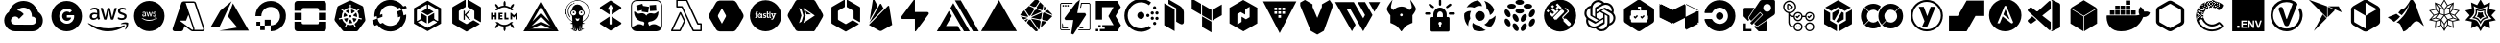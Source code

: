 SplineFontDB: 3.2
FontName: starship
FullName: Starship
FamilyName: starship
Weight: Regular
Copyright: copyright missing
Version: 001.001
ItalicAngle: 0
UnderlinePosition: -153.6
UnderlineWidth: 51.2
Ascent: 819
Descent: 205
InvalidEm: 0
sfntRevision: 0x00000000
LayerCount: 2
Layer: 0 0 "Back" 1
Layer: 1 0 "Fore" 0
XUID: [1021 382 560324961 5286059]
StyleMap: 0x0040
FSType: 8
OS2Version: 3
OS2_WeightWidthSlopeOnly: 0
OS2_UseTypoMetrics: 0
CreationTime: 1522789984
ModificationTime: 1669387670
PfmFamily: 81
TTFWeight: 400
TTFWidth: 5
LineGap: 0
VLineGap: 0
Panose: 0 0 0 0 0 0 0 0 0 0
OS2TypoAscent: 983
OS2TypoAOffset: 0
OS2TypoDescent: -66
OS2TypoDOffset: 0
OS2TypoLinegap: 66
OS2WinAscent: 983
OS2WinAOffset: 0
OS2WinDescent: 66
OS2WinDOffset: 0
HheadAscent: 983
HheadAOffset: 0
HheadDescent: -66
HheadDOffset: 0
OS2SubXSize: 666
OS2SubYSize: 614
OS2SubXOff: 0
OS2SubYOff: 77
OS2SupXSize: 666
OS2SupYSize: 614
OS2SupXOff: 0
OS2SupYOff: 358
OS2StrikeYSize: 51
OS2StrikeYPos: 225
OS2Vendor: '    '
OS2CodePages: 00000001.00000000
OS2UnicodeRanges: 00000001.10000000.00000000.00000000
MarkAttachClasses: 1
DEI: 91125
LangName: 1033 "" "" "" "" "" "Version 0.000;PS 000.000;hotconv 1.0.88;makeotf.lib2.5.64775"
Encoding: UnicodeBmp
UnicodeInterp: none
NameList: AGL For New Fonts
DisplaySize: -48
AntiAlias: 1
FitToEm: 0
WinInfo: 59622 38 14
BeginPrivate: 7
BlueScale 5 0.037
BlueShift 2 20
BlueFuzz 1 0
StdHW 5 [186]
StdVW 4 [50]
StemSnapH 11 [49 63 186]
StemSnapV 4 [50]
EndPrivate
BeginChars: 65538 131

StartChar: .notdef
Encoding: 65536 -1 0
Width: 1048
Flags: HW
LayerCount: 2
EndChar

StartChar: uni0000
Encoding: 0 -1 1
AltUni2: 000000.ffffffff.0
Width: 0
GlyphClass: 2
Flags: HW
LayerCount: 2
EndChar

StartChar: uni0001
Encoding: 1 1 2
Width: 0
GlyphClass: 2
Flags: HW
LayerCount: 2
EndChar

StartChar: space
Encoding: 32 32 3
Width: 524
GlyphClass: 2
Flags: HW
LayerCount: 2
EndChar

StartChar: glyph1
Encoding: 65537 -1 4
Width: 0
GlyphClass: 2
Flags: HW
LayerCount: 2
Fore
SplineSet
0 0 m 1024
EndSplineSet
EndChar

StartChar: uniE9BB
Encoding: 59835 59835 5
Width: 1835
VWidth: 1835
Flags: HW
LayerCount: 2
EndChar

StartChar: uniEB00
Encoding: 60160 60160 6
Width: 880
Flags: HW
HStem: 617 204<325 556>
VStem: 34 147<311 506> 699 147<311 506>
LayerCount: 2
Fore
SplineSet
440 821 m 4
 664 821 846 632 846 399 c 4
 846 213 730 56 569 -0 c 4
 548 -4 541 9 541 20 c 6
 541 135 l 6
 541 174 529 200 514 213 c 5
 604 223 699 259 699 421 c 4
 699 467 684 505 658 534 c 5
 662 545 676 588 654 646 c 5
 654 646 619 658 542 603 c 5
 510 612 474 617 440 617 c 4
 406 617 371 612 339 603 c 5
 261 658 227 646 227 646 c 5
 205 588 219 545 223 534 c 5
 197 505 181 467 181 421 c 4
 181 260 276 224 366 213 c 5
 354 203 345 184 341 157 c 5
 318 146 258 128 222 192 c 5
 222 192 201 232 160 235 c 5
 160 235 120 236 157 210 c 5
 157 210 184 197 202 148 c 5
 202 148 226 73 339 98 c 5
 340 20 l 6
 340 9 332 -4 312 -0 c 4
 151 56 34 213 34 399 c 4
 34 632 216 821 440 821 c 4
EndSplineSet
EndChar

StartChar: uniEB03
Encoding: 60163 60163 7
Width: 917
Flags: HW
VStem: 91 151<315 504> 676 151<315 504>
LayerCount: 2
Fore
SplineSet
800 182 m 1
 486 0 l 1
 486 175 l 1
 649 269 l 1
 800 182 l 1
432 0 m 1
 117 182 l 1
 269 269 l 1
 432 175 l 1
 432 0 l 1
459 221 m 1
 459 221 l 1
 295 315 l 1
 295 504 l 1
 459 598 l 1
 622 504 l 1
 622 315 l 1
 459 221 l 1
91 591 m 1
 91 591 l 1
 242 504 l 1
 242 315 l 1
 91 228 l 1
 91 591 l 1
760 553 m 1
 827 591 l 1
 827 228 l 1
 676 315 l 1
 676 504 l 1
 760 553 l 1
117 638 m 1
 432 819 l 1
 432 645 l 1
 269 550 l 1
 117 638 l 1
649 550 m 1
 485 645 l 1
 485 819 l 1
 800 638 l 1
 649 550 l 1
EndSplineSet
EndChar

StartChar: uniEB06
Encoding: 60166 60166 8
Width: 1158
VWidth: 1073
Flags: HW
HStem: 159 78 467 47 620 43 729 72 753 48
VStem: 75 62 273 58 827 59 1000 58
LayerCount: 2
Fore
SplineSet
346 409 m 1xf780
 346 396 347 385 349 378 c 0
 352 370 355 360 360 351 c 0
 362 348 364 345 364 343 c 0
 364 340 360 336 356 333 c 2
 335 317 l 2
 332 315 328 314 325 314 c 0
 322 314 317 315 314 318 c 0
 309 323 305 330 301 336 c 0
 297 343 294 350 291 357 c 1
 262 324 227 308 185 308 c 0
 154 308 132 318 115 334 c 0
 98 350 87 372 87 401 c 0
 87 432 97 458 120 476 c 0
 143 494 171 504 208 504 c 0
 220 504 233 502 246 500 c 0
 259 498 273 496 287 493 c 1
 287 519 l 2
 287 547 280 564 269 575 c 0
 258 586 240 593 212 593 c 0
 200 593 186 591 173 588 c 0
 160 585 146 580 134 575 c 0
 130 573 126 572 122 571 c 0
 120 570 119 570 117 570 c 0
 112 570 108 574 108 581 c 2
 108 599 l 2
 108 604 110 609 112 611 c 0
 115 614 117 616 121 618 c 0
 133 624 149 631 166 635 c 0
 182 639 202 642 220 642 c 0
 221 642 220 642 221 642 c 0
 264 642 296 630 315 612 c 0
 334 594 345 563 345 524 c 2
 345 409 l 1
 346 409 l 1xf780
201 354 m 0
 212 354 225 356 237 360 c 0
 249 364 262 374 271 384 c 0
 276 390 281 399 283 407 c 0
 285 415 288 426 288 438 c 2
 288 453 l 1
 278 455 265 459 254 460 c 0
 243 461 231 462 220 462 c 0
 195 462 179 455 168 446 c 0
 157 437 150 423 150 406 c 0
 150 390 155 376 164 368 c 0
 172 359 185 354 201 354 c 0
487 315 m 2
 481 315 477 317 474 319 c 0
 471 321 469 328 467 334 c 2
 383 609 l 2
 381 613 380 619 380 624 c 0
 380 629 383 633 388 633 c 2
 423 633 l 2
 429 633 434 631 436 629 c 0
 439 627 441 621 443 615 c 2
 504 379 l 1
 560 615 l 2
 562 622 563 627 566 629 c 0
 570 631 575 633 579 633 c 0
 581 633 l 2
 609 633 l 2
 615 633 621 631 624 629 c 0
 627 627 629 621 630 615 c 2
 687 377 l 1
 749 615 l 2
 751 622 754 627 756 629 c 0
 759 631 764 633 768 633 c 0
 770 633 l 2
 802 633 l 2
 807 633 812 630 812 624 c 0
 812 622 811 620 811 618 c 0
 810 615 810 612 809 609 c 2
 723 334 l 2
 721 327 718 321 715 319 c 0
 712 317 706 315 702 315 c 0
 701 315 l 2
 670 315 l 2
 664 315 659 317 656 319 c 0
 653 321 650 327 649 334 c 2
 595 564 l 1
 539 335 l 2
 537 328 535 321 532 319 c 0
 529 317 524 315 518 315 c 2
 487 315 l 2
946 306 m 0
 928 306 908 308 891 312 c 0
 874 316 859 322 850 327 c 0
 845 330 840 334 839 337 c 0
 838 340 837 344 837 347 c 2
 837 365 l 2
 837 372 840 377 845 377 c 0
 847 377 849 377 851 376 c 0
 853 375 858 374 861 373 c 0
 873 368 887 362 900 359 c 0
 914 356 929 355 943 355 c 0
 966 355 982 359 994 367 c 0
 1005 373 1013 386 1013 399 c 0
 1013 400 l 0
 1013 401 l 0
 1013 410 1010 420 1004 426 c 0
 998 432 984 439 967 444 c 2
 915 461 l 2
 888 469 870 482 859 497 c 0
 848 511 841 530 841 549 c 0
 841 563 844 577 850 588 c 0
 856 599 866 610 876 617 c 0
 886 625 899 633 913 637 c 0
 927 641 943 642 958 642 c 0
 965 642 973 642 981 641 c 0
 989 640 999 638 1006 637 c 0
 1013 635 1019 633 1025 631 c 0
 1031 629 1037 627 1040 625 c 0
 1044 623 1049 619 1052 615 c 0
 1054 612 1055 609 1055 605 c 0
 1055 604 l 2
 1055 587 l 2
 1055 580 1052 575 1047 575 c 0
 1042 576 1037 578 1033 580 c 0
 1014 588 991 594 967 594 c 0
 966 594 965 594 964 594 c 0xef80
 945 594 927 590 916 584 c 0
 905 578 900 567 900 553 c 0
 900 543 903 532 910 526 c 0
 917 520 932 514 950 508 c 2
 1000 490 l 2
 1026 482 1045 471 1056 457 c 0
 1067 443 1073 425 1073 407 c 0
 1073 392 1069 377 1063 365 c 0
 1057 353 1048 342 1037 334 c 0
 1026 325 1012 317 997 313 c 0
 982 308 963 306 946 306 c 0
1014 133 m 0
 896 46 725 0 579 0 c 0
 373 0 187 76 47 203 c 0
 36 213 46 226 59 218 c 0
 210 130 399 78 592 78 c 0
 722 78 864 106 996 161 c 0
 1015 170 1032 147 1014 133 c 0
1062 188 m 0
 1048 206 963 197 925 193 c 0
 914 192 913 203 923 210 c 0
 991 257 1100 242 1112 227 c 0
 1124 212 1109 100 1047 48 c 0
 1038 40 1028 44 1032 54 c 0
 1046 90 1076 170 1062 188 c 0
EndSplineSet
EndChar

StartChar: uniEB07
Encoding: 60167 60167 9
Width: 905
VWidth: 1835
Flags: HW
HStem: -131 187<-333 13 -106 13 -106 731> 166 130<-68 -34 -78 -24> 624 178<-92 -37 -93 -36> 909 97<289 338 289 383 243 338> 1191 251<288 338>
VStem: -547 262<164 261 158 1147> -156 205<206 259> -142 155<685 735 685 736> 182 63<787 837> 381 61<790 839 839 850> 764 262<375 499 499 499>
LayerCount: 2
Fore
SplineSet
353 194 m 0xfde0
 353 165 327 159 303 159 c 0
 279 159 247 161 247 191 c 0
 247 221 276 225 300 225 c 0
 323 225 353 223 353 194 c 0xfde0
334 441 m 0
 334 414 325 395 296 395 c 0
 266 395 255 412 255 440 c 0
 255 468 266 489 296 489 c 0
 324 489 334 467 334 441 c 0
423 480 m 1
 423 548 l 1
 399 540 375 532 350 532 c 1
 333 542 315 548 293 548 c 0
 233 548 184 502 184 441 c 0
 184 407 205 361 239 351 c 1
 239 350 l 1
 222 343 218 321 218 304 c 0
 218 287 225 271 240 263 c 1
 240 261 l 1
 203 249 180 227 180 187 c 0
 180 119 245 101 301 101 c 0
 369 101 420 127 420 202 c 0
 420 254 372 271 327 279 c 0
 312 281 287 291 287 310 c 0
 287 327 295 337 312 339 c 0
 366 349 402 392 402 447 c 0
 402 456 400 466 397 474 c 1
 405 476 415 478 423 480 c 1
455 259 m 1
 527 259 l 1
 526 274 525 287 525 302 c 2
 525 509 l 2
 525 522 526 532 527 545 c 1
 455 545 l 1
 457 532 456 519 456 506 c 2
 456 298 l 2
 456 285 457 272 455 259 c 1
725 266 m 1
 725 332 l 1
 715 325 702 321 689 321 c 0
 665 321 662 345 662 364 c 2
 662 482 l 1
 689 482 l 2
 698 482 707 482 716 482 c 1
 716 545 l 1
 662 545 l 1
 662 563 661 581 663 599 c 1
 588 599 l 1
 590 590 590 579 590 569 c 2
 590 545 l 1
 558 545 l 1
 558 482 l 1
 564 482 573 483 579 483 c 0
 583 483 586 482 590 482 c 1
 590 482 l 1
 589 482 l 1
 589 367 l 2
 589 310 598 255 668 255 c 0
 687 255 708 257 725 266 c 1
536 643 m 0
 536 669 518 691 492 691 c 0
 466 691 446 669 446 643 c 0
 446 617 466 596 492 596 c 0
 518 596 536 618 536 643 c 0
861 668 m 2
 861 158 l 2
 861 73 793 4 708 4 c 2
 198 4 l 2
 113 4 44 73 44 158 c 2
 44 668 l 2
 44 753 113 821 198 821 c 2
 708 821 l 2
 793 821 861 753 861 668 c 2
EndSplineSet
EndChar

StartChar: uniEB08
Encoding: 60168 60168 10
Width: 1024
Flags: HW
VStem: 102 101<287 520 520 520> 718 204<196 638 638 638>
LayerCount: 2
Fore
SplineSet
102 520 m 1
 179 621 l 1
 466 738 l 1
 466 822 l 1
 718 638 l 1
 204 538 l 1
 204 258 l 1
 102 287 l 1
 102 520 l 1
922 672 m 1
 922 172 l 1
 725 4 l 1
 408 109 l 1
 408 4 l 1
 204 258 l 1
 718 196 l 1
 718 638 l 1
 922 672 l 1
EndSplineSet
EndChar

StartChar: uniEB0A
Encoding: 60170 60170 11
Width: 1073
VWidth: 1073
Flags: HW
HStem: -18 89 169 88 307 88 327 190 379 88 453 88 589 88 776 89
VStem: 103 89 448 190 684 88 804 88 866 88 927 88
LayerCount: 2
Fore
SplineSet
609 409 m 4xd3e0
 609 361 569 320 521 320 c 4
 473 320 434 361 434 409 c 4
 434 457 473 497 521 497 c 4
 569 497 609 457 609 409 c 4xd3e0
733 409 m 4
 733 386 715 369 692 369 c 4
 669 369 652 386 652 409 c 4
 652 432 669 450 692 450 c 4xcbe0
 715 450 733 432 733 409 c 4
901 216 m 4xc3e8
 901 193 883 175 860 175 c 4
 837 175 819 193 819 216 c 4
 819 239 837 256 860 256 c 4
 883 256 901 239 901 216 c 4xc3e8
843 343 m 4xe3f0
 843 320 825 302 802 302 c 4
 779 302 763 320 763 343 c 4
 763 366 779 384 802 384 c 4
 825 384 843 366 843 343 c 4xe3f0
957 341 m 4xc3e4
 957 318 940 301 917 301 c 4
 894 301 876 318 876 341 c 4
 876 364 894 382 917 382 c 4
 940 382 957 364 957 341 c 4xc3e4
842 477 m 4
 842 454 825 437 802 437 c 4
 779 437 761 454 761 477 c 4
 761 500 779 518 802 518 c 4xc7e0
 825 518 842 500 842 477 c 4
957 475 m 4
 957 452 940 435 917 435 c 4
 894 435 876 452 876 475 c 6
 876 475 l 6
 876 498 894 516 917 516 c 4
 940 516 957 498 957 475 c 4
900 603 m 4
 900 580 882 562 859 562 c 4
 836 562 819 580 819 603 c 4
 819 626 836 644 859 644 c 4
 882 644 900 626 900 603 c 4
523 817 m 4
 613 817 698 789 770 734 c 5
 721 668 l 5
 664 711 596 735 523 735 c 4
 436 735 353 701 292 640 c 4
 230 578 197 497 197 410 c 4
 197 323 231 241 292 180 c 4
 354 118 436 84 523 84 c 4
 596 84 663 107 720 150 c 5
 770 86 l 5
 698 31 613 2 523 2 c 4
 414 2 312 45 235 122 c 4
 158 199 116 300 116 410 c 4
 116 519 158 621 235 698 c 4
 312 775 413 817 523 817 c 4
EndSplineSet
EndChar

StartChar: uniEB29
Encoding: 60201 60201 12
Width: 1024
Flags: HW
LayerCount: 2
EndChar

StartChar: uniE900
Encoding: 59648 59648 13
Width: 1242
VWidth: 1073
Flags: HW
HStem: 2 185 675 185
LayerCount: 2
Fore
SplineSet
635 827 m 4
 732 825 823 787 892 727 c 5
 891 725 l 5
 893 726 l 5
 950 675 993 608 1015 531 c 5
 1253 370 1137 -2 850 0 c 6
 626 0 l 5
 625 1 l 5
 402 1 l 6
 401 2 l 4
 335 2 276 23 228 59 c 5
 228 61 l 5
 228 60 l 5
 70 182 72 421 238 531 c 5
 236 530 240 532 238 531 c 5
 284 701 441 827 626 827 c 4
 629 827 632 827 635 827 c 4
620 648 m 5
 620 648 l 5
 558 646 500 619 461 576 c 4
 460 576 460 575 459 575 c 5
 530 561 592 522 634 467 c 5
 505 337 l 5
 488 375 448 404 403 404 c 4
 342 404 291 353 291 292 c 4
 291 247 319 208 357 191 c 5
 357 191 l 5
 371 185 386 180 402 180 c 6
 626 180 l 5
 626 178 l 5
 626 179 l 5
 850 179 l 6
 1002 176 1002 405 850 402 c 5
 850 424 l 6
 850 425 850 427 850 428 c 4
 850 497 819 558 770 599 c 4
 729 632 673 650 620 648 c 5
EndSplineSet
EndChar

StartChar: uniE901
Encoding: 59649 59649 14
Width: 1048
VWidth: 1048
Flags: HW
LayerCount: 2
Fore
SplineSet
117 406 m 4
 117 631 299 813 524 813 c 4
 749 813 932 631 932 406 c 4
 932 181 749 -1 524 -1 c 4
 299 -1 117 181 117 406 c 4
528 435 m 5
 528 365 l 5
 644 365 l 5
 639 335 608 277 528 277 c 4
 459 277 402 335 402 406 c 4
 402 477 459 534 528 534 c 4
 567 534 595 517 610 503 c 5
 665 556 l 5
 630 589 583 609 528 609 c 4
 416 609 325 518 325 406 c 4
 325 294 416 203 528 203 c 4
 645 203 724 286 724 402 c 4
 724 415 723 425 721 435 c 5
 528 435 l 5
EndSplineSet
EndChar

StartChar: uniE902
Encoding: 59650 59650 15
Width: 1158
VWidth: 1073
Flags: HW
HStem: 159 78 467 47 620 43 729 72 753 48
VStem: 75 62 273 58 827 59 1000 58
LayerCount: 2
Fore
SplineSet
221 642 m 4
 304 642 345 605 345 524 c 6
 345 409 l 5
 346 409 l 5xf780
 346 381 350 369 360 351 c 4
 362 348 363 345 363 343 c 4
 363 340 360 336 356 333 c 6
 335 317 l 6
 332 315 328 314 325 314 c 4
 313 314 306 329 301 336 c 4
 297 343 294 350 291 357 c 5
 262 324 227 308 185 308 c 4
 127 308 87 344 87 401 c 4
 87 467 139 504 208 504 c 4
 235 504 262 498 287 493 c 5
 287 519 l 6
 287 572 265 593 212 593 c 4
 184 593 155 584 134 575 c 4
 129 573 123 570 117 570 c 4
 112 570 107 574 107 581 c 6
 107 599 l 6
 107 610 114 615 121 618 c 4
 146 630 183 642 220 642 c 4
 221 642 220 642 221 642 c 4
149 406 m 4
 149 374 169 354 201 354 c 4
 253 354 288 384 288 438 c 6
 288 453 l 5
 268 457 245 462 220 462 c 4
 178 462 149 444 149 406 c 4
487 315 m 6
 473 315 471 322 467 334 c 6
 383 609 l 6
 381 613 380 619 380 624 c 4
 380 629 383 633 388 633 c 6
 423 633 l 6
 437 633 439 626 443 615 c 6
 504 379 l 5
 560 615 l 6
 563 627 567 633 579 633 c 4
 589 633 599 633 609 633 c 4
 622 633 628 627 630 615 c 6
 687 377 l 5
 748 615 l 6
 751 626 757 633 768 633 c 4
 779 633 791 633 802 633 c 4
 807 633 812 630 812 624 c 4
 812 622 811 620 811 618 c 4
 810 615 810 612 809 609 c 6
 723 334 l 6
 720 322 714 315 702 315 c 4
 691 315 681 315 670 315 c 4
 657 315 651 322 649 334 c 5
 595 564 l 5
 539 335 l 6
 535 321 534 315 518 315 c 6
 487 315 l 6
964 594 m 4xef80
 930 594 900 585 900 553 c 4
 900 523 922 517 950 508 c 6
 1000 490 l 5
 1041 477 1073 454 1073 407 c 4
 1073 339 1014 306 946 306 c 4
 912 306 871 315 850 327 c 4
 841 332 837 336 837 347 c 6
 837 365 l 6
 837 372 840 377 845 377 c 4
 851 377 856 375 861 373 c 4
 884 363 911 355 943 355 c 4
 980 355 1013 365 1013 399 c 6
 1013 401 l 6
 1013 428 993 436 967 444 c 6
 915 461 l 6
 888 469 870 482 859 497 c 4
 848 511 841 530 841 549 c 4
 841 597 875 626 913 637 c 4
 927 641 943 642 958 642 c 4
 983 642 1007 637 1025 631 c 4
 1038 627 1055 622 1055 605 c 4
 1055 599 1055 593 1055 587 c 4
 1055 580 1051 575 1046 575 c 4
 1041 576 1037 578 1033 580 c 4
 1014 588 991 594 967 594 c 4
 966 594 965 594 964 594 c 4xef80
1014 133 m 4
 896 46 725 0 579 0 c 4
 373 0 187 76 47 203 c 4
 36 213 46 226 59 218 c 4
 210 130 399 78 592 78 c 4
 722 78 864 106 996 161 c 4
 1015 170 1032 147 1014 133 c 4
1062 188 m 4
 1048 206 963 197 925 193 c 4
 914 192 913 203 923 210 c 4
 991 257 1100 242 1112 227 c 4
 1124 212 1108 100 1046 48 c 4
 1037 40 1028 44 1032 54 c 4
 1046 90 1076 170 1062 188 c 4
EndSplineSet
EndChar

StartChar: uniE903
Encoding: 59651 59651 16
Width: 1048
VWidth: 1048
Flags: HW
LayerCount: 2
Fore
SplineSet
117 409 m 4
 117 633 300 815 524 815 c 4
 748 815 932 633 932 409 c 4
 932 185 748 2 524 2 c 4
 300 2 117 185 117 409 c 4
428 399 m 4
 432 399 443 406 443 410 c 4
 443 414 438 420 437 423 c 4
 436 426 436 430 436 435 c 5
 435 435 l 5
 435 478 l 6
 435 509 421 523 389 523 c 4
 375 523 345 519 345 506 c 6
 345 500 l 6
 345 497 346 495 348 495 c 4
 360 496 370 504 385 504 c 4
 406 504 413 497 413 476 c 6
 413 466 l 5
 403 468 394 470 383 470 c 4
 357 470 338 457 338 432 c 4
 338 410 353 396 375 396 c 4
 391 396 404 402 415 415 c 5
 417 410 422 399 428 399 c 4
413 446 m 6
 413 425 400 414 380 414 c 4
 367 414 361 421 361 434 c 4
 361 449 372 455 388 455 c 4
 397 455 405 454 413 452 c 5
 413 446 l 6
490 399 m 6
 500 399 l 6
 506 399 507 401 508 406 c 6
 529 493 l 5
 551 406 l 6
 552 401 553 399 559 399 c 6
 570 399 l 6
 575 399 577 401 578 406 c 6
 611 510 l 6
 612 512 612 514 612 516 c 4
 612 518 611 519 609 519 c 6
 596 519 l 6
 591 519 589 518 588 513 c 6
 565 422 l 5
 543 513 l 6
 542 518 540 519 535 519 c 6
 524 519 l 6
 519 519 517 518 516 513 c 6
 495 423 l 5
 473 513 l 6
 472 518 471 519 465 519 c 6
 452 519 l 6
 450 519 448 518 448 516 c 4
 448 514 449 512 450 510 c 6
 482 406 l 6
 483 401 485 399 490 399 c 6
622 411 m 6
 622 399 649 396 663 396 c 4
 689 396 711 408 711 434 c 4
 711 452 700 460 684 465 c 6
 664 471 l 6
 654 474 645 478 645 489 c 4
 645 501 657 504 670 504 c 4
 679 504 688 503 696 499 c 4
 698 498 699 498 701 498 c 4
 703 498 704 499 704 502 c 6
 704 508 l 5
 705 520 679 523 667 523 c 4
 643 523 624 511 624 487 c 4
 624 469 635 460 651 455 c 6
 671 449 l 6
 681 446 688 442 688 432 c 4
 688 419 675 414 661 414 c 4
 647 414 638 419 628 422 c 4
 627 422 626 423 625 423 c 4
 623 423 622 421 622 418 c 6
 622 411 l 6
689 330 m 4
 696 335 689 343 682 340 c 4
 632 319 578 309 528 309 c 4
 454 309 386 328 328 362 c 4
 323 365 319 360 323 356 c 4
 376 308 447 280 524 280 c 4
 580 280 644 297 689 330 c 4
707 351 m 4
 713 344 700 315 695 301 c 4
 693 297 697 295 701 298 c 4
 725 318 731 360 726 366 c 4
 721 372 680 377 654 359 c 4
 650 356 651 352 655 353 c 4
 670 355 701 358 707 351 c 4
EndSplineSet
EndChar

StartChar: uniE904
Encoding: 59652 59652 17
Width: 1048
VWidth: 1048
Flags: HW
LayerCount: 2
Fore
SplineSet
949 78 m 6
 963 38 933 1 893 2 c 5
 623 2 l 6
 611 2 598 6 588 13 c 6
 415 144 l 5
 380 41 l 6
 373 20 353 2 326 2 c 6
 157 2 l 5
 118 0 85 36 99 78 c 6
 333 770 l 6
 340 791 361 809 388 809 c 6
 661 809 l 5
 689 810 712 792 719 770 c 6
 949 78 l 6
625 40 m 4
 639 38 652 50 647 65 c 6
 518 448 l 5
 497 395 477 343 456 290 c 5
 283 290 l 5
 393 208 504 126 614 44 c 4
 617 41 621 40 625 40 c 4
895 40 m 6
 907 40 917 51 913 65 c 6
 680 757 l 6
 678 764 670 770 661 770 c 6
 446 770 l 5
 680 78 l 6
 684 66 684 52 680 40 c 5
 895 40 l 6
EndSplineSet
EndChar

StartChar: uniE905
Encoding: 59653 59653 18
Width: 1138
Flags: HW
HStem: 93 85<819 819 819 1125>
LayerCount: 2
Fore
SplineSet
291 13 m 5
 775 98 l 5
 526 394 l 5
 656 751 l 5
 1081 13 l 5
 291 13 l 5
622 807 m 5
 292 100 l 5
 292 100 l 5
 57 100 l 5
 318 552 l 5
 622 807 l 5
EndSplineSet
EndChar

StartChar: uniE906
Encoding: 59654 59654 19
Width: 1073
VWidth: 1073
Flags: HW
HStem: -34 177 7 135 143 114 143 176
VStem: 98 176 130 114 243 135 378 176
LayerCount: 2
Fore
SplineSet
537 820 m 4x89
 582 820 627 813 667 800 c 4
 789 761 886 664 924 542 c 4
 1011 261 805 2 537 2 c 5x89
 537 161 l 5
 379 161 l 5
 379 318 l 5
 537 318 l 5x19
 537 161 l 5
 704 161 834 327 769 504 c 4
 745 570 695 621 629 645 c 4
 452 709 286 580 286 412 c 5
 129 412 l 5
 129 638 311 821 537 820 c 4x89
379 161 m 5x43
 379 39 l 5
 258 39 l 5
 258 161 l 5
 379 161 l 5x43
258 161 m 5x25
 157 161 l 5
 157 263 l 5
 258 263 l 5
 258 161 l 5x25
EndSplineSet
EndChar

StartChar: uniE907
Encoding: 59655 59655 20
Width: 1037
VWidth: 1048
Flags: HW
HStem: 11 193<292 673 292 829 136 673 292 829> 11 265<716 829 829 829> 331 193<58 250 58 250 716 908> 651 193<293 673 293 293>
VStem: 58 193<90 523 276 523 331 523 331 523> 716 193<246 523 276 523 331 523 331 523>
LayerCount: 2
Fore
SplineSet
748 505 m 5x3c
 939 505 l 5
 939 314 l 5
 748 314 l 5
 748 505 l 5x3c
97 505 m 5
 287 505 l 5
 287 314 l 5
 97 314 l 5
 97 505 l 5
743 215 m 6
 748 260 l 5
 940 260 l 5
 940 76 l 6
 940 33 904 -2 861 -2 c 6
 861 -2 l 5
 175 -2 l 6x7c
 132 -2 97 33 97 76 c 6
 97 260 l 5
 287 260 l 5
 287 230 l 6
 287 206 305 188 329 188 c 6
 706 188 l 6xbc
 730 188 743 191 743 215 c 6
861 821 m 6
 904 821 940 786 940 743 c 6
 940 559 l 5
 749 559 l 5
 749 589 l 6
 749 613 730 631 706 631 c 6
 330 631 l 6
 306 631 287 613 287 589 c 6
 287 559 l 5
 97 559 l 5
 97 743 l 6
 97 786 133 821 176 821 c 6
 861 821 l 6
EndSplineSet
EndChar

StartChar: uniE908
Encoding: 59656 59656 21
Width: 1049
VWidth: 1073
Flags: HW
HStem: 4 175<555 740> 384 65<569 569> 495 113<522 546>
LayerCount: 2
Fore
SplineSet
472 332 m 5
 437 248 l 5
 404 269 378 300 364 338 c 5
 454 353 l 5
 454 353 l 5
 455 353 456 353 457 353 c 4
 466 353 473 347 473 338 c 4
 473 336 473 335 472 333 c 5
 472 332 l 5
443 408 m 5
 443 407 l 5
 354 381 l 5
 353 388 353 395 353 402 c 4
 353 437 363 467 380 495 c 5
 448 434 l 5
 448 433 l 5
 451 430 453 427 453 422 c 4
 453 415 450 410 443 408 c 5
482 476 m 6
 406 530 l 5
 434 557 472 575 513 580 c 5
 508 488 l 5
 508 488 l 5
 508 480 499 473 491 473 c 4
 488 473 485 474 482 476 c 6
510 380 m 5
 502 408 l 5
 520 429 l 5
 549 429 l 5
 566 408 l 5
 560 380 l 5
 534 368 l 5
 510 380 l 5
562 488 m 5
 561 488 l 5
 556 580 l 5
 597 575 633 557 661 530 c 5
 586 477 l 6
 583 475 580 474 577 474 c 4
 569 474 562 480 562 488 c 5
925 271 m 6
 741 28 l 6
 731 15 715 6 697 6 c 6
 371 6 l 6
 353 6 339 15 329 28 c 6
 125 279 l 6
 117 289 113 300 113 313 c 4
 113 317 114 323 115 327 c 6
 187 639 l 6
 191 656 203 670 218 677 c 6
 511 818 l 6
 518 822 525 823 534 823 c 4
 543 823 551 822 558 818 c 6
 852 677 l 6
 867 670 878 656 882 640 c 5
 935 319 l 6
 938 302 935 284 925 271 c 6
769 334 m 4
 782 333 801 324 815 319 c 4
 816 319 818 318 819 318 c 4
 829 316 841 321 843 330 c 4
 845 339 837 349 827 351 c 4
 826 351 823 352 822 352 c 4
 816 353 812 353 806 353 c 4
 792 354 772 357 767 367 c 5
 760 369 l 5
 761 379 762 389 762 400 c 4
 762 456 747 490 724 526 c 4
 726 528 729 531 730 532 c 4
 730 547 747 554 759 560 c 4
 769 566 794 579 781 597 c 4
 762 622 729 568 717 561 c 4
 714 559 707 560 705 560 c 6
 699 557 l 5
 662 596 611 622 555 627 c 5
 554 634 l 5
 552 636 549 638 548 643 c 4
 547 652 549 662 550 674 c 4
 551 680 553 686 553 692 c 4
 553 693 553 695 553 697 c 4
 553 708 544 716 534 716 c 4
 524 716 518 708 518 697 c 4
 518 696 518 693 518 692 c 4
 518 674 529 643 516 634 c 5
 516 627 l 5
 459 622 406 597 369 557 c 4
 367 558 365 558 363 560 c 4
 342 560 331 585 317 596 c 4
 313 600 308 603 301 603 c 6
 300 603 l 6
 282 603 279 582 292 571 c 4
 297 566 304 564 310 560 c 4
 321 553 328 548 335 542 c 4
 338 539 340 533 340 531 c 5
 345 526 l 5
 321 490 307 449 307 402 c 4
 307 391 307 380 309 369 c 5
 302 367 l 5
 295 356 280 354 263 353 c 4
 257 353 252 353 246 352 c 4
 245 352 244 351 242 351 c 6
 241 351 l 5
 241 350 l 5
 217 345 225 312 249 317 c 5
 250 317 l 5
 266 321 285 331 300 333 c 4
 304 333 309 331 311 330 c 5
 318 331 l 5
 335 277 370 233 418 205 c 5
 415 197 l 5
 422 177 401 162 393 145 c 4
 384 136 388 120 398 115 c 4
 407 111 417 115 422 125 c 5
 426 129 427 139 429 145 c 4
 435 159 436 177 449 181 c 5
 453 188 l 5
 478 178 506 173 535 173 c 4
 563 173 590 178 615 187 c 5
 619 181 l 5
 635 176 639 147 645 130 c 4
 646 129 647 126 648 125 c 4
 653 115 663 111 672 115 c 4
 681 119 683 130 679 140 c 4
 678 141 678 144 677 145 c 4
 669 158 656 174 652 187 c 4
 651 192 652 194 653 197 c 4
 652 198 651 202 650 204 c 4
 698 232 734 278 751 332 c 4
 753 332 758 330 759 330 c 4
 762 332 764 334 769 334 c 4
689 495 m 5
 705 468 716 441 716 400 c 4
 716 394 716 387 715 381 c 5
 627 408 l 5
 626 408 l 5
 619 410 615 415 615 422 c 4
 615 427 617 431 620 434 c 6
 689 495 l 5
549 308 m 6
 593 227 l 5
 575 221 553 219 534 219 c 4
 515 219 495 221 477 227 c 5
 520 308 l 5
 521 308 l 5
 524 313 528 317 534 317 c 5
 534 317 l 5
 540 317 546 313 549 308 c 6
596 338 m 4
 596 346 603 354 611 354 c 4
 612 354 613 354 614 354 c 6
 705 338 l 5
 691 300 667 269 633 247 c 5
 597 333 l 5
 597 333 l 5
 596 335 596 336 596 338 c 4
EndSplineSet
EndChar

StartChar: uniE909
Encoding: 59657 59657 22
Width: 1061
VWidth: 1073
Flags: HW
LayerCount: 2
Fore
SplineSet
905 429 m 1
 975 454 l 1
 981 380 968 310 936 243 c 0
 904 175 857 118 798 75 c 0
 607 -61 341 -17 205 174 c 1
 134 148 l 1
 103 192 80 242 68 293 c 1
 200 342 l 1
 194 366 189 387 187 412 c 1
 126 389 l 1
 115 537 181 682 303 769 c 0
 494 905 762 861 898 670 c 1
 959 692 l 1
 972 673 985 653 995 630 c 1
 863 583 l 1
 887 535 901 482 905 429 c 1
722 530 m 1
 854 579 l 1
 843 599 827 621 811 638 c 0
 810 639 l 2
 749 615 l 1
 725 640 699 660 668 673 c 1
 668 673 l 1
 637 687 604 696 570 698 c 0
 418 709 285 595 274 443 c 1
 337 466 l 1
 338 466 l 1
 336 441 338 417 342 392 c 1
 209 345 l 1
 219 292 245 242 283 203 c 1
 352 228 l 1
 376 203 403 184 434 171 c 0
 572 108 736 167 801 305 c 0
 814 336 824 366 826 400 c 1
 756 376 l 1
 760 430 749 483 722 530 c 1
EndSplineSet
EndChar

StartChar: uniE90A
Encoding: 59658 59658 23
Width: 987
VWidth: 1073
Flags: HW
LayerCount: 2
Fore
SplineSet
604 371 m 5
 792 262 l 5
 792 222 l 5
 588 338 l 5
 604 371 l 5
411 346 m 5
 197 222 l 5
 182 255 l 5
 391 376 l 5
 411 346 l 5
475 535 m 5
 475 774 l 5
 510 774 l 5
 510 535 l 5
 475 535 l 5
133 621 m 5
 494 826 l 5
 854 621 l 5
 854 208 l 5
 494 3 l 5
 133 208 l 5
 133 621 l 5
778 254 m 5
 778 254 l 5
 778 575 l 5
 494 736 l 5
 210 575 l 5
 210 254 l 5
 494 93 l 5
 778 254 l 5
494 435 m 5
 330 529 l 5
 494 624 l 5
 657 529 l 5
 494 435 l 5
474 403 m 5
 474 213 l 5
 314 307 l 5
 314 496 l 5
 474 403 l 5
513 403 m 5
 673 496 l 5
 673 307 l 5
 513 213 l 5
 513 403 l 5
EndSplineSet
EndChar

StartChar: uniE90B
Encoding: 59659 59659 24
Width: 1073
VWidth: 1073
Flags: HW
LayerCount: 2
Fore
SplineSet
155 432 m 5
 155 502 155 571 155 641 c 4
 155 649 158 653 165 657 c 4
 276 720 383 787 495 848 c 4
 505 854 513 849 513 838 c 4
 513 816 513 794 513 772 c 4
 513 738 513 706 513 672 c 4
 513 662 510 655 501 650 c 4
 447 619 392 588 338 557 c 4
 332 554 329 549 329 542 c 4
 329 468 329 396 329 322 c 4
 329 315 332 310 338 306 c 4
 401 270 465 235 527 198 c 4
 534 194 540 193 547 197 c 4
 598 227 650 257 701 287 c 4
 725 300 717 299 739 287 c 4
 785 260 831 234 877 207 c 4
 889 200 886 191 877 186 c 4
 766 123 655 61 545 -5 c 4
 540 -8 534 -8 529 -5 c 4
 415 61 302 125 188 191 c 4
 180 196 172 202 164 206 c 4
 158 209 155 215 155 222 c 4
 155 292 155 362 155 432 c 5
 155 432 l 5
919 264 m 6
 919 252 916 243 904 249 c 4
 854 277 806 306 756 334 c 4
 749 338 745 343 745 351 c 4
 745 414 745 478 745 541 c 4
 745 549 743 553 736 557 c 4
 680 589 624 621 568 653 c 4
 563 656 562 661 562 666 c 4
 562 724 562 782 562 840 c 4
 562 851 570 854 579 849 c 4
 689 786 798 721 908 658 c 4
 916 653 920 648 920 639 c 4
 920 577 920 513 920 451 c 5
 919 264 l 6
473 556 m 4
 483 556 490 559 490 547 c 4
 490 519 490 493 490 465 c 4
 490 462 490 459 490 456 c 5
 493 455 l 5
 495 457 497 459 499 461 c 4
 529 492 559 521 589 552 c 4
 598 560 621 556 638 556 c 5
 602 519 568 484 532 447 c 4
 528 443 528 440 532 436 c 4
 568 396 603 356 639 316 c 4
 640 314 642 313 644 310 c 5
 627 310 605 306 597 315 c 4
 562 354 528 393 492 432 c 5
 491 429 490 425 490 422 c 4
 490 387 490 353 490 318 c 4
 490 306 483 310 473 310 c 4
 463 310 456 306 456 318 c 4
 456 362 456 407 456 451 c 4
 456 484 456 515 456 548 c 4
 456 559 463 556 473 556 c 4
EndSplineSet
EndChar

StartChar: uniE90C
Encoding: 59660 59660 25
Width: 926
VWidth: 1073
Flags: HW
LayerCount: 2
Fore
SplineSet
228 564 m 5
 231 577 265 609 278 622 c 5
 257 643 240 665 229 695 c 4
 226 703 224 710 224 718 c 4
 224 719 225 719 225 720 c 4
 228 756 274 715 281 708 c 4
 295 693 308 674 317 653 c 5
 319 651 l 5
 359 675 404 688 452 691 c 4
 452 692 451 694 451 695 c 4
 448 708 446 724 446 738 c 4
 446 766 450 793 463 809 c 4
 466 812 469 815 475 815 c 4
 500 815 504 762 504 738 c 6
 504 723 l 6
 503 712 500 702 497 691 c 5
 536 684 568 673 598 660 c 4
 609 655 618 649 629 643 c 5
 629 644 630 645 630 646 c 4
 643 683 666 719 703 734 c 4
 705 735 708 735 710 735 c 4
 720 736 725 729 726 721 c 6
 726 716 l 6
 726 712 725 709 724 705 c 4
 714 667 694 638 666 617 c 4
 665 617 664 616 663 615 c 5
 679 601 694 583 707 565 c 5
 706 565 704 564 703 564 c 6
 651 564 l 6
 649 564 647 565 646 567 c 4
 602 614 545 646 468 646 c 4
 463 646 457 645 452 645 c 4
 386 641 326 608 288 567 c 4
 287 565 284 564 282 564 c 6
 228 564 l 5
451 125 m 5
 451 128 l 5
 403 131 358 146 318 170 c 5
 304 142 289 118 266 98 c 4
 258 92 250 85 238 85 c 6
 235 85 l 5
 217 90 227 120 232 133 c 4
 242 157 257 179 275 196 c 4
 276 197 277 197 278 198 c 6
 278 199 l 5
 261 214 245 232 232 250 c 5
 287 250 l 6
 289 250 292 250 293 248 c 4
 328 211 379 183 440 176 c 4
 517 168 584 192 640 246 c 4
 642 249 645 250 649 250 c 6
 702 250 l 5
 702 249 l 5
 690 233 677 218 663 205 c 5
 664 204 666 204 667 203 c 4
 693 182 711 155 722 123 c 4
 724 117 726 109 726 102 c 6
 726 99 l 6
 726 92 720 85 713 85 c 6
 711 85 l 5
 699 88 693 91 684 98 c 4
 659 117 641 144 630 175 c 4
 630 176 630 177 629 178 c 5
 593 153 550 136 497 129 c 4
 497 128 498 127 498 126 c 4
 502 113 504 97 504 82 c 6
 504 66 l 5
 502 48 496 28 488 15 c 4
 484 6 472 0 464 10 c 4
 449 25 446 53 446 81 c 6
 446 93 l 6
 447 104 448 115 451 125 c 5
631 496 m 5
 636 496 640 497 644 497 c 4
 649 497 652 495 656 492 c 4
 678 473 702 451 722 431 c 5
 723 432 725 433 726 434 c 4
 748 453 768 475 790 494 c 4
 792 496 794 497 797 497 c 4
 802 497 807 496 813 496 c 5
 813 323 l 5
 810 322 773 322 768 323 c 5
 768 411 l 5
 767 411 l 5
 753 398 737 383 723 370 c 5
 709 383 691 398 677 411 c 5
 676 411 l 5
 676 323 l 5
 631 323 l 5
 630 326 630 486 631 496 c 5
215 496 m 5
 260 496 l 5
 261 493 261 326 260 322 c 5
 215 322 l 5
 215 388 l 5
 159 388 l 5
 159 323 l 5
 156 322 118 322 114 323 c 5
 114 496 l 5
 159 496 l 5
 159 434 l 5
 162 433 210 433 215 434 c 5
 215 496 l 5
313 323 m 5
 313 496 l 5
 316 497 414 497 421 496 c 5
 421 459 l 5
 420 459 418 458 416 458 c 6
 358 458 l 5
 358 429 l 5
 413 429 l 5
 413 392 l 5
 359 392 l 5
 358 389 357 366 358 360 c 5
 421 360 l 5
 421 323 l 5
 313 323 l 5
472 322 m 5
 471 327 471 493 472 496 c 5
 517 496 l 5
 517 368 l 5
 519 368 520 367 522 367 c 6
 579 367 l 5
 579 322 l 5
 472 322 l 5
EndSplineSet
EndChar

StartChar: uniE90D
Encoding: 59661 59661 26
Width: 1048
VWidth: 1048
Flags: HW
LayerCount: 2
Fore
SplineSet
290 257 m 5
 95 62 l 5
 87 54 l 5
 87 54 l 5
 524 812 l 5
 962 54 l 5
 962 54 l 5
 954 62 l 5
 759 257 l 5
 524 668 l 5
 290 257 l 5
524 496 m 5
 954 62 l 5
 774 144 l 5
 524 394 l 5
 274 144 l 5
 95 62 l 5
 524 496 l 5
290 70 m 5
 759 70 l 5
 923 -1 l 5
 126 -1 l 5
 290 70 l 5
954 62 m 5
 993 -1 l 5
 923 -1 l 5
 524 179 l 5
 126 -1 l 5
 55 -1 l 5
 95 62 l 5
 524 257 l 5
 954 62 l 5
EndSplineSet
EndChar

StartChar: uniE90E
Encoding: 59662 59662 27
Width: 892
VWidth: 1048
Flags: HW
LayerCount: 2
Fore
SplineSet
323 94 m 2
 323 102 l 1
 321 128 320 152 319 178 c 0
 319 189 318 206 307 204 c 0
 290 201 273 204 256 209 c 0
 254 210 252 209 250 212 c 1
 274 220 301 222 310 245 c 0
 313 252 312 256 306 259 c 0
 256 283 218 320 187 365 c 0
 170 391 156 420 148 451 c 0
 146 459 142 461 134 460 c 0
 124 458 121 459 116 469 c 1
 116 592 l 1
 121 602 123 603 134 603 c 0
 142 603 143 604 145 612 c 0
 159 665 183 712 221 752 c 0
 267 799 325 828 388 843 c 0
 404 847 421 848 437 850 c 1
 467 850 l 1
 552 844 614 808 667 760 c 0
 708 723 735 677 749 624 c 0
 752 613 756 604 769 602 c 0
 776 601 777 593 777 587 c 2
 777 476 l 2
 777 464 773 460 761 460 c 0
 754 460 752 456 750 450 c 0
 725 364 671 304 600 263 c 0
 590 257 581 258 587 244 c 0
 596 222 616 223 639 215 c 0
 642 214 645 213 647 211 c 1
 645 208 642 210 639 209 c 0
 627 206 614 203 601 203 c 2
 600 203 l 2
 591 203 582 210 580 201 c 0
 578 191 577 180 577 169 c 0
 576 147 573 126 572 104 c 0
 571 82 572 82 592 75 c 0
 602 72 612 68 622 65 c 0
 624 64 628 63 629 60 c 0
 628 58 626 59 624 59 c 0
 607 59 588 59 571 59 c 0
 553 59 543 69 542 87 c 0
 540 114 538 140 536 167 c 0
 536 168 535 171 535 172 c 1
 529 139 531 107 531 71 c 0
 531 62 534 56 543 53 c 0
 555 48 568 43 582 44 c 0
 586 44 599 41 599 37 c 0
 599 36 597 36 596 36 c 0
 562 37 513 25 505 56 c 0
 497 84 498 123 496 155 c 1
 496 156 l 2
 496 158 495 160 494 161 c 1
 493 160 492 158 492 156 c 0
 492 155 493 155 493 154 c 0
 493 120 493 87 493 53 c 0
 493 40 497 34 510 29 c 0
 526 23 544 17 561 13 c 0
 565 12 568 12 569 7 c 1
 505 7 l 2
 503 7 501 8 499 8 c 0
 474 11 464 20 459 44 c 1
 457 56 l 1
 449 95 l 1
 441 79 439 58 435 39 c 0
 431 22 419 12 402 9 c 2
 391 7 l 1
 326 7 l 1
 328 13 333 13 338 14 c 0
 354 18 372 23 388 29 c 0
 409 38 406 80 398 103 c 1
 397 101 396 99 396 96 c 0
 395 86 394 76 393 66 c 0
 392 46 379 36 356 36 c 0
 337 36 317 36 298 36 c 0
 296 36 294 35 293 38 c 0
 299 42 306 43 313 44 c 0
 324 45 336 48 346 51 c 0
 360 55 365 61 365 76 c 0
 364 109 360 140 361 173 c 0
 361 179 361 187 361 193 c 1
 360 189 360 184 360 179 c 0
 359 148 356 118 353 87 c 0
 351 69 343 60 326 58 c 0
 311 56 294 58 279 59 c 0
 275 59 270 58 266 61 c 0
 267 63 270 64 272 65 c 0
 284 69 298 73 310 77 c 0
 318 80 323 85 323 94 c 2
444 722 m 0
 528 722 594 657 594 584 c 2
 594 584 594 583 594 582 c 0
 594 575 597 567 603 563 c 0
 619 550 632 533 636 513 c 0
 644 475 634 444 602 421 c 0
 593 414 590 406 590 396 c 0
 590 394 590 393 590 391 c 2
 588 341 l 2
 587 321 583 300 584 280 c 0
 584 272 584 272 591 275 c 0
 677 318 750 422 748 536 c 0
 748 537 748 538 748 539 c 0
 748 557 744 575 742 591 c 0
 720 695 659 767 564 811 c 0
 510 837 451 840 393 829 c 0
 279 806 204 739 164 631 c 0
 136 557 147 469 177 408 c 0
 197 365 228 330 264 300 c 0
 276 290 289 282 303 275 c 0
 311 271 312 272 312 281 c 0
 312 286 311 292 311 297 c 0
 307 333 306 368 305 404 c 1
 305 406 l 2
 305 411 303 416 299 418 c 0
 286 427 274 439 267 454 c 0
 251 488 253 536 295 566 c 0
 300 569 303 574 302 580 c 0
 302 581 302 582 302 583 c 0
 302 587 302 591 303 595 c 0
 312 660 368 722 444 722 c 0
345 425 m 0
 397 424 432 479 406 525 c 0
 395 545 372 560 346 560 c 0
 307 560 278 532 278 495 c 0
 278 455 305 425 345 425 c 0
549 425 m 0
 588 425 616 453 616 492 c 0
 616 530 588 560 550 560 c 0
 513 560 481 530 481 493 c 0
 481 454 510 425 549 425 c 0
498 356 m 0
 491 352 483 347 475 343 c 0
 457 334 438 335 420 345 c 0
 416 347 401 359 398 357 c 0
 396 356 398 354 398 352 c 0
 403 322 404 304 427 287 c 0
 433 283 441 280 449 280 c 0
 451 280 453 281 455 281 c 0
 474 285 492 302 495 324 c 0
 496 333 494 342 498 351 c 0
 498 352 499 352 499 353 c 0
 499 354 499 355 498 356 c 0
256 387 m 0
 256 381 257 377 249 377 c 0
 248 377 246 378 245 378 c 0
 242 379 239 381 237 384 c 0
 211 419 195 456 190 499 c 0
 189 510 190 522 189 529 c 0
 189 568 194 601 208 633 c 0
 231 683 265 723 312 752 c 0
 314 753 317 754 319 754 c 0
 325 754 332 749 329 743 c 0
 326 735 319 729 312 725 c 0
 274 702 247 670 229 631 c 0
 215 602 208 570 208 535 c 0
 208 532 208 529 208 526 c 0
 210 480 222 438 250 400 c 0
 253 396 255 392 256 387 c 0
339 767 m 2
 339 768 l 2
 339 775 345 780 352 780 c 0
 359 780 368 772 368 764 c 0
 368 759 356 751 350 751 c 0
 344 751 339 758 339 767 c 2
323 505 m 2
 323 506 l 2
 323 517 332 526 343 526 c 0
 356 526 368 517 368 505 c 0
 368 493 358 482 345 482 c 0
 332 482 323 492 323 505 c 2
551 482 m 0
 538 482 529 493 529 506 c 0
 529 517 539 526 550 527 c 1
 551 527 l 2
 563 527 573 517 573 505 c 0
 573 493 564 482 551 482 c 0
EndSplineSet
EndChar

StartChar: uniE90F
Encoding: 59663 59663 28
Width: 871
VWidth: 1048
Flags: HW
LayerCount: 2
Fore
SplineSet
433 431 m 5
 432 431 l 5
 433 431 l 5
437 431 m 5
 436 431 l 5
 437 431 l 5
440 431 m 5
 439 431 l 5
 440 431 l 5
713 646 m 6
 719 642 724 633 724 625 c 4
 724 617 719 609 713 605 c 6
 464 444 l 5
 464 561 l 6
 464 569 470 575 478 575 c 6
 496 575 l 6
 504 575 510 581 510 589 c 4
 510 592 509 594 508 596 c 6
 448 701 l 6
 446 705 441 708 436 708 c 4
 431 708 426 705 424 701 c 6
 363 596 l 6
 362 594 361 592 361 589 c 4
 361 581 368 575 376 575 c 6
 394 575 l 6
 402 575 408 569 408 561 c 6
 408 444 l 5
 159 605 l 6
 153 609 148 617 148 625 c 4
 148 633 153 642 159 646 c 6
 423 817 l 6
 427 819 431 821 436 821 c 4
 441 821 445 819 449 817 c 6
 713 646 l 6
431 11 m 5
 424 13 421 15 416 19 c 5
 421 16 426 14 431 11 c 5
408 388 m 5
 408 356 l 5
 399 361 390 365 382 371 c 5
 408 388 l 5
609 293 m 5
 561 308 510 317 464 332 c 5
 464 368 l 5
 484 359 505 353 527 347 c 5
 609 293 l 5
464 189 m 5
 518 175 568 158 611 120 c 5
 577 98 l 5
 467 192 312 159 210 259 c 5
 244 281 l 5
 292 236 351 218 408 203 c 5
 408 187 l 6
 408 181 414 177 422 177 c 6
 450 177 l 6
 458 177 464 181 464 187 c 6
 464 189 l 5
237 136 m 5
 324 100 421 97 496 45 c 5
 462 23 l 5
 420 51 372 65 326 77 c 5
 237 136 l 5
408 325 m 5
 408 289 l 5
 378 299 348 313 323 332 c 5
 358 356 l 5
 373 345 390 333 408 325 c 5
690 171 m 5
 625 236 547 252 464 273 c 5
 464 305 l 5
 557 278 646 270 713 203 c 4
 716 200 719 198 721 195 c 4
 719 191 716 188 713 186 c 6
 690 171 l 5
481 242 m 4
 550 225 615 209 667 157 c 5
 668 157 l 5
 633 135 l 5
 583 182 524 201 464 216 c 5
 464 246 l 5
 470 245 475 243 481 242 c 4
408 262 m 5
 408 230 l 5
 357 243 308 259 267 295 c 5
 300 317 l 5
 333 290 370 274 408 262 c 5
188 244 m 5
 246 186 318 167 389 150 c 4
 449 135 506 121 554 83 c 5
 520 60 l 5
 409 143 261 116 163 214 c 4
 160 217 157 219 155 222 c 4
 156 223 158 225 159 226 c 6
 188 244 l 5
527 347 m 5
 505 353 484 359 464 368 c 5
 464 388 l 5
 527 347 l 5
464 332 m 5
 510 317 561 308 609 293 c 5
 713 226 l 6
 719 222 724 214 724 206 c 4
 724 202 723 198 721 195 c 5
 719 198 716 200 713 203 c 4
 646 270 557 278 464 305 c 5
 464 332 l 5
408 356 m 5
 408 325 l 5
 390 333 373 345 358 356 c 5
 382 371 l 5
 390 365 399 361 408 356 c 5
464 273 m 5
 547 252 625 236 690 171 c 5
 668 157 l 5
 667 157 l 5
 615 209 550 225 481 242 c 4
 475 243 470 245 464 246 c 5
 464 273 l 5
408 289 m 5
 408 262 l 5
 370 274 333 290 300 317 c 5
 323 332 l 5
 348 313 378 299 408 289 c 5
408 230 m 5
 408 203 l 5
 351 218 292 236 244 281 c 5
 267 295 l 5
 308 259 357 243 408 230 c 5
464 189 m 5
 464 216 l 5
 524 201 583 182 633 135 c 5
 611 120 l 5
 568 158 518 175 464 189 c 5
210 259 m 5
 312 159 467 192 577 98 c 5
 554 83 l 5
 506 121 449 135 389 150 c 4
 318 167 246 186 188 244 c 5
 210 259 l 5
163 214 m 4
 261 116 409 143 520 60 c 5
 496 45 l 5
 421 97 324 100 237 136 c 5
 159 186 l 6
 153 190 148 198 148 206 c 4
 148 212 151 218 155 222 c 5
 157 219 160 217 163 214 c 4
416 19 m 6
 326 77 l 5
 372 65 420 51 462 23 c 5
 449 14 l 6
 445 12 441 10 436 10 c 4
 434 10 433 11 431 11 c 4
 426 14 421 16 416 19 c 6
EndSplineSet
EndChar

StartChar: uniE910
Encoding: 59664 59664 29
Width: 1048
VWidth: 1048
Flags: HW
LayerCount: 2
Fore
SplineSet
257 834 m 6
 792 834 l 6
 875 834 941 767 941 684 c 6
 941 150 l 6
 941 67 875 0 792 0 c 6
 257 0 l 6
 174 0 108 67 108 150 c 6
 108 684 l 6
 108 767 174 834 257 834 c 6
257 807 m 5
 257 807 l 5
 189 807 134 752 134 684 c 6
 134 150 l 6
 134 143 135 135 136 128 c 4
 179 129 200 144 223 158 c 4
 248 173 276 191 329 191 c 4
 382 191 409 173 434 158 c 4
 438 156 441 153 445 151 c 5
 452 170 460 191 465 211 c 4
 468 220 467 231 462 239 c 4
 449 258 413 264 410 264 c 4
 397 265 201 284 190 512 c 4
 190 513 l 4
 190 521 198 527 206 527 c 4
 210 527 213 526 216 523 c 4
 232 507 282 467 321 472 c 4
 328 473 336 474 344 476 c 4
 393 486 461 501 517 417 c 5
 573 501 641 486 690 476 c 4
 698 474 706 473 714 472 c 4
 753 466 802 507 818 523 c 4
 821 526 824 527 828 527 c 4
 836 527 843 521 843 513 c 4
 843 512 l 4
 832 283 636 264 624 263 c 4
 612 262 579 256 569 239 c 4
 567 235 566 230 566 225 c 4
 566 221 567 217 569 213 c 4
 577 190 587 168 596 146 c 5
 602 149 607 154 613 158 c 4
 638 173 667 191 720 191 c 4
 773 191 800 173 825 158 c 4
 848 144 869 129 912 128 c 4
 913 135 914 143 914 150 c 6
 914 684 l 6
 914 752 860 807 792 807 c 6
 257 807 l 5
412 734 m 5
 429 678 l 5
 590 653 l 5
 566 500 l 5
 395 525 l 5
 402 568 l 5
 292 536 l 5
 248 684 l 5
 412 734 l 5
777 706 m 5
 787 550 l 5
 616 539 l 5
 605 693 l 5
 777 706 l 5
EndSplineSet
EndChar

StartChar: uniE911
Encoding: 59665 59665 30
Width: 1073
VWidth: 1073
Flags: HW
LayerCount: 2
Fore
SplineSet
286 644 m 4
 277 644 266 655 266 664 c 6
 266 840 l 6
 266 850 277 859 287 859 c 6
 545 859 l 6
 552 859 560 854 563 847 c 6
 856 215 l 5
 927 215 l 6
 937 215 947 205 947 195 c 6
 947 19 l 6
 947 9 937 0 927 0 c 6
 719 0 l 6
 712 0 704 5 701 11 c 6
 409 644 l 5
 368 644 327 644 286 644 c 4
305 820 m 5
 305 684 l 5
 421 684 l 6
 428 684 435 678 438 672 c 6
 732 39 l 5
 908 39 l 5
 908 176 l 5
 843 176 l 6
 836 176 828 181 825 187 c 6
 532 820 l 5
 305 820 l 5
145 0 m 4
 135 0 127 8 127 19 c 4
 127 22 128 27 129 29 c 6
 359 514 l 6
 362 520 371 525 378 525 c 5
 378 525 l 5
 385 525 392 520 395 514 c 6
 506 285 l 6
 507 283 508 278 508 275 c 4
 508 272 507 270 506 268 c 6
 385 11 l 6
 382 5 374 0 367 0 c 4
 293 0 219 0 145 0 c 4
378 461 m 5
 177 39 l 5
 354 39 l 5
 467 275 l 5
 378 461 l 5
EndSplineSet
EndChar

StartChar: uniE94F
Encoding: 59727 59727 31
Width: 1048
VWidth: 1048
Flags: HW
LayerCount: 2
Fore
SplineSet
109 841 m 5
 939 841 l 5
 939 11 l 5
 109 11 l 5
 109 841 l 5
201 738 m 5
 201 675 l 5
 296 675 l 5
 296 426 l 5
 365 426 l 5
 365 675 l 5
 460 675 l 5
 460 738 l 5
 201 738 l 5
524 116 m 5
 524 168 l 5
 213 168 l 5
 213 116 l 5
 524 116 l 5
716 434 m 6
 716 434 l 6
 738 444 758 459 774 477 c 6
 730 521 l 5
 710 499 681 484 648 484 c 4
 598 485 558 527 558 577 c 4
 558 579 558 580 558 582 c 6
 558 583 l 6
 558 585 558 586 558 588 c 4
 558 638 598 679 648 680 c 4
 679 679 708 666 728 645 c 5
 772 695 l 6
 743 725 702 744 657 744 c 4
 654 744 652 743 649 743 c 4
 648 743 645 743 644 743 c 4
 557 743 486 672 486 585 c 4
 486 584 486 583 486 582 c 6
 486 581 l 6
 486 580 486 580 486 579 c 4
 486 492 556 421 643 421 c 4
 644 421 645 422 646 422 c 4
 648 422 651 421 653 421 c 4
 675 421 697 426 716 434 c 6
EndSplineSet
EndChar

StartChar: uniEB0F
Encoding: 60175 60175 32
Width: 1032
VWidth: 1073
Flags: HW
LayerCount: 2
Fore
SplineSet
515 855 m 0
 516 855 l 0
 517 855 l 0
 764 855 963 656 963 409 c 0
 963 322 937 242 894 173 c 1
 522 653 l 2
 521 654 519 655 517 655 c 0
 515 655 512 654 511 653 c 2
 138 173 l 1
 95 242 72 322 72 409 c 0
 72 655 269 854 515 855 c 0
528 614 m 1
 884 157 l 2
 837 87 771 34 693 0 c 1
 528 614 l 1
EndSplineSet
EndChar

StartChar: uniEB10
Encoding: 60176 60176 33
Width: 1008
VWidth: 1073
Flags: HW
LayerCount: 2
Fore
SplineSet
425 835 m 5
 425 809 l 5
 509 809 l 6
 520 809 528 795 518 785 c 6
 158 424 l 5
 155 427 151 432 151 437 c 4
 151 447 160 455 170 455 c 4
 180 455 188 447 188 437 c 4
 188 432 186 427 183 424 c 5
 469 138 l 6
 474 133 474 124 469 119 c 6
 414 63 l 6
 412 61 407 59 404 59 c 4
 401 59 397 60 395 63 c 6
 31 428 l 6
 26 433 26 441 31 446 c 6
 416 830 l 6
 418 832 422 835 425 835 c 5
605 772 m 4
 608 772 612 771 614 768 c 6
 978 403 l 6
 980 401 982 397 982 394 c 4
 982 391 981 387 978 385 c 6
 594 0 l 6
 592 -2 587 -4 584 -4 c 6
 474 -4 l 6
 463 -4 455 8 465 18 c 6
 826 381 l 6
 829 384 831 388 831 393 c 4
 831 398 829 404 826 407 c 6
 540 693 l 6
 535 698 535 707 540 712 c 6
 596 768 l 6
 598 770 602 772 605 772 c 4
482 646 m 4
 484 646 486 645 487 644 c 4
 517 616 572 546 572 389 c 4
 572 297 641 370 613 490 c 4
 612 495 621 497 624 492 c 4
 638 463 653 427 653 388 c 6
 653 387 l 6
 653 302 590 233 511 233 c 4
 432 233 368 302 368 387 c 6
 368 388 l 6
 368 526 479 549 474 637 c 4
 474 642 478 646 482 646 c 4
EndSplineSet
EndChar

StartChar: uniEB11
Encoding: 60177 60177 34
Width: 1073
VWidth: 1073
Flags: HW
LayerCount: 2
Fore
SplineSet
537 857 m 5
 537 858 l 5
 704 858 849 763 920 624 c 5
 537 624 l 6
 438 624 354 548 343 452 c 5
 202 696 l 5
 281 794 402 857 537 857 c 5
176 662 m 5
 368 331 l 6
 402 273 464 232 537 232 c 4
 565 232 589 238 613 248 c 5
 472 3 l 5
 265 35 108 213 108 428 c 4
 108 429 l 4
 108 515 132 595 176 662 c 5
654 584 m 5
 937 584 l 5
 955 536 967 483 967 428 c 4
 967 190 775 -2 537 -2 c 4
 530 -2 522 -1 515 -1 c 5
 706 331 l 4
 722 360 732 392 732 428 c 4
 732 491 701 548 654 584 c 5
537 271 m 4
 451 271 381 342 381 428 c 4
 381 514 451 584 537 584 c 4
 623 584 693 514 693 428 c 4
 693 342 623 271 537 271 c 4
EndSplineSet
EndChar

StartChar: uniEB0E
Encoding: 60174 60174 35
Width: 1326
VWidth: 1048
Flags: HW
LayerCount: 2
Fore
SplineSet
265 627 m 1
 454 816 l 1
 642 627 l 1
 454 437 l 1
 265 627 l 1
55 416 m 1
 244 605 l 1
 432 416 l 1
 244 226 l 1
 55 416 l 1
265 205 m 1
 454 394 l 1
 642 205 l 1
 454 15 l 1
 265 205 l 1
685 627 m 1
 872 816 l 1
 1061 627 l 1
 872 437 l 1
 685 627 l 1
894 416 m 1
 1082 605 l 1
 1271 416 l 1
 1082 226 l 1
 894 416 l 1
685 205 m 1
 872 394 l 1
 1061 205 l 1
 872 15 l 1
 685 205 l 1
EndSplineSet
EndChar

StartChar: uniEB14
Encoding: 60180 60180 36
Width: 1038
VWidth: 1073
Flags: HW
LayerCount: 2
Fore
SplineSet
520 811 m 4
 742 811 923 630 923 408 c 4
 923 186 742 5 520 5 c 4
 298 5 116 186 116 408 c 4
 116 630 298 811 520 811 c 4
520 83 m 4
 699 83 844 229 844 408 c 4
 844 587 699 733 520 733 c 4
 341 733 194 587 194 408 c 4
 194 229 341 83 520 83 c 4
EndSplineSet
EndChar

StartChar: uniEB13
Encoding: 60179 60179 37
Width: 792
VWidth: 1048
Flags: HW
LayerCount: 2
Fore
SplineSet
538 546 m 4
 540 605 525 629 514 646 c 4
 503 662 475 687 442 688 c 4
 410 689 402 672 373 671 c 5
 368 724 409 753 409 753 c 5
 409 753 398 768 389 772 c 5
 379 763 353 736 348 700 c 5
 342 753 315 786 257 810 c 5
 240 752 295 698 331 677 c 5
 312 683 296 691 274 687 c 4
 236 679 204 656 186 605 c 4
 168 554 192 495 197 478 c 4
 202 461 242 389 273 378 c 4
 304 367 304 372 320 378 c 4
 336 384 361 396 398 383 c 4
 435 370 440 366 463 381 c 4
 486 396 515 443 522 456 c 4
 529 469 533 476 535 483 c 4
 538 503 536 493 538 546 c 1028
653 170 m 6
 653 140 627 115 597 115 c 4
 582 115 566 115 553 115 c 4
 546 115 540 110 540 103 c 6
 540 88 l 6
 540 87 540 87 540 86 c 6
 540 79 l 6
 540 78 540 78 540 77 c 6
 540 74 l 6
 540 64 540 54 540 48 c 4
 540 44 539 40 536 38 c 4
 522 27 473 4 363 4 c 4
 256 4 204 22 188 31 c 4
 184 33 183 37 183 41 c 4
 183 65 182 150 182 237 c 6
 182 249 l 6
 182 351 182 453 182 464 c 6
 182 465 l 5
 540 465 l 5
 540 436 l 6
 540 429 545 423 552 423 c 6
 598 423 l 6
 628 423 653 398 653 368 c 6
 653 235 l 5
 653 231 l 5
 653 201 l 6
 653 200 653 198 653 197 c 6
 653 181 l 5
 653 177 l 5
 653 170 l 6
610 359 m 6
 610 368 602 374 594 374 c 6
 555 374 l 6
 546 374 540 367 540 359 c 6
 540 181 l 6
 540 172 547 166 555 166 c 6
 594 166 l 6
 603 166 610 173 610 181 c 6
 610 359 l 6
217 468 m 5
 506 468 l 5
 506 468 506 143 506 93 c 4
 506 89 503 85 500 83 c 4
 485 74 441 53 362 53 c 4
 283 53 238 71 223 78 c 4
 219 80 217 84 217 88 c 6
 217 468 l 5
259 421 m 4
 268 421 276 414 276 404 c 6
 276 110 l 6
 276 101 268 93 259 93 c 4
 250 93 242 100 242 110 c 6
 242 404 l 6
 242 413 250 421 259 421 c 1028
422 390 m 4
 422 396 419 403 413 407 c 4
 403 413 396 422 392 433 c 5
 314 430 242 444 206 454 c 4
 197 457 187 458 178 460 c 4
 156 464 140 483 140 506 c 4
 140 531 159 551 184 552 c 5
 189 579 212 599 240 599 c 4
 271 599 297 573 297 542 c 4
 297 535 296 529 294 523 c 5
 294 523 l 5
 301 545 322 561 346 561 c 4
 370 561 390 546 397 524 c 5
 397 526 397 528 397 530 c 4
 397 563 423 589 456 589 c 4
 482 589 504 572 512 548 c 5
 522 550 529 555 540 555 c 4
 566 555 587 534 587 508 c 4
 587 485 570 466 547 463 c 4
 542 462 537 461 532 459 c 4
 519 454 505 449 491 446 c 5
 490 439 488 433 485 427 c 4
 479 416 476 404 477 392 c 4
 477 391 477 388 477 387 c 4
 477 372 465 363 450 363 c 4
 435 363 422 375 422 390 c 1028
411 457 m 5
 412 457 l 5
 411 457 l 5
660 170 m 6
 660 136 632 107 598 107 c 4
 596 107 593 107 591 107 c 6
 577 107 l 5
 561 107 l 6
 555 107 547 109 547 103 c 6
 547 62 l 5
 547 48 l 6
 547 0 407 -3 363 -3 c 6
 359 -3 l 6
 299 -3 241 2 197 19 c 4
 187 23 175 28 175 41 c 6
 174 453 l 5
 150 459 132 481 132 506 c 4
 132 531 149 552 172 558 c 5
 171 577 174 593 179 608 c 4
 197 658 229 685 273 694 c 4
 281 696 287 696 295 695 c 5
 289 700 284 706 279 712 c 4
 249 748 242 781 253 820 c 5
 304 799 336 774 349 731 c 5
 358 751 371 767 387 781 c 5
 402 775 410 763 419 751 c 5
 399 736 380 713 380 681 c 6
 380 679 l 5
 387 680 396 683 404 687 c 4
 455 710 503 680 526 641 c 4
 539 619 545 597 545 562 c 5
 572 559 594 536 594 508 c 4
 594 480 574 459 547 455 c 5
 547 436 l 6
 547 433 549 431 552 431 c 6
 598 431 l 6
 632 431 660 402 660 368 c 6
 660 170 l 6
645 368 m 6
 645 394 624 416 598 416 c 6
 552 416 l 6
 541 416 533 425 533 436 c 6
 533 451 l 5
 522 447 509 443 497 440 c 5
 494 424 484 412 485 392 c 4
 485 390 485 389 485 387 c 4
 485 368 470 355 450 355 c 4
 431 355 415 370 415 390 c 4
 415 394 412 399 409 401 c 4
 399 407 392 415 387 425 c 5
 322 424 255 431 203 447 c 4
 198 448 194 449 189 450 c 5
 190 41 l 6
 190 12 342 12 363 12 c 6
 366 12 l 6
 416 12 463 16 501 29 c 4
 511 33 533 40 533 48 c 6
 533 103 l 6
 533 119 545 122 561 122 c 6
 574 122 l 5
 591 122 l 5
 598 122 l 6
 624 122 645 144 645 170 c 6
 645 368 l 6
533 359 m 6
 533 371 543 382 555 382 c 6
 594 382 l 6
 606 382 617 371 617 359 c 6
 617 181 l 6
 617 169 606 158 594 158 c 6
 555 158 l 6
 543 158 533 169 533 181 c 6
 533 359 l 6
602 359 m 4
 602 363 598 367 594 367 c 6
 555 367 l 6
 551 367 547 363 547 359 c 4
 547 300 547 240 547 181 c 4
 547 177 551 173 555 173 c 4
 568 173 581 173 594 173 c 4
 598 173 602 177 602 181 c 4
 602 240 602 300 602 359 c 4
404 530 m 4
 404 506 409 481 412 457 c 5
 411 457 l 5
 404 478 397 500 390 521 c 4
 384 540 366 554 346 554 c 4
 321 554 306 537 299 515 c 5
 284 518 l 5
 287 525 290 533 290 542 c 4
 290 569 267 592 240 592 c 4
 212 592 196 572 191 545 c 5
 165 544 147 530 147 506 c 4
 147 487 160 471 179 467 c 4
 194 464 207 460 221 457 c 4
 272 445 335 438 397 440 c 5
 401 428 407 420 417 414 c 4
 425 409 430 399 430 390 c 4
 430 378 439 370 450 370 c 4
 462 370 470 377 470 387 c 6
 470 391 l 5
 470 392 l 6
 470 394 470 395 470 397 c 4
 470 417 482 432 484 452 c 5
 506 458 524 466 547 470 c 4
 565 473 579 490 579 509 c 4
 579 530 562 548 540 548 c 4
 532 548 525 545 520 542 c 5
 507 539 l 5
 499 563 483 581 456 581 c 4
 427 581 404 559 404 530 c 4
399 754 m 5
 396 757 393 761 390 763 c 5
 373 747 356 719 355 701 c 4
 354 684 357 663 357 663 c 5
 347 665 l 6
 325 669 300 685 275 680 c 4
 231 671 193 636 187 578 c 5
 199 595 218 606 240 606 c 4
 272 606 299 583 304 552 c 5
 315 562 329 568 346 568 c 4
 364 568 381 560 392 547 c 5
 400 575 425 596 456 596 c 4
 483 596 507 581 517 557 c 5
 521 559 526 560 531 561 c 5
 531 598 523 619 508 642 c 5
 493 663 468 680 442 681 c 4
 420 682 396 664 374 663 c 6
 367 663 l 5
 361 700 378 734 399 754 c 5
263 800 m 5
 255 750 305 698 342 679 c 5
 342 680 l 6
 341 743 318 776 263 800 c 5
EndSplineSet
EndChar

StartChar: uniE93E
Encoding: 59710 59710 38
Width: 973
VWidth: 1073
Flags: HW
VStem: 332 25 391 25<175 179> 476 24<71 181 71 181 71 181 450 577> 561 25<175 179> 618 25
LayerCount: 2
Fore
SplineSet
778 433 m 1
 895 300 l 1
 723 262 l 1
 740 85 l 1
 577 157 l 1
 487 3 l 1
 397 157 l 1
 234 85 l 1
 253 262 l 1
 79 300 l 1
 198 433 l 1
 79 565 l 1
 253 603 l 1
 234 780 l 1
 397 709 l 1
 487 862 l 1
 577 709 l 1
 740 780 l 1
 723 603 l 1
 895 565 l 1
 778 433 l 1
835 333 m 1
 755 423 l 1
 665 456 l 1
 733 368 l 1
 835 333 l 1
851 551 m 1
 714 581 l 1
 649 487 l 1
 758 446 l 1
 851 551 l 1
698 599 m 1
 710 720 l 1
 646 633 l 1
 643 520 l 1
 698 599 l 1
580 684 m 1
 522 610 l 1
 627 648 l 1
 690 733 l 1
 580 684 l 1
622 621 m 1
 499 577 l 1
 499 450 l 1
 618 489 l 1
 622 621 l 1
487 816 m 1
 418 695 l 1
 487 605 l 1
 558 695 l 1
 487 816 l 1
395 684 m 1
 285 733 l 1
 348 648 l 1
 453 610 l 1
 395 684 l 1
476 577 m 1
 352 621 l 1
 356 489 l 1
 476 450 l 1
 476 577 l 1
329 633 m 1
 264 720 l 1
 276 599 l 1
 332 520 l 1
 329 633 l 1
124 552 m 1
 216 446 l 1
 326 487 l 1
 260 581 l 1
 124 552 l 1
220 423 m 1
 139 334 l 1
 243 368 l 1
 310 456 l 1
 220 423 l 1
144 309 m 1
 265 283 l 1
 358 313 l 1
 250 346 l 1
 144 309 l 1
262 123 m 1
 391 179 l 1
 388 298 l 1
 276 262 l 1
 262 123 l 1
394 327 m 1
 469 428 l 1
 349 468 l 1
 269 364 l 1
 394 327 l 1
476 71 m 1
 476 181 l 1
 412 274 l 1
 414 175 l 1
 476 71 l 1
414 313 m 1
 487 206 l 1
 561 313 l 1
 487 414 l 1
 414 313 l 1
561 175 m 1
 563 274 l 1
 499 181 l 1
 499 71 l 1
 561 175 l 1
507 428 m 1
 580 327 l 1
 706 364 l 1
 626 468 l 1
 507 428 l 1
584 179 m 1
 712 123 l 1
 698 262 l 1
 587 298 l 1
 584 179 l 1
710 283 m 1
 830 309 l 1
 726 346 l 1
 616 313 l 1
 710 283 l 1
EndSplineSet
EndChar

StartChar: uniE93F
Encoding: 59711 59711 39
Width: 958
VWidth: 1073
Flags: HW
HStem: 538 36<478 478>
LayerCount: 2
Fore
SplineSet
613 477 m 1
 613 477 l 1
 631 423 705 356 705 356 c 1
 705 356 618 353 563 314 c 0
 508 276 480 193 480 193 c 1
 480 193 438 284 393 316 c 0
 348 348 256 356 256 356 c 1
 256 356 328 420 344 476 c 0
 361 532 342 621 342 621 c 1
 342 621 418 573 477 573 c 0
 536 573 618 621 618 621 c 1
 618 621 595 531 613 477 c 1
542 345 m 0
 581 375 637 381 637 381 c 1
 637 381 596 426 581 467 c 0
 566 507 578 563 578 563 c 1
 578 563 538 538 478 538 c 0
 418 538 385 563 385 563 c 1
 385 563 394 521 378 466 c 0
 368 432 349 404 323 381 c 1
 323 381 378 375 416 346 c 0
 453 317 479 266 479 266 c 1
 479 266 503 315 542 345 c 0
542 517 m 1
 542 517 534 483 544 454 c 0
 554 425 581 397 581 397 c 1
 561 392 539 384 522 373 c 0
 495 357 480 325 480 325 c 1
 460 362 422 389 379 397 c 1
 379 397 403 425 412 456 c 0
 418 475 420 497 418 517 c 1
 418 517 448 504 478 504 c 0
 508 504 542 517 542 517 c 1
770 431 m 1
 771 431 l 1
 888 298 l 1
 715 260 l 1
 733 83 l 1
 569 155 l 1
 480 1 l 1
 390 155 l 1
 227 83 l 1
 246 260 l 1
 73 298 l 1
 189 431 l 1
 72 563 l 1
 246 601 l 1
 227 778 l 1
 390 707 l 1
 480 860 l 1
 569 707 l 1
 733 778 l 1
 715 601 l 1
 888 563 l 1
 770 431 l 1
581 290 m 1
 581 290 l 1
 612 310 779 333 779 333 c 1
 779 333 656 454 646 489 c 0
 636 524 665 685 665 685 c 1
 665 685 554 610 476 610 c 0
 398 610 295 685 295 685 c 1
 295 685 328 569 308 493 c 0
 288 417 180 333 180 333 c 1
 180 333 320 326 373 290 c 0
 426 254 480 116 480 116 c 1
 480 116 551 267 581 290 c 1
EndSplineSet
EndChar

StartChar: uniE940
Encoding: 59712 59712 40
Width: 1073
VWidth: 1073
Flags: HW
LayerCount: 2
Fore
SplineSet
393 215 m 5
 581 0 l 5
 307 0 l 5
 120 215 l 5
 307 430 l 5
 120 644 l 5
 307 859 l 5
 581 859 l 5
 393 644 l 5
 581 430 l 5
 393 215 l 5
954 859 m 5
 769 644 l 5
 581 859 l 5
 954 859 l 5
581 0 m 5
 769 215 l 5
 954 0 l 5
 581 0 l 5
EndSplineSet
EndChar

StartChar: uniE941
Encoding: 59713 59713 41
Width: 1098
VWidth: 1073
Flags: HW
LayerCount: 2
Fore
SplineSet
581 611 m 4
 689 611 745 525 745 440 c 4
 745 360 685 276 585 276 c 4
 518 276 484 313 473 332 c 5
 472 332 l 5
 472 166 l 5
 437 166 410 193 410 228 c 6
 410 609 l 5
 411 609 l 6
 442 609 467 585 467 554 c 5
 468 554 l 5
 497 595 540 611 581 611 c 4
579 332 m 4
 635 332 686 375 686 443 c 4
 686 499 642 557 577 557 c 4
 515 557 471 502 471 444 c 4
 471 381 520 332 579 332 c 4
550 0 m 4
 318 0 129 190 129 422 c 4
 129 654 318 842 550 842 c 4
 782 842 971 654 971 422 c 4
 971 191 781 0 550 0 c 4
169 421 m 4
 169 210 339 40 550 40 c 4
 761 40 931 211 931 421 c 4
 931 631 760 802 550 802 c 4
 339 802 169 632 169 421 c 4
EndSplineSet
EndChar

StartChar: uniE942
Encoding: 59714 59714 42
Width: 1048
VWidth: 1048
Flags: HW
LayerCount: 2
Fore
SplineSet
166 179 m 5
 106 179 l 5
 106 836 l 5
 166 836 l 5
 166 179 l 5
286 179 m 5
 226 179 l 5
 226 836 l 5
 286 836 l 5
 286 179 l 5
 286 179 l 5
405 179 m 5
 345 179 l 5
 345 836 l 5
 405 836 l 5
 405 179 l 5
 405 179 l 5
524 179 m 5
 465 179 l 5
 465 836 l 5
 524 836 l 5
 524 179 l 5
644 179 m 5
 584 179 l 5
 584 836 l 5
 644 836 l 5
 644 179 l 5
763 179 m 5
 703 179 l 5
 703 836 l 5
 763 836 l 5
 763 179 l 5
345 0 m 5
 286 0 l 5
 286 656 l 5
 345 656 l 5
 345 0 l 5
465 0 m 5
 405 0 l 5
 405 657 l 5
 465 657 l 5
 465 0 l 5
584 0 m 5
 524 0 l 5
 524 656 l 5
 584 656 l 5
 584 0 l 5
 584 0 l 5
703 0 m 5
 644 0 l 5
 644 657 l 5
 703 657 l 5
 703 0 l 5
823 0 m 5
 763 0 l 5
 763 657 l 5
 823 657 l 5
 823 0 l 5
942 0 m 5
 882 0 l 5
 882 656 l 5
 942 656 l 5
 942 0 l 5
EndSplineSet
EndChar

StartChar: uniE943
Encoding: 59715 59715 43
Width: 1048
VWidth: 1048
Flags: HW
LayerCount: 2
Fore
SplineSet
523 334 m 4
 459 334 419 404 451 459 c 4
 466 485 493 501 523 501 c 4
 587 501 627 431 595 376 c 4
 580 350 553 334 523 334 c 4
523 359 m 4
 568 359 595 408 573 447 c 4
 563 465 544 476 523 476 c 4
 478 476 450 427 472 388 c 4
 482 370 502 359 523 359 c 4
396 725 m 5
 396 665 l 6
 399 647 432 573 455 530 c 5
 425 552 358 602 340 627 c 4
 328 641 318 657 312 675 c 5
 194 609 l 5
 194 466 l 5
 209 458 232 441 245 436 c 4
 263 429 343 421 391 419 c 5
 356 404 282 371 250 368 c 4
 223 363 206 366 194 368 c 5
 194 227 l 5
 308 162 l 5
 323 169 348 182 360 190 c 4
 375 202 421 266 446 308 c 5
 443 271 433 190 421 160 c 4
 411 135 400 122 393 112 c 5
 524 37 l 5
 646 107 l 5
 648 122 649 153 646 170 c 4
 644 188 611 262 589 305 c 5
 619 282 684 232 704 207 c 4
 722 185 729 167 732 157 c 5
 855 227 l 5
 855 366 l 5
 842 374 815 391 798 398 c 4
 781 405 702 412 654 414 c 5
 689 431 763 463 795 466 c 4
 825 471 843 467 855 464 c 5
 855 609 l 5
 739 675 l 5
 687 643 l 6
 672 631 626 567 599 527 c 5
 604 564 614 645 626 675 c 4
 636 700 647 715 655 723 c 5
 524 798 l 5
 396 725 l 5
524 833 m 5
 885 625 l 5
 885 210 l 5
 524 2 l 5
 164 210 l 5
 164 625 l 5
 524 833 l 5
EndSplineSet
EndChar

StartChar: uniE944
Encoding: 59716 59716 44
Width: 1048
VWidth: 1048
Flags: HW
LayerCount: 2
Fore
SplineSet
184 195 m 6
 246 235 320 305 292 386 c 4
 277 430 256 468 253 516 c 4
 253 522 253 528 253 534 c 4
 253 570 259 604 271 636 c 4
 327 786 494 857 645 812 c 4
 784 770 880 608 822 467 c 4
 789 385 774 322 848 259 c 4
 868 242 917 217 917 186 c 4
 917 146 839 194 830 201 c 5
 840 184 939 80 876 73 c 4
 818 66 767 147 732 182 c 4
 674 240 683 112 683 85 c 4
 683 43 653 -43 600 13 c 4
 556 59 573 132 542 183 c 4
 508 239 453 127 439 107 c 4
 423 84 345 -27 314 32 c 4
 289 80 329 155 349 198 c 5
 342 182 291 160 276 152 c 4
 248 136 215 127 180 127 c 4
 177 127 173 127 170 127 c 4
 92 133 152 175 184 195 c 6
 184 195 l 5
 184 195 l 6
EndSplineSet
EndChar

StartChar: uniE945
Encoding: 59717 59717 45
Width: 1048
VWidth: 1048
Flags: HW
LayerCount: 2
Fore
SplineSet
511 833 m 5
 537 833 l 5
 663 826 754 777 821 710 c 4
 888 643 937 554 944 427 c 5
 944 402 l 5
 938 273 887 187 821 118 c 5
 751 52 666 2 537 -4 c 5
 511 -4 l 5
 385 3 295 52 228 119 c 4
 161 186 112 275 105 402 c 5
 105 427 l 6
 105 428 l 4
 111 555 162 645 228 711 c 4
 295 778 385 826 511 833 c 5
511 784 m 4
 452 781 403 768 362 748 c 4
 300 718 249 673 213 617 c 4
 178 562 149 493 153 401 c 4
 156 343 169 294 190 252 c 4
 231 170 294 110 381 73 c 4
 424 55 478 42 538 45 c 4
 596 48 646 60 687 81 c 4
 768 122 832 184 867 271 c 4
 885 315 898 366 895 427 c 4
 889 543 842 623 780 683 c 4
 749 713 712 738 668 756 c 4
 625 774 570 787 511 784 c 4
486 523 m 5
 499 514 512 506 525 496 c 5
 497 478 469 460 441 442 c 5
 445 439 450 436 454 433 c 5
 482 451 511 469 539 487 c 5
 552 479 564 471 576 462 c 5
 548 444 520 425 492 407 c 5
 496 404 501 402 506 399 c 5
 535 417 563 435 592 453 c 5
 592 513 l 5
 655 513 l 5
 655 394 l 5
 673 393 693 394 711 394 c 5
 711 338 l 5
 592 338 l 5
 592 394 l 5
 557 373 522 349 487 327 c 5
 450 351 414 375 378 399 c 5
 367 366 343 341 301 338 c 4
 275 336 246 339 216 338 c 5
 216 513 l 5
 253 511 294 517 324 508 c 4
 350 500 368 479 377 453 c 5
 413 476 450 500 486 523 c 5
276 456 m 6
 276 394 l 5
 291 394 302 392 311 399 c 4
 324 409 327 435 315 448 c 4
 307 457 294 459 276 458 c 4
 276 458 276 457 276 456 c 6
727 513 m 6
 790 513 l 5
 790 394 l 5
 846 394 l 5
 846 338 l 5
 727 338 l 5
 727 511 l 6
 727 512 727 513 727 513 c 6
EndSplineSet
EndChar

StartChar: uniE946
Encoding: 59718 59718 46
Width: 1001
VWidth: 1048
Flags: HW
LayerCount: 2
Fore
SplineSet
833 828 m 2
 833 828 l 0
 833 651 764 490 651 371 c 1
 168 828 l 1
 638 358 l 1
 518 238 352 164 169 164 c 0
 168 164 l 2
 168 828 l 1
 833 828 l 2
767 230 m 0
 651 114 501 31 334 -2 c 1
 194 138 l 1
 374 145 538 221 657 340 c 1
 767 230 l 0
EndSplineSet
EndChar

StartChar: uniE947
Encoding: 59719 59719 47
Width: 1048
VWidth: 1048
Flags: HW
LayerCount: 2
Fore
SplineSet
516 835 m 5
 553 405 l 5
 107 26 l 5
 516 835 l 5
916 1 m 5
 105 1 l 5
 366 223 l 5
 916 1 l 5
944 8 m 5
 595 149 l 5
 535 821 l 5
 944 8 l 5
556 384 m 5
 576 156 l 5
 380 234 l 5
 556 384 l 5
EndSplineSet
EndChar

StartChar: uniE948
Encoding: 59720 59720 48
Width: 1048
VWidth: 1048
Flags: HW
LayerCount: 2
Fore
SplineSet
809 827 m 4
 994 827 798 565 694 565 c 4
 590 565 625 827 809 827 c 4
524 795 m 4
 615 795 557 594 503 597 c 4
 448 600 411 782 515 795 c 4
 518 795 521 795 524 795 c 4
344 724 m 5
 344 724 l 5
 409 725 403 562 360 553 c 4
 313 543 243 686 326 720 c 4
 332 722 338 724 344 724 c 5
211 612 m 5
 211 612 l 5
 262 610 283 479 249 464 c 4
 210 447 121 558 188 604 c 4
 195 609 202 612 211 612 c 5
582 527 m 6
 582 527 l 6
 673 528 747 500 757 442 c 4
 787 264 333 199 504 69 c 4
 558 28 612 60 604 123 c 4
 597 176 790 208 775 128 c 4
 755 23 650 -60 558 -60 c 4
 372 -60 193 157 228 313 c 4
 259 454 440 526 582 527 c 6
EndSplineSet
EndChar

StartChar: uniE949
Encoding: 59721 59721 49
Width: 1048
VWidth: 1048
Flags: HW
LayerCount: 2
Fore
SplineSet
589 830 m 5
 588 580 l 5
 770 824 l 5
 917 790 l 5
 728 546 l 5
 916 288 l 5
 772 242 l 5
 588 511 l 5
 588 268 l 5
 451 248 l 5
 451 817 l 5
 589 830 l 5
276 691 m 6
 276 691 l 6
 277 691 l 4
 278 691 280 691 281 690 c 6
 384 622 l 5
 384 622 l 5
 397 629 410 635 424 640 c 5
 424 583 l 6
 348 549 295 472 295 383 c 4
 295 262 393 163 514 163 c 4
 599 163 674 212 710 283 c 5
 764 204 l 6
 765 203 767 202 768 202 c 4
 769 203 l 6
 781 206 l 5
 818 145 l 6
 819 144 819 143 819 142 c 4
 819 140 818 138 817 137 c 6
 762 83 l 6
 760 81 757 80 754 82 c 6
 652 148 l 6
 631 136 610 126 586 120 c 6
 558 5 l 6
 557 2 554 -1 551 -1 c 6
 551 -1 l 5
 474 -1 l 6
 471 -1 468 2 467 5 c 6
 443 120 l 6
 420 126 398 135 378 147 c 6
 276 85 l 6
 275 84 273 84 272 84 c 4
 270 84 268 85 267 86 c 6
 213 140 l 6
 212 141 211 143 211 145 c 4
 211 146 211 148 212 149 c 6
 278 249 l 6
 266 271 256 294 250 319 c 6
 137 346 l 6
 134 347 131 350 131 353 c 6
 131 430 l 5
 131 430 l 6
 131 433 134 436 137 437 c 6
 254 461 l 6
 260 482 269 503 280 522 c 6
 217 626 l 6
 216 627 216 629 216 630 c 4
 216 632 217 634 218 635 c 6
 272 689 l 6
 273 690 274 691 276 691 c 6
EndSplineSet
EndChar

StartChar: uniE94A
Encoding: 59722 59722 50
Width: 1048
VWidth: 1048
Flags: HW
LayerCount: 2
Fore
SplineSet
495 476 m 5
 443 457 425 388 464 347 c 5
 352 108 l 5
 251 108 l 6
 213 108 182 139 182 177 c 6
 182 653 l 5
 182 615 213 584 251 584 c 4
 251 584 l 4
 252 584 254 584 255 584 c 6
 766 584 l 5
 766 584 854 591 865 530 c 5
 856 529 849 523 849 514 c 4
 849 489 829 469 804 469 c 6
 776 469 l 6
 765 469 755 460 755 448 c 6
 755 108 l 5
 695 108 l 5
 579 348 l 5
 617 391 596 453 553 473 c 5
 553 501 l 6
 554 516 541 531 524 531 c 4
 506 531 494 516 495 501 c 6
 495 476 l 5
524 514 m 4
 531 514 536 508 536 502 c 4
 536 501 l 6
 536 461 l 5
 536 461 l 5
 562 454 582 431 582 400 c 4
 582 380 572 363 558 352 c 5
 705 47 l 6
 715 26 702 -2 675 -2 c 4
 660 -2 649 7 644 17 c 4
 612 85 579 152 547 220 c 4
 538 240 508 240 498 220 c 4
 466 152 435 84 403 16 c 4
 389 -16 339 -5 339 30 c 4
 339 35 340 40 342 45 c 4
 389 147 438 249 485 351 c 5
 443 382 457 454 512 463 c 5
 512 501 l 6
 512 502 l 4
 512 508 517 514 524 514 c 4
558 401 m 4
 558 422 542 439 521 439 c 4
 500 439 482 422 482 401 c 4
 482 380 499 363 520 363 c 6
 520 363 l 6
 541 363 558 380 558 401 c 4
523 218 m 4
 527 218 529 216 531 213 c 6
 582 108 l 5
 465 108 l 5
 514 213 l 6
 516 216 519 218 523 218 c 4
805 452 m 6
 839 452 867 480 867 514 c 5
 867 60 l 6
 867 26 839 -2 805 -2 c 6
 776 -2 l 6
 774 -2 772 -1 772 1 c 6
 772 448 l 6
 772 450 774 452 776 452 c 6
 804 452 l 5
 805 452 l 6
199 653 m 6
 199 662 192 669 184 670 c 5
 192 700 219 722 251 722 c 6
 351 722 l 5
 321 689 301 647 294 601 c 5
 255 601 l 6
 253 601 253 601 251 601 c 4
 223 601 199 624 199 652 c 6
 199 653 l 6
382 819 m 4
 382 823 385 827 389 827 c 4
 392 827 395 825 396 823 c 6
 432 760 l 5
 460 773 491 780 524 780 c 4
 557 780 588 773 616 760 c 5
 652 823 l 6
 653 825 656 826 658 826 c 4
 662 826 666 822 666 818 c 4
 666 817 665 816 665 815 c 6
 629 753 l 5
 687 721 727 665 737 601 c 5
 311 601 l 5
 321 665 361 721 419 753 c 5
 383 815 l 6
 382 816 382 818 382 819 c 4
605 663 m 4
 605 653 613 645 623 645 c 4
 623 645 l 4
 633 645 641 653 641 663 c 4
 641 673 633 681 623 681 c 4
 613 681 605 673 605 663 c 4
407 663 m 4
 407 653 415 645 425 645 c 4
 425 645 l 4
 425 645 l 4
 435 645 444 654 444 664 c 4
 444 674 436 682 426 682 c 4
 416 682 407 673 407 663 c 4
EndSplineSet
EndChar

StartChar: uniE94B
Encoding: 59723 59723 51
Width: 1048
VWidth: 1048
Flags: HW
LayerCount: 2
Fore
SplineSet
525 835 m 4
 527 835 l 4
 619 835 704 805 773 754 c 5
 732 697 l 5
 675 739 603 765 525 765 c 4
 378 765 253 672 203 543 c 5
 137 570 l 5
 198 725 349 835 525 835 c 4
525 755 m 5
 525 685 l 5
 524 685 525 685 524 685 c 4
 411 685 315 614 277 515 c 5
 211 540 l 5
 260 666 382 755 525 755 c 5
622 665 m 5
 648 731 l 5
 758 688 839 589 858 470 c 5
 786 470 l 5
 769 560 706 634 622 665 c 5
524 231 m 4
 610 231 684 289 707 368 c 5
 779 368 l 5
 755 250 651 161 526 161 c 4
 384 161 269 276 269 418 c 4
 269 560 383 676 525 676 c 5
 525 676 l 6
 526 676 526 676 527 676 c 4
 651 676 754 587 777 470 c 5
 705 470 l 5
 683 548 610 606 525 606 c 6
 525 606 l 6
 524 606 l 4
 421 606 338 522 338 419 c 4
 338 419 l 4
 338 418 l 4
 338 315 421 231 524 231 c 4
879 638 m 5
 911 589 933 531 940 470 c 5
 868 470 l 5
 861 517 843 562 818 600 c 5
 879 638 l 5
523 598 m 5
 523 523 l 5
 466 523 419 476 419 419 c 4
 419 404 423 390 429 377 c 5
 361 347 l 5
 352 369 346 393 346 418 c 4
 346 517 425 596 523 598 c 5
590 585 m 5
 641 566 681 523 696 470 c 5
 616 470 l 5
 603 491 586 506 563 515 c 5
 590 585 l 5
109 419 m 5
 179 419 l 5
 179 370 189 322 207 279 c 5
 145 250 l 5
 120 305 109 362 109 419 c 5
189 419 m 5
 259 419 l 5
 259 307 329 211 427 173 c 5
 400 106 l 5
 275 155 189 277 189 419 c 5
614 368 m 5
 696 368 l 5
 681 315 641 271 590 252 c 5
 563 322 l 5
 586 329 603 347 614 368 c 5
786 368 m 5
 858 368 l 5
 834 206 694 82 526 82 c 4
 525 82 l 5
 525 152 l 5
 654 153 762 246 786 368 c 5
868 368 m 5
 940 368 l 5
 914 163 739 4 528 4 c 6
 527 4 l 6
 412 4 308 49 232 125 c 5
 281 175 l 5
 343 113 431 72 525 72 c 4
 698 73 842 202 868 368 c 5
452 345 m 5
 471 326 496 315 525 315 c 6
 525 315 l 5
 525 239 l 5
 476 239 431 259 399 292 c 5
 452 345 l 5
EndSplineSet
EndChar

StartChar: uniE94C
Encoding: 59724 59724 52
Width: 1048
VWidth: 1048
Flags: HW
LayerCount: 2
Fore
SplineSet
580 336 m 5
 636 432 l 5
 580 529 l 5
 469 529 l 5
 412 432 l 5
 469 336 l 5
 580 336 l 5
600 564 m 5
 677 432 l 5
 600 301 l 5
 448 301 l 5
 372 432 l 5
 448 564 l 5
 600 564 l 5
448 274 m 5
 600 274 l 5
 677 142 l 5
 600 11 l 5
 448 11 l 5
 372 142 l 5
 448 274 l 5
412 141 m 5
 469 46 l 5
 580 46 l 5
 636 141 l 5
 580 238 l 5
 469 238 l 5
 412 141 l 5
448 841 m 5
 600 841 l 5
 677 709 l 5
 600 578 l 5
 448 578 l 5
 372 709 l 5
 448 841 l 5
412 709 m 5
 469 613 l 5
 580 613 l 5
 636 709 l 5
 580 806 l 5
 469 806 l 5
 412 709 l 5
697 412 m 5
 849 412 l 5
 926 280 l 5
 849 149 l 5
 697 149 l 5
 621 280 l 5
 697 412 l 5
662 280 m 5
 718 184 l 5
 829 184 l 5
 885 280 l 5
 829 377 l 5
 718 377 l 5
 662 280 l 5
697 703 m 5
 849 703 l 5
 926 571 l 5
 849 440 l 5
 697 440 l 5
 621 571 l 5
 697 703 l 5
662 570 m 5
 718 475 l 5
 829 475 l 5
 885 570 l 5
 829 667 l 5
 718 667 l 5
 662 570 l 5
199 412 m 5
 351 412 l 5
 427 280 l 5
 351 149 l 5
 199 149 l 5
 123 280 l 5
 199 412 l 5
163 280 m 5
 220 184 l 5
 331 184 l 5
 387 280 l 5
 331 377 l 5
 220 377 l 5
 163 280 l 5
199 703 m 5
 351 703 l 5
 427 571 l 5
 351 440 l 5
 199 440 l 5
 123 571 l 5
 199 703 l 5
163 570 m 5
 220 475 l 5
 331 475 l 5
 387 570 l 5
 331 667 l 5
 220 667 l 5
 163 570 l 5
EndSplineSet
EndChar

StartChar: uniE94D
Encoding: 59725 59725 53
Width: 1048
VWidth: 1048
Flags: HW
LayerCount: 2
Fore
SplineSet
820 481 m 6
 851 481 875 457 875 426 c 6
 875 56 l 6
 875 25 851 1 820 1 c 6
 229 1 l 6
 198 1 173 25 173 56 c 6
 173 426 l 6
 173 457 198 481 229 481 c 6
 820 481 l 6
524 47 m 4
 631 47 718 134 718 241 c 4
 718 348 631 435 524 435 c 4
 417 435 330 348 330 241 c 4
 330 134 417 47 524 47 c 4
524 400 m 4
 612 400 683 329 683 241 c 4
 683 153 612 82 524 82 c 4
 436 82 365 153 365 241 c 4
 365 329 436 400 524 400 c 4
524 125 m 4
 587 125 640 178 640 241 c 4
 640 304 587 357 524 357 c 4
 471 357 426 320 413 271 c 5
 472 271 l 5
 482 289 501 301 524 301 c 4
 558 301 584 275 584 241 c 4
 584 207 558 181 524 181 c 4
 500 181 480 195 470 215 c 5
 412 215 l 5
 424 164 469 125 524 125 c 4
938 819 m 4
 941 816 948 805 938 791 c 6
 872 704 l 5
 874 698 875 692 875 685 c 6
 875 555 l 6
 875 524 851 500 820 500 c 6
 229 500 l 6
 198 500 173 524 173 555 c 6
 173 685 l 6
 173 692 175 698 177 704 c 5
 110 791 l 6
 100 804 108 817 111 819 c 5
 111 820 l 4
 115 825 121 828 129 828 c 4
 136 828 143 825 147 819 c 6
 210 737 l 5
 216 739 223 740 229 740 c 6
 820 740 l 6
 826 740 832 739 838 737 c 5
 902 819 l 6
 906 825 913 828 920 828 c 4
 928 828 934 825 938 820 c 5
 938 819 l 4
346 546 m 4
 380 546 409 574 409 608 c 4
 409 642 380 671 346 671 c 4
 312 671 284 642 284 608 c 4
 284 574 312 546 346 546 c 4
707 546 m 4
 741 546 769 574 769 608 c 4
 769 642 741 671 707 671 c 4
 673 671 644 642 644 608 c 4
 644 574 673 546 707 546 c 4
EndSplineSet
EndChar

StartChar: uniE94E
Encoding: 59726 59726 54
Width: 1103
VWidth: 1048
Flags: HW
LayerCount: 2
Fore
SplineSet
17 386 m 6
 17 437 40 464 93 464 c 4
 114 464 133 457 146 444 c 4
 157 433 163 422 173 386 c 6
 211 243 l 6
 214 230 220 226 229 226 c 4
 239 226 244 232 244 243 c 6
 244 457 l 5
 305 457 l 5
 305 243 l 6
 305 192 282 165 229 165 c 4
 208 165 189 172 176 185 c 4
 165 196 158 207 149 243 c 6
 112 386 l 6
 109 399 103 403 94 403 c 4
 84 403 79 397 79 386 c 6
 79 172 l 5
 17 172 l 5
 17 386 l 6
1023 172 m 5
 952 394 l 6
 951 399 948 403 942 403 c 4
 941 403 l 4
 941 403 l 4
 935 403 931 399 930 394 c 6
 860 172 l 5
 796 172 l 5
 874 414 l 6
 884 444 903 464 941 464 c 4
 979 464 999 444 1009 414 c 6
 1087 172 l 5
 1023 172 l 5
711 344 m 6
 773 344 810 320 810 260 c 4
 810 232 802 213 785 196 c 4
 769 181 749 172 709 172 c 6
 525 172 l 5
 454 394 l 5
 454 393 454 391 454 389 c 4
 454 379 446 371 436 371 c 4
 426 371 417 379 417 389 c 4
 417 399 426 408 436 408 c 4
 442 408 448 405 451 400 c 5
 449 402 447 403 443 403 c 5
 448 403 452 398 452 393 c 4
 452 387 448 383 442 383 c 4
 436 383 432 387 432 393 c 4
 432 402 442 408 450 408 c 4
 460 408 468 399 468 389 c 4
 468 379 460 371 450 371 c 4
 440 371 431 379 431 389 c 4
 431 391 432 393 432 394 c 5
 361 172 l 5
 297 172 l 5
 375 414 l 6
 385 444 405 464 443 464 c 4
 481 464 501 444 511 414 c 6
 569 232 l 5
 721 232 l 6
 742 232 750 241 750 259 c 4
 750 280 737 285 711 285 c 6
 660 285 l 6
 598 285 560 309 560 369 c 4
 560 397 569 416 586 433 c 4
 602 448 621 457 661 457 c 6
 797 457 l 5
 797 396 l 5
 650 396 l 6
 629 396 620 388 620 370 c 4
 620 349 634 344 660 344 c 6
 711 344 l 6
EndSplineSet
EndChar

StartChar: uniE950
Encoding: 59728 59728 55
Width: 1048
VWidth: 1048
Flags: HW
LayerCount: 2
Fore
SplineSet
334 -33 m 4
 303 -33 289 -24 280 -1 c 5
 195 -1 l 6
 178 -1 169 15 169 31 c 4
 169 63 187 92 217 96 c 5
 205 121 205 146 209 174 c 5
 217 172 l 5
 223 204 241 229 268 241 c 5
 270 281 279 316 293 347 c 5
 288 353 283 360 280 368 c 5
 252 384 228 405 208 430 c 4
 196 445 178 468 176 487 c 4
 175 495 175 503 175 512 c 4
 175 537 178 562 182 584 c 5
 149 622 121 674 121 742 c 4
 121 777 124 828 161 828 c 4
 217 828 266 806 311 776 c 5
 351 801 399 814 449 814 c 4
 499 814 546 801 586 776 c 5
 631 806 680 828 736 828 c 4
 736 828 l 4
 772 828 776 778 776 743 c 4
 776 675 748 623 715 584 c 5
 719 562 722 538 722 513 c 4
 722 504 722 495 721 487 c 4
 719 467 702 444 690 429 c 4
 670 404 645 384 617 368 c 5
 612 357 607 347 599 339 c 5
 608 318 613 293 617 268 c 5
 642 310 674 347 716 370 c 4
 740 384 769 392 797 391 c 4
 860 389 921 333 927 274 c 4
 927 272 927 271 927 269 c 4
 927 227 866 190 828 226 c 4
 813 240 814 262 798 274 c 4
 765 299 732 266 715 245 c 4
 698 224 683 201 672 175 c 4
 672 174 671 174 671 173 c 4
 671 172 l 5
 679 174 l 5
 683 146 683 121 671 96 c 5
 687 94 701 86 709 69 c 4
 714 57 720 44 720 31 c 4
 720 15 710 -1 693 -1 c 6
 607 -1 l 5
 599 -23 584 -33 554 -33 c 4
 554 -33 l 4
 543 -33 531 -33 520 -33 c 4
 490 -33 454 -38 444 -16 c 5
 440 -25 431 -32 420 -32 c 4
 392 -33 363 -34 334 -33 c 4
197 619 m 5
 207 652 224 683 244 709 c 5
 224 744 196 778 165 795 c 5
 162 795 l 6
 161 794 l 4
 140 714 172 653 197 619 c 5
733 795 m 5
 702 778 673 744 653 709 c 5
 673 684 690 652 700 619 c 5
 725 653 757 714 736 794 c 5
 735 795 l 5
 733 795 l 5
208 789 m 5
 227 771 244 749 258 726 c 5
 267 736 277 744 287 752 c 5
 262 768 236 782 208 789 c 5
689 789 m 5
 661 782 636 768 611 752 c 5
 621 744 630 735 639 725 c 5
 654 748 669 770 689 789 c 5
347 460 m 4
 347 471 350 479 354 486 c 5
 301 495 260 512 258 537 c 4
 255 565 279 617 314 648 c 4
 344 675 392 688 442 689 c 5
 442 782 l 5
 370 780 300 745 254 677 c 4
 197 592 208 493 208 490 c 4
 208 487 210 484 211 482 c 4
 253 465 297 454 348 448 c 5
 347 452 347 456 347 460 c 4
544 486 m 5
 548 479 550 471 550 460 c 4
 550 456 550 452 549 448 c 5
 603 454 643 465 687 482 c 4
 688 484 689 487 689 490 c 6
 689 490 700 594 641 680 c 4
 595 746 525 780 455 782 c 5
 455 689 l 5
 505 688 554 674 584 648 c 4
 619 617 642 565 639 537 c 4
 637 512 597 495 544 486 c 5
425 757 m 4
 432 757 435 749 430 744 c 4
 425 739 417 742 417 749 c 4
 417 749 l 4
 417 753 420 757 424 757 c 4
 425 757 l 4
473 757 m 4
 480 757 483 749 478 744 c 4
 473 739 465 742 465 749 c 4
 465 753 469 757 473 757 c 4
425 723 m 4
 432 723 435 714 430 709 c 4
 425 704 417 708 417 715 c 4
 417 719 421 723 425 723 c 4
473 723 m 4
 480 723 483 714 478 709 c 4
 473 704 465 708 465 715 c 4
 465 719 469 723 473 723 c 4
347 572 m 4
 363 572 374 556 374 540 c 4
 374 540 l 4
 374 536 378 532 382 532 c 4
 401 532 382 567 377 573 c 4
 369 582 359 588 347 588 c 4
 328 588 315 575 309 562 c 4
 307 557 310 551 316 551 c 4
 319 551 322 553 323 556 c 4
 327 564 335 572 347 572 c 4
582 551 m 4
 587 551 589 555 589 559 c 4
 589 568 579 577 573 581 c 4
 566 586 559 588 551 588 c 4
 526 588 508 565 508 540 c 4
 508 536 512 532 516 532 c 4
 520 532 523 536 523 540 c 4
 523 540 l 4
 523 556 535 572 551 572 c 4
 563 572 571 564 575 556 c 4
 576 553 579 551 582 551 c 4
448 509 m 6
 413 509 371 494 367 468 c 4
 362 440 381 422 407 413 c 4
 428 409 439 421 444 430 c 4
 447 434 448 437 449 437 c 6
 449 437 l 6
 450 437 451 435 453 430 c 4
 458 420 469 405 500 417 c 4
 521 427 534 443 530 468 c 4
 526 494 484 509 449 509 c 6
 448 509 l 6
449 497 m 4
 470 497 495 491 498 478 c 4
 502 456 470 446 449 446 c 4
 428 446 395 456 399 478 c 4
 402 491 428 497 449 497 c 4
381 371 m 4
 381 384 390 392 400 396 c 5
 380 403 360 414 352 434 c 5
 303 439 261 450 220 465 c 5
 256 410 311 377 382 363 c 5
 382 363 l 4
 381 366 381 368 381 371 c 4
498 396 m 5
 508 392 517 384 517 371 c 4
 517 368 516 366 515 363 c 5
 550 370 583 382 613 401 c 4
 638 417 659 440 677 464 c 5
 636 449 594 439 545 434 c 5
 536 414 518 403 498 396 c 5
498 369 m 4
 509 390 392 390 399 370 c 4
 404 357 430 356 449 355 c 4
 468 356 492 357 498 369 c 4
846 350 m 5
 829 360 812 366 793 366 c 4
 784 366 779 365 775 360 c 4
 764 348 765 324 775 311 c 4
 776 310 776 309 776 308 c 4
 786 307 796 305 804 300 c 5
 808 324 825 344 846 350 c 5
758 307 m 5
 753 316 751 326 751 337 c 4
 751 345 753 353 756 360 c 5
 740 355 726 347 713 338 c 4
 713 338 l 4
 704 324 722 302 731 298 c 4
 732 298 732 298 733 297 c 4
 740 302 749 305 758 307 c 5
326 353 m 5
 342 331 365 315 391 306 c 5
 364 310 338 319 317 333 c 5
 304 304 294 263 301 208 c 4
 303 195 305 183 307 172 c 5
 342 188 367 181 397 161 c 5
 401 209 411 245 416 260 c 4
 418 266 420 270 424 270 c 4
 428 270 435 270 435 258 c 4
 426 224 420 185 419 146 c 5
 427 145 435 145 443 145 c 4
 452 145 460 146 469 147 c 5
 468 180 463 212 457 242 c 4
 456 248 454 255 452 261 c 4
 452 273 468 275 472 262 c 4
 477 248 487 211 491 160 c 5
 518 176 555 188 581 173 c 5
 583 184 585 196 587 208 c 4
 593 259 586 298 574 326 c 5
 553 314 527 307 501 304 c 5
 530 312 555 330 572 353 c 5
 565 351 559 348 552 346 c 4
 524 331 490 320 449 320 c 4
 412 320 377 329 346 346 c 4
 339 348 333 351 326 353 c 5
860 336 m 4
 838 337 821 313 820 292 c 4
 820 291 819 290 819 289 c 4
 836 273 836 254 846 244 c 4
 864 227 905 246 902 271 c 4
 900 293 888 315 870 332 c 4
 869 332 l 4
 867 334 863 336 860 336 c 4
 860 336 l 4
719 286 m 5
 707 294 698 307 695 324 c 5
 684 314 673 304 664 292 c 5
 663 278 681 265 694 265 c 4
 695 265 697 265 698 265 c 4
 705 273 711 279 719 286 c 5
686 250 m 5
 671 253 659 264 652 276 c 5
 642 262 634 247 626 232 c 5
 639 224 649 213 656 200 c 5
 665 217 674 234 686 250 c 5
610 218 m 5
 608 190 603 164 596 138 c 5
 612 146 631 155 648 160 c 5
 645 185 631 208 610 218 c 5
278 217 m 5
 257 207 244 185 241 160 c 5
 258 155 276 146 292 138 c 5
 285 164 280 189 278 217 c 5
397 135 m 5
 375 154 341 168 313 148 c 5
 320 119 332 92 345 66 c 4
 347 62 347 62 351 60 c 4
 362 53 377 46 380 19 c 5
 368 35 355 46 337 50 c 4
 328 50 319 48 312 41 c 4
 297 25 307 -2 316 -4 c 4
 325 -6 419 -4 419 -4 c 5
 419 -4 423 13 416 23 c 4
 409 33 398 82 397 135 c 5
575 148 m 5
 547 168 513 154 492 135 c 5
 491 82 479 33 472 23 c 4
 465 13 469 -4 469 -4 c 5
 469 -4 562 -6 571 -4 c 4
 580 -2 591 25 576 41 c 4
 569 48 559 50 550 50 c 4
 532 46 520 35 508 19 c 5
 511 46 526 53 537 60 c 4
 540 62 541 62 543 66 c 4
 556 92 568 119 575 148 c 5
282 24 m 5
 283 47 298 64 317 70 c 5
 310 84 305 99 300 114 c 5
 276 127 248 140 231 144 c 5
 230 94 262 73 281 58 c 5
 196 97 186 31 195 24 c 5
 282 24 l 5
656 144 m 5
 639 140 610 125 585 112 c 5
 580 97 575 83 568 69 c 5
 588 64 604 46 605 24 c 5
 692 24 l 5
 701 31 692 97 607 58 c 5
 626 73 657 94 656 144 c 5
419 128 m 5
 420 93 424 56 437 31 c 5
 442 31 447 31 452 31 c 5
 465 55 470 94 470 129 c 5
 461 128 452 127 443 127 c 4
 435 127 427 127 419 128 c 5
EndSplineSet
EndChar

StartChar: uniE951
Encoding: 59729 59729 56
Width: 1048
VWidth: 1048
Flags: HW
LayerCount: 2
Fore
SplineSet
146 635 m 5
 508 842 l 5
 508 -5 l 5
 363 79 l 5
 363 574 l 5
 146 448 l 5
 146 635 l 5
 146 635 l 5
903 448 m 5
 903 448 l 5
 685 574 l 5
 685 479 l 5
 794 417 l 5
 794 254 l 5
 685 317 l 5
 685 79 l 5
 541 -5 l 5
 541 842 l 5
 902 635 l 5
 903 448 l 5
EndSplineSet
EndChar

StartChar: uniE952
Encoding: 59730 59730 57
Width: 1048
VWidth: 1048
Flags: HW
LayerCount: 2
Fore
SplineSet
105 419 m 4
 105 651 292 839 524 839 c 4
 756 839 944 651 944 419 c 4
 944 187 756 0 524 0 c 4
 292 0 105 187 105 419 c 4
587 523 m 6
 587 327 l 6
 587 316 586 305 584 295 c 5
 638 305 669 339 684 388 c 6
 692 414 l 5
 692 593 l 5
 645 593 615 586 604 571 c 4
 593 556 587 540 587 523 c 6
419 573 m 5
 419 553 l 5
 440 553 l 5
 440 573 l 5
 419 573 l 5
440 542 m 5
 441 522 l 5
 462 522 l 5
 462 542 l 5
 440 542 l 5
419 517 m 5
 419 496 l 5
 440 496 l 5
 440 517 l 5
 419 517 l 5
398 486 m 5
 398 465 l 5
 419 465 l 5
 419 486 l 5
 398 486 l 5
356 594 m 5
 356 573 l 5
 377 573 l 5
 377 594 l 5
 356 594 l 5
462 327 m 6
 462 476 l 5
 440 476 l 5
 440 400 l 5
 419 400 l 5
 419 445 l 5
 398 445 l 5
 398 425 l 5
 377 425 l 5
 377 537 l 5
 356 537 l 5
 356 369 l 6
 356 297 399 252 454 233 c 4
 475 226 498 222 524 222 c 5
 515 228 l 6
 498 239 482 259 471 280 c 4
 464 293 462 309 462 327 c 6
692 386 m 5
 672 321 626 281 539 284 c 4
 511 285 491 292 473 303 c 5
 479 279 489 260 504 248 c 4
 519 236 527 230 528 229 c 6
 541 223 l 5
 611 227 661 260 682 313 c 4
 689 330 692 349 692 369 c 6
 692 386 l 5
398 552 m 5
 398 532 l 5
 419 532 l 5
 419 552 l 5
 398 552 l 5
EndSplineSet
EndChar

StartChar: uniE953
Encoding: 59731 59731 58
Width: 1048
VWidth: 1048
Flags: HW
LayerCount: 2
Fore
SplineSet
296 691 m 5
 251 691 l 5
 251 736 l 5
 296 736 l 5
 296 691 l 5
556 143 m 4
 725 135 841 207 890 368 c 5
 890 330 l 6
 890 155 768 21 560 7 c 5
 533 22 l 6
 529 25 437 76 412 183 c 5
 448 161 495 146 556 143 c 4
250 499 m 5
 296 499 l 5
 296 398 l 5
 342 398 l 5
 342 566 l 5
 388 566 l 5
 388 237 l 6
 388 81 524 5 524 5 c 5
 294 5 159 145 159 330 c 6
 159 703 l 5
 205 703 l 5
 205 453 l 5
 250 453 l 5
 250 499 l 5
205 782 m 5
 159 782 l 5
 159 828 l 5
 205 828 l 5
 205 782 l 5
296 544 m 5
 251 544 l 5
 251 589 l 5
 296 589 l 5
 296 544 l 5
342 612 m 5
 296 612 l 5
 296 657 l 5
 342 657 l 5
 342 612 l 5
388 668 m 5
 342 668 l 5
 342 714 l 5
 388 714 l 5
 388 668 l 5
342 737 m 5
 296 737 l 5
 296 782 l 5
 342 782 l 5
 342 737 l 5
872 373 m 4
 836 255 764 187 654 167 c 5
 659 190 661 214 661 237 c 6
 661 672 l 6
 661 748 683 827 890 827 c 5
 890 431 l 5
 872 373 l 4
EndSplineSet
EndChar

StartChar: uniE954
Encoding: 59732 59732 59
Width: 1048
VWidth: 1048
Flags: HW
LayerCount: 2
Fore
SplineSet
519 833 m 6
 519 833 l 5
 747 833 933 647 933 419 c 4
 933 191 747 4 519 4 c 4
 490 4 463 8 436 13 c 4
 409 18 383 27 358 37 c 4
 333 47 311 60 288 75 c 4
 270 87 253 103 237 118 c 5
 272 120 302 123 325 126 c 4
 337 127 346 128 353 129 c 4
 356 130 358 130 360 130 c 4
 369 130 378 124 386 121 c 4
 401 114 420 105 440 96 c 4
 460 87 483 80 499 74 c 4
 507 71 514 68 520 67 c 4
 523 66 526 66 528 66 c 4
 531 66 533 66 536 68 c 4
 536 68 l 4
 545 78 546 91 542 102 c 4
 537 113 528 126 519 136 c 4
 510 146 500 156 494 164 c 4
 492 167 490 169 489 170 c 4
 489 171 489 172 489 173 c 4
 489 176 493 178 496 178 c 4
 499 178 501 177 505 176 c 4
 516 173 532 168 547 163 c 4
 562 158 577 154 589 151 c 4
 595 150 600 147 604 147 c 4
 606 147 608 147 610 148 c 4
 611 149 614 152 615 154 c 4
 615 154 l 4
 618 162 615 170 610 179 c 4
 605 188 598 198 590 207 c 4
 582 216 574 225 567 232 c 4
 564 236 560 240 558 243 c 4
 556 245 555 246 554 248 c 4
 554 248 l 4
 553 248 l 4
 553 249 l 4
 553 249 l 4
 550 255 547 263 548 271 c 4
 549 279 553 287 562 293 c 4
 563 294 565 295 568 296 c 4
 571 297 574 299 578 301 c 4
 585 305 595 309 606 314 c 4
 629 324 656 338 683 353 c 4
 710 368 737 385 756 401 c 4
 775 417 788 437 785 455 c 4
 781 485 762 507 735 524 c 4
 708 541 676 553 643 561 c 4
 610 569 579 576 554 580 c 4
 542 582 531 584 524 585 c 4
 522 585 521 586 520 586 c 4
 519 586 519 586 518 586 c 4
 517 586 516 587 516 588 c 4
 516 589 516 590 516 591 c 4
 516 592 l 4
 516 597 516 602 516 609 c 4
 516 624 514 645 511 663 c 4
 508 681 503 699 493 711 c 4
 484 722 466 727 447 720 c 4
 435 715 428 702 425 690 c 4
 422 677 422 662 424 648 c 4
 426 634 429 618 432 607 c 4
 435 597 437 592 438 589 c 4
 438 588 438 588 438 587 c 4
 438 586 438 585 437 584 c 4
 436 583 l 4
 435 582 434 582 433 582 c 4
 431 582 429 582 427 583 c 4
 426 583 424 584 424 584 c 5
 423 584 422 585 422 586 c 5
 422 586 423 586 422 587 c 4
 421 588 421 589 420 591 c 4
 418 595 415 599 413 604 c 4
 408 615 402 630 395 642 c 4
 388 655 381 667 372 675 c 4
 368 679 361 683 356 684 c 4
 351 685 344 684 339 681 c 4
 325 673 317 660 314 647 c 4
 311 634 312 619 314 606 c 4
 316 593 321 580 323 571 c 4
 324 567 325 565 325 563 c 4
 325 561 324 555 324 553 c 4
 318 528 303 512 292 499 c 4
 289 496 283 495 276 493 c 4
 269 491 260 489 249 489 c 4
 227 489 199 493 169 498 c 4
 151 501 133 504 116 507 c 5
 121 533 128 556 138 580 c 4
 148 605 161 627 176 650 c 4
 191 673 209 694 227 712 c 4
 245 730 265 747 288 762 c 4
 311 777 333 790 358 800 c 4
 383 810 409 819 436 824 c 4
 463 829 490 833 519 833 c 6
708 706 m 4
 707 706 706 705 705 703 c 4
 694 685 693 661 688 639 c 4
 686 615 677 591 684 567 c 4
 690 557 700 567 701 575 c 4
 711 614 719 656 716 696 c 4
 715 700 711 706 708 706 c 4
794 683 m 4
 776 675 766 652 754 637 c 4
 740 611 721 586 719 556 c 4
 719 545 732 543 737 552 c 4
 764 588 784 630 800 672 c 4
 802 677 800 684 794 683 c 4
EndSplineSet
EndChar

StartChar: uniE955
Encoding: 59733 59733 60
Width: 1048
VWidth: 1048
Flags: HW
LayerCount: 2
Fore
SplineSet
514 839 m 5
 944 626 l 5
 943 626 l 5
 943 233 l 5
 717 108 l 5
 717 487 l 6
 720 502 716 504 709 500 c 6
 708 499 l 6
 704 496 697 492 693 489 c 6
 693 94 l 5
 523 0 l 5
 104 253 l 5
 104 645 l 5
 514 839 l 5
546 740 m 4
 544 740 543 740 541 740 c 4
 523 740 504 738 487 735 c 4
 445 726 407 710 371 688 c 4
 332 669 305 620 325 579 c 4
 353 524 419 498 478 492 c 4
 513 505 547 523 581 539 c 5
 537 540 489 536 447 553 c 4
 412 563 389 607 415 637 c 4
 438 671 479 682 516 688 c 4
 555 690 596 688 629 665 c 4
 661 650 674 610 655 580 c 5
 691 597 726 617 761 636 c 5
 728 673 687 703 641 721 c 4
 611 733 579 739 546 740 c 4
EndSplineSet
EndChar

StartChar: uniE956
Encoding: 59734 59734 61
Width: 1048
VWidth: 1048
Flags: HW
LayerCount: 2
Fore
SplineSet
167 842 m 6
 882 842 l 6
 916 842 943 814 943 780 c 6
 943 65 l 6
 943 31 916 3 882 3 c 6
 167 3 l 6
 133 3 105 31 105 65 c 6
 105 780 l 6
 105 814 133 842 167 842 c 6
285 655 m 5
 284 172 l 5
 525 172 l 5
 526 535 l 5
 647 535 l 5
 646 172 l 5
 767 172 l 5
 768 655 l 5
 285 655 l 5
EndSplineSet
EndChar

StartChar: uniE957
Encoding: 59735 59735 62
Width: 1048
VWidth: 1048
Flags: HW
LayerCount: 2
Fore
SplineSet
168 828 m 0
 207 828 239 796 239 757 c 0
 239 718 207 686 168 686 c 0
 129 686 96 718 96 757 c 0
 96 796 129 828 168 828 c 0
495 674 m 2
 733 674 l 2
 854 674 952 575 952 454 c 2
 952 454 l 1
 952 216 l 2
 952 95 854 -3 733 -3 c 2
 495 -3 l 2
 374 -3 275 95 275 216 c 2
 275 454 l 2
 275 575 374 674 495 674 c 2
442 573 m 0
 393 573 353 533 353 484 c 0
 353 435 393 395 442 395 c 0
 491 395 531 435 531 484 c 0
 531 533 491 573 442 573 c 0
726 354 m 2
 726 354 l 2
 647 354 584 291 584 212 c 0
 584 133 647 70 726 70 c 2
 726 70 l 2
 805 70 868 133 868 212 c 0
 868 291 805 354 726 354 c 2
EndSplineSet
EndChar

StartChar: uniE958
Encoding: 59736 59736 63
Width: 1186
VWidth: 1048
Flags: HW
LayerCount: 2
Fore
SplineSet
1099 780 m 2
 1099 780 l 2
 1166 713 1241 528 952 312 c 0
 869 250 841 126 839 17 c 0
 839 8 830 1 821 1 c 2
 744 1 l 2
 736 1 728 7 727 15 c 0
 720 72 670 118 611 118 c 0
 552 118 503 72 496 15 c 0
 495 7 486 1 478 1 c 2
 401 1 l 2
 393 1 385 7 384 15 c 0
 377 72 327 118 268 118 c 0
 209 118 160 72 153 15 c 0
 152 6 144 0 135 0 c 0
 135 0 l 2
 56 0 l 2
 48 0 40 6 39 14 c 0
 -6 246 77 430 211 525 c 1
 282 403 l 2
 298 375 327 357 362 357 c 0
 362 357 l 0
 364 357 l 0
 380 357 396 362 409 369 c 2
 441 387 l 1
 442 387 l 2
 481 412 518 439 552 470 c 0
 555 473 557 477 557 482 c 0
 557 487 555 492 551 495 c 0
 548 497 544 499 540 499 c 0
 535 499 530 498 527 495 c 0
 494 466 461 440 424 417 c 2
 391 398 l 1
 392 399 l 1
 391 398 l 2
 383 393 372 391 362 391 c 0
 340 391 321 404 311 421 c 2
 238 549 l 2
 233 557 229 568 229 579 c 0
 229 603 243 622 262 631 c 0
 694 837 886 438 1028 580 c 0
 1047 598 1060 624 1060 654 c 0
 1060 711 1013 758 956 758 c 0
 931 758 910 749 893 735 c 0
 890 733 887 732 883 732 c 0
 878 732 873 733 870 736 c 2
 849 759 l 2
 846 762 843 766 843 771 c 0
 843 776 846 781 849 784 c 0
 881 814 925 833 972 833 c 0
 1021 833 1066 813 1099 780 c 2
804 454 m 1
 804 454 l 1
 812 460 818 470 818 481 c 0
 818 500 802 516 783 516 c 0
 764 516 750 500 750 481 c 2
 804 454 l 1
EndSplineSet
EndChar

StartChar: uniE989
Encoding: 59785 59785 64
Width: 1024
Flags: HW
LayerCount: 2
EndChar

StartChar: uniE98A
Encoding: 59786 59786 65
Width: 1024
Flags: HW
LayerCount: 2
EndChar

StartChar: uniE98B
Encoding: 59787 59787 66
Width: 1024
Flags: HW
LayerCount: 2
EndChar

StartChar: uniEB01
Encoding: 60161 60161 67
Width: 851
Flags: HW
HStem: 3 170<283 571> 233 80<366 491> 372 112<402 472> 536 132<362 496> 766 55<242 608>
VStem: 374 111<383 472>
LayerCount: 2
Fore
SplineSet
683 247 m 1
 690 247 693 239 690 232 c 2
 690 229 l 2
 677 156 665 104 665 97 c 0
 655 45 550 3 425 3 c 0
 300 3 195 45 185 97 c 2
 161 229 l 1
 161 232 l 2
 161 242 168 247 175 247 c 0
 178 247 185 244 185 244 c 1
 185 244 272 173 429 173 c 0
 586 173 673 244 673 244 c 1
 673 244 676 247 683 247 c 1
429 821 m 1
 625 821 788 745 778 682 c 2
 725 341 l 2
 715 296 603 233 429 233 c 0
 255 233 140 296 133 341 c 0
 116 438 74 685 74 702 c 0
 74 769 233 821 429 821 c 1
429 313 m 1
 491 313 540 366 540 424 c 0
 540 425 540 425 540 426 c 0
 540 486 490 536 430 536 c 0
 429 536 l 0
 367 536 317 486 317 424 c 0
 317 423 l 0
 317 363 368 313 428 313 c 0
 429 313 l 1
429 483 m 2
 460 483 484 459 484 428 c 2
 484 397 460 372 429 372 c 0
 419 372 409 374 401 379 c 0
 385 388 373 408 373 428 c 1
 374 428 l 1
 374 459 398 483 429 483 c 2
429 668 m 1
 554 668 655 689 655 717 c 0
 655 745 554 766 429 766 c 0
 304 766 203 745 203 717 c 0
 203 689 304 668 429 668 c 1
EndSplineSet
EndChar

StartChar: uniEB02
Encoding: 60162 60162 68
Width: 991
VWidth: 1835
Flags: HW
LayerCount: 2
Fore
SplineSet
103 505 m 1
 496 1 l 1
 66 313 l 2
 53 322 49 338 53 352 c 2
 103 505 l 1
333 505 m 1
 658 505 l 1
 496 1 l 1
 333 505 l 1
234 807 m 2
 333 505 l 1
 103 505 l 1
 201 807 l 2
 206 823 229 823 234 807 c 2
888 505 m 1
 938 352 l 2
 942 338 939 322 926 313 c 2
 496 1 l 1
 888 505 l 1
888 505 m 1
 658 505 l 1
 757 807 l 2
 762 823 786 823 791 807 c 2
 888 505 l 1
EndSplineSet
EndChar

StartChar: uniEB04
Encoding: 60164 60164 69
Width: 1242
VWidth: 1073
Flags: HW
HStem: 2 185 675 185
LayerCount: 2
Fore
SplineSet
635 827 m 4
 732 825 823 787 892 727 c 5
 891 725 l 5
 893 726 l 5
 950 675 993 608 1015 531 c 5
 1253 370 1137 -2 850 0 c 6
 626 0 l 5
 625 1 l 5
 402 1 l 6
 401 2 l 4
 335 2 276 23 228 59 c 5
 228 61 l 5
 228 60 l 5
 70 182 72 421 238 531 c 5
 236 530 240 532 238 531 c 5
 284 701 441 827 626 827 c 4
 629 827 632 827 635 827 c 4
620 648 m 5
 620 648 l 5
 558 646 500 619 461 576 c 4
 460 576 460 575 459 575 c 5
 530 561 592 522 634 467 c 5
 505 337 l 5
 488 375 448 404 403 404 c 4
 342 404 291 353 291 292 c 4
 291 247 319 208 357 191 c 5
 357 191 l 5
 371 185 386 180 402 180 c 6
 626 180 l 5
 626 178 l 5
 626 179 l 5
 850 179 l 6
 1002 176 1002 405 850 402 c 5
 850 424 l 6
 850 425 850 427 850 428 c 4
 850 497 819 558 770 599 c 4
 729 632 673 650 620 648 c 5
EndSplineSet
EndChar

StartChar: uniEB05
Encoding: 60165 60165 70
Width: 801
Flags: HW
HStem: 0 22G<358 444>
VStem: 401 110<52 90 676 778> 401 73<213 624> 582 12<144 258 575 688> 628 137<272 283 292 541> 707 58<171 232 554 660>
LayerCount: 2
Fore
SplineSet
510 52 m 1xd0
 401 0 l 1
 401 829 l 1xb0
 510 778 l 1
 510 52 l 1xd0
707 144 m 1x94
 707 672 l 1
 765 660 l 1
 765 171 l 1
 707 144 l 1x94
206 92 m 1
 206 741 l 1
 401 833 l 1
 490 415 l 1
 401 0 l 1xb0
 206 92 l 1
594 258 m 1
 594 91 l 1
 401 0 l 1
 401 212 l 1
 594 258 l 1
765 171 m 1x94
 662 124 l 1
 662 272 l 1
 765 297 l 1x98
 765 171 l 1x94
327 230 m 1
 523 268 l 1
 594 258 l 1
 401 90 l 1xd0
 327 230 l 1
594 575 m 1
 401 621 l 1
 401 833 l 1xb0
 594 740 l 1
 594 575 l 1
765 660 m 1x94
 765 537 l 1x98
 662 560 l 1
 662 709 l 1
 765 660 l 1x94
582 283 m 1
 662 272 l 1
 662 124 l 1
 582 144 l 1
 582 283 l 1
707 283 m 1x94
 662 124 l 1
 582 283 l 1
 628 292 l 1x98
 707 283 l 1x94
327 602 m 1
 401 676 l 1xd0
 594 575 l 1
 523 564 l 1
 327 602 l 1
582 550 m 1
 582 688 l 1
 662 709 l 1
 662 560 l 1
 582 550 l 1
707 550 m 1x94
 628 541 l 1x98
 582 550 l 1
 662 708 l 1
 707 550 l 1x94
628 258 m 1
 628 544 l 1x98
 707 554 l 1
 756 393 l 1
 707 232 l 1x94
 628 258 l 1
474 624 m 1xb0
 474 213 l 1
 139 125 l 1
 139 709 l 1
 474 624 l 1xb0
139 125 m 1
 36 172 l 1
 36 662 l 1
 139 709 l 1
 278 409 l 1
 139 125 l 1
EndSplineSet
EndChar

StartChar: uniEB09
Encoding: 60169 60169 71
Width: 927
Flags: HW
VStem: 107 71<238 558 238 599 238 599> 250 206<279 398> 472 62<279 362 279 398 279 398> 750 71<238 485 485 485>
LayerCount: 2
Fore
SplineSet
258 531 m 1
 464 650 l 1
 669 532 l 1
 464 413 l 1
 258 531 l 1
455 398 m 1
 455 162 l 1
 250 279 l 1
 250 517 l 1
 455 398 l 1
187 573 m 1
 116 614 l 1
 464 815 l 1
 812 614 l 1
 741 573 l 1
 464 733 l 1
 187 573 l 1
455 79 m 1
 455 -4 l 1
 107 197 l 1
 107 599 l 1
 178 558 l 1
 178 238 l 1
 455 79 l 1
472 398 m 1
 821 599 l 1
 821 197 l 1
 472 -4 l 1
 472 79 l 1
 750 238 l 1
 750 485 l 1
 534 362 l 1
 534 279 l 1
 678 361 l 1
 678 279 l 1
 472 162 l 1
 472 398 l 1
EndSplineSet
EndChar

StartChar: uniEB0B
Encoding: 60171 60171 72
Width: 963
VWidth: 1073
Flags: HW
LayerCount: 2
Fore
SplineSet
482 851 m 4
 528 851 565 817 565 768 c 4
 565 736 549 709 523 695 c 6
 275 552 l 6
 269 548 265 540 265 532 c 6
 265 307 l 6
 265 299 269 294 275 290 c 6
 472 175 l 6
 475 173 478 173 482 173 c 4
 486 173 490 173 493 175 c 6
 689 290 l 6
 695 294 699 299 699 307 c 6
 699 447 l 5
 523 347 l 6
 512 340 496 336 482 336 c 4
 437 336 399 372 399 421 c 4
 399 453 415 480 441 494 c 6
 694 638 l 6
 771 682 866 625 866 536 c 6
 866 291 l 6
 866 233 834 180 786 151 c 6
 561 20 l 6
 537 7 511 0 482 0 c 4
 453 0 427 7 403 20 c 6
 178 151 l 6
 130 180 98 233 98 291 c 6
 98 551 l 6
 98 609 130 660 178 689 c 6
 441 841 l 6
 453 848 468 851 482 851 c 4
EndSplineSet
EndChar

StartChar: uniEB0C
Encoding: 60172 60172 73
Width: 1027
VWidth: 1073
Flags: HW
LayerCount: 2
Fore
SplineSet
90 820 m 6
 937 820 l 6
 937 820 l 4
 953 820 966 807 966 791 c 4
 966 789 966 788 966 786 c 6
 842 31 l 6
 840 17 828 6 814 6 c 4
 813 6 l 6
 223 6 l 6
 204 6 188 20 185 39 c 6
 61 786 l 6
 61 788 61 789 61 791 c 4
 61 807 74 820 90 820 c 4
 90 820 l 6
608 281 m 5
 654 546 l 5
 369 546 l 5
 421 281 l 5
 608 281 l 5
EndSplineSet
EndChar

StartChar: uniEB0D
Encoding: 60173 60173 74
Width: 995
VWidth: 1073
Flags: HW
LayerCount: 2
Fore
SplineSet
920 504 m 6
 929 479 934 454 934 426 c 4
 934 353 900 290 847 250 c 6
 846 249 l 5
 665 113 l 5
 574 45 l 5
 520 3 l 6
 514 -1 506 -4 498 -4 c 4
 490 -4 482 -1 476 3 c 6
 422 45 l 5
 333 113 l 5
 151 248 l 5
 150 249 l 5
 150 249 l 6
 97 289 61 353 61 426 c 4
 61 454 68 480 77 505 c 6
 78 508 l 5
 196 817 l 6
 198 823 204 828 209 831 c 4
 214 834 219 837 225 837 c 4
 232 837 241 833 246 829 c 4
 251 825 254 820 256 814 c 6
 336 568 l 5
 660 568 l 5
 740 814 l 6
 742 820 747 825 752 829 c 4
 757 833 764 837 771 837 c 4
 777 837 782 834 787 831 c 4
 792 828 798 823 800 817 c 6
 919 507 l 5
 920 504 l 6
EndSplineSet
EndChar

StartChar: uniEB12
Encoding: 60178 60178 75
Width: 1042
VWidth: 1073
Flags: HW
LayerCount: 2
Fore
SplineSet
255 564 m 5
 156 390 250 167 449 118 c 5
 567 82 709 112 817 238 c 4
 818 239 798 255 790 262 c 5
 898 442 784 689 563 716 c 5
 452 737 325 701 229 585 c 4
 228 584 248 570 255 564 c 5
778 791 m 5
 921 699 935 524 935 524 c 5
 952 395 898 274 898 274 c 5
 824 79 597 -18 393 58 c 4
 371 66 350 76 330 87 c 5
 318 71 300 45 285 25 c 5
 106 139 105 332 105 332 c 5
 97 435 130 535 185 616 c 5
 290 757 480 832 661 765 c 4
 682 758 704 748 722 737 c 5
 734 747 757 771 778 791 c 5
EndSplineSet
EndChar

StartChar: uniEB15
Encoding: 60181 60181 76
Width: 851
VWidth: 524
Flags: HW
LayerCount: 2
Fore
SplineSet
426 826 m 1
 430 816 439 796 452 766 c 128
 465 736 473 717 476 709 c 128
 479 701 487 683 499 656 c 128
 511 629 521 608 528 593 c 128
 535 578 546 555 561 525 c 128
 576 495 592 465 608 435 c 128
 624 405 642 369 664 327 c 128
 686 285 710 239 737 190 c 1
 708 207 670 222 624 234 c 1
 641 225 657 215 673 205 c 128
 689 195 701 188 709 182 c 128
 717 176 728 168 741 157 c 128
 754 146 763 139 766 136 c 0
 801 72 824 29 835 8 c 1
 704 84 597 130 515 146 c 1
 518 159 520 174 520 190 c 0
 521 231 513 268 496 299 c 128
 479 330 457 347 431 349 c 128
 405 351 384 337 365 310 c 128
 346 283 336 248 335 207 c 2
 335 202 l 2
 335 184 337 165 340 146 c 1
 258 130 150 84 17 8 c 1
 163 269 262 456 315 567 c 1
 344 542 384 519 433 499 c 1
 396 525 361 556 327 592 c 1
 345 629 378 707 426 826 c 1
EndSplineSet
EndChar

StartChar: uniEB16
Encoding: 60182 60182 77
Width: 1073
VWidth: 1073
Flags: HW
LayerCount: 2
Fore
SplineSet
755 286 m 4
 755 133 633 0 469 0 c 4
 311 0 183 128 183 286 c 4
 183 416 260 539 377 614 c 5
 378 853 779 837 890 794 c 5
 780 705 743 507 508 597 c 5
 589 657 703 714 767 748 c 5
 571 699 307 573 271 351 c 4
 261 287 274 222 325 163 c 4
 360 122 412 97 468 97 c 6
 469 97 l 5
 606 96 697 239 640 364 c 4
 583 489 415 512 326 406 c 5
 356 473 418 539 469 572 c 5
 505 575 549 561 570 553 c 4
 678 512 755 408 755 286 c 4
EndSplineSet
EndChar

StartChar: uniEB17
Encoding: 60183 60183 78
Width: 1048
VWidth: 1048
Flags: HW
LayerCount: 2
Fore
SplineSet
450 803 m 4
 670 817 860 650 876 432 c 4
 876 416 876 400 876 384 c 4
 876 379 872 375 867 375 c 6
 865 375 l 6
 859 375 856 380 856 386 c 4
 858 400 858 416 856 430 c 4
 842 640 661 797 451 783 c 4
 241 769 84 588 98 378 c 4
 112 168 294 12 500 26 c 4
 541 30 578 38 616 52 c 5
 620 52 l 5
 631 56 636 39 625 35 c 4
 362 -72 94 118 77 377 c 4
 63 597 230 787 450 803 c 4
804 352 m 5
 899 352 972 268 972 178 c 4
 972 81 888 2 793 2 c 4
 698 2 620 79 620 176 c 4
 620 214 632 247 652 276 c 4
 720 374 696 511 598 581 c 4
 500 649 364 625 294 527 c 4
 226 429 249 293 347 223 c 4
 428 167 532 172 605 228 c 5
 596 194 596 158 605 126 c 5
 510 79 392 85 299 151 c 4
 159 249 127 439 224 577 c 4
 322 717 512 749 650 652 c 4
 790 554 822 364 725 226 c 4
 714 212 709 194 709 176 c 4
 709 128 749 88 797 88 c 4
 845 88 885 128 885 176 c 4
 885 222 848 264 799 264 c 4
 792 264 784 264 777 262 c 5
 790 291 799 320 804 352 c 5
EndSplineSet
EndChar

StartChar: uniEB18
Encoding: 60184 60184 79
Width: 784
VWidth: 524
Flags: HW
LayerCount: 2
Fore
SplineSet
79 492 m 5
 81 496 79 503 80 509 c 132
 81 512 83 515 87 519 c 5
 83 504 80 495 79 492 c 5
105 577 m 5
 105 576 107 576 111 577 c 132
 115 578 114 573 110 565 c 4
 107 563 104 561 102 559 c 5
 101 559 l 5
 105 565 106 571 105 577 c 5
407 741 m 6
 402 741 l 5
 403 742 410 742 423 743 c 133
 415 742 410 742 407 741 c 6
687 394 m 5
 684 366 675 340 662 317 c 5
 673 339 681 364 685 389 c 5
 687 394 l 5
332 317 m 6
 336 305 l 5
 328 318 324 328 323 334 c 5
 327 325 330 319 332 317 c 6
312 316 m 5
 318 305 331 285 336 275 c 5
 333 277 324 288 310 307 c 5
 312 316 l 5
153 512 m 5
 165 532 227 604 258 602 c 5
 263 609 l 5
 260 607 254 603 252 606 c 4
 267 621 275 631 297 632 c 132
 305 633 310 633 313 634 c 6
 320 640 l 5
 319 639 316 639 313 639 c 4
 307 638 304 638 304 640 c 4
 314 642 325 647 337 654 c 132
 349 661 365 666 384 668 c 4
 385 667 383 665 379 663 c 5
 420 675 482 664 514 649 c 4
 565 625 626 554 628 483 c 5
 632 483 l 5
 632 475 632 475 632 457 c 132
 632 433 631 412 625 395 c 5
 633 409 l 5
 633 401 629 384 621 360 c 5
 609 354 l 5
 603 342 607 341 604 328 c 5
 573 301 555 288 550 287 c 4
 549 288 552 291 557 297 c 5
 542 285 535 275 512 270 c 5
 512 271 l 5
 475 254 438 260 399 288 c 132
 360 316 341 352 341 397 c 5
 341 396 340 393 338 389 c 5
 332 462 390 526 467 514 c 132
 489 510 508 501 523 487 c 5
 501 518 471 532 434 530 c 4
 397 530 361 504 349 479 c 5
 342 474 335 465 329 450 c 132
 323 435 321 426 320 424 c 4
 314 385 316 355 329 332 c 132
 342 309 364 285 396 262 c 4
 403 260 402 256 401 250 c 5
 382 259 364 272 350 288 c 5
 359 275 368 265 376 259 c 5
 370 261 361 269 349 282 c 132
 337 295 330 302 329 302 c 5
 344 275 370 254 407 238 c 132
 444 222 475 219 498 229 c 5
 455 226 423 231 403 251 c 132
 400 254 400 255 401 256 c 4
 480 226 553 242 606 295 c 132
 612 301 621 313 627 313 c 5
 622 306 627 306 622 299 c 5
 633 318 624 319 638 339 c 5
 645 328 l 5
 644 334 648 346 656 362 c 132
 664 378 668 391 667 401 c 4
 670 406 671 405 671 397 c 4
 671 390 670 381 667 371 c 5
 673 379 671 406 671 418 c 5
 676 406 679 399 679 397 c 5
 677 418 677 420 684 435 c 132
 687 442 688 447 688 449 c 4
 688 451 684 449 683 449 c 132
 680 449 678 460 677 467 c 4
 677 473 679 474 682 476 c 5
 678 478 674 488 670 504 c 4
 673 507 678 494 680 492 c 5
 680 497 674 521 674 527 c 4
 668 544 667 528 662 538 c 4
 659 546 657 559 663 557 c 132
 665 556 666 556 669 556 c 132
 672 556 673 558 673 562 c 5
 683 547 694 520 705 481 c 5
 702 499 696 519 688 539 c 5
 693 537 688 560 688 561 c 5
 689 561 692 557 696 550 c 5
 680 609 627 667 576 692 c 5
 585 684 589 680 587 680 c 4
 579 685 564 691 564 701 c 5
 555 708 538 701 529 701 c 4
 503 715 479 721 450 732 c 5
 451 724 l 5
 439 730 409 722 396 724 c 5
 413 730 l 5
 398 728 381 733 367 729 c 5
 385 739 l 5
 380 738 372 737 361 735 c 4
 351 735 346 735 347 736 c 5
 305 722 254 700 226 672 c 5
 225 680 l 5
 211 661 161 632 157 605 c 5
 153 603 l 5
 153 603 153 604 135 564 c 4
 129 553 124 549 122 554 c 5
 110 529 97 495 84 453 c 4
 86 450 87 444 87 434 c 132
 87 411 86 387 86 363 c 4
 82 277 107 196 162 120 c 132
 217 44 283 -5 358 -25 c 4
 369 -29 395 -32 437 -33 c 5
 409 -27 374 -23 354 -8 c 132
 346 -2 334 12 327 19 c 5
 333 8 l 5
 312 14 309 23 289 30 c 5
 297 39 l 5
 286 39 270 57 265 65 c 5
 254 64 l 5
 241 81 234 94 234 102 c 5
 231 96 l 5
 230 97 227 100 223 106 c 4
 204 131 196 145 199 146 c 4
 200 146 202 146 205 145 c 5
 196 153 190 158 188 161 c 5
 193 168 l 5
 179 186 172 199 173 207 c 5
 177 201 182 197 188 195 c 5
 181 211 170 239 159 233 c 132
 149 228 141 252 136 267 c 5
 141 268 l 5
 141 268 140 269 131 284 c 5
 135 304 l 5
 116 327 125 374 128 411 c 132
 131 452 128 448 144 478 c 132
 152 492 157 503 159 510 c 5
 153 512 l 5
417 730 m 5
 413 730 l 5
 417 730 l 5
408 733 m 5
 422 732 l 5
 421 732 419 731 417 730 c 5
 418 731 415 732 408 733 c 5
547 417 m 4
 545 412 542 422 541 424 c 4
 545 436 550 433 547 417 c 4
537 385 m 5
 537 381 533 373 526 362 c 4
 519 357 515 355 515 357 c 260
 515 361 526 378 526 380 c 5
 522 374 512 357 515 356 c 132
 518 355 523 355 523 351 c 5
 531 362 536 374 537 385 c 5
453 334 m 5
 435 332 468 325 472 325 c 4
 476 328 481 332 485 336 c 5
 476 333 465 332 453 334 c 5
EndSplineSet
EndChar

StartChar: uniEB19
Encoding: 60185 60185 80
Width: 1048
VWidth: 1048
Flags: HW
LayerCount: 2
Fore
SplineSet
920 282 m 5
 756 446 l 5
 651 551 l 5
 225 126 l 5
 150 202 105 305 105 420 c 4
 105 652 292 839 524 839 c 4
 756 839 944 652 944 420 c 4
 944 372 935 325 920 282 c 5
844 148 m 6
 767 58 652 0 524 0 c 4
 461 0 402 14 349 39 c 5
 651 341 l 5
 844 148 l 6
EndSplineSet
EndChar

StartChar: uniEB1A
Encoding: 60186 60186 81
Width: 1048
VWidth: 1048
Flags: HW
LayerCount: 2
Fore
SplineSet
869 351 m 4
 904 354 932 331 935 296 c 4
 938 260 912 230 877 227 c 4
 844 224 814 251 811 284 c 4
 808 320 833 347 869 351 c 4
444 64 m 4
 444 99 471 126 503 126 c 4
 535 126 567 96 567 63 c 4
 567 31 540 2 509 1 c 4
 470 1 444 25 444 64 c 4
539 458 m 5
 534 455 530 459 529 463 c 4
 479 556 494 674 582 744 c 4
 605 763 648 767 667 748 c 4
 675 741 677 734 678 724 c 4
 681 703 684 683 698 667 c 4
 713 649 731 643 753 644 c 4
 772 644 792 647 804 625 c 4
 811 613 808 567 797 557 c 4
 792 553 787 556 783 557 c 4
 752 569 720 568 688 563 c 4
 677 562 671 564 671 576 c 4
 670 597 666 615 655 633 c 4
 634 669 597 670 572 637 c 4
 551 610 547 578 542 546 c 4
 537 517 538 488 539 458 c 5
 539 458 538 458 539 458 c 5
572 438 m 5
 569 442 571 445 575 448 c 4
 652 518 767 532 856 463 c 4
 879 444 893 405 881 382 c 4
 876 372 870 370 862 367 c 4
 843 359 824 350 812 332 c 4
 800 314 799 295 804 273 c 4
 808 255 815 236 797 220 c 4
 787 210 741 203 729 211 c 4
 724 215 726 219 727 224 c 4
 731 257 722 289 710 319 c 4
 706 330 707 335 718 338 c 4
 737 343 754 353 768 367 c 4
 798 396 791 431 752 447 c 4
 721 461 689 458 658 455 c 4
 628 454 599 446 572 438 c 5
556 403 m 5
 560 407 563 406 567 403 c 4
 656 349 701 243 661 139 c 4
 647 104 594 70 568 106 c 4
 556 122 542 136 521 143 c 4
 499 150 481 147 462 136 c 4
 446 126 430 114 409 126 c 4
 397 133 378 174 382 188 c 4
 385 193 389 194 394 194 c 4
 427 199 455 215 481 237 c 4
 489 244 496 244 503 234 c 4
 514 218 527 205 545 195 c 4
 580 174 614 193 618 233 c 4
 622 266 609 295 598 325 c 4
 586 352 572 378 556 403 c 5
512 394 m 5
 507 367 494 342 478 319 c 4
 430 246 361 216 274 224 c 4
 243 227 217 252 214 278 c 4
 213 289 215 298 222 306 c 4
 232 318 240 328 244 343 c 4
 252 373 241 397 219 419 c 4
 189 449 194 476 229 498 c 4
 236 503 257 516 262 499 c 4
 274 468 298 446 325 427 c 4
 335 419 334 414 326 404 c 4
 310 386 300 365 299 340 c 4
 296 310 313 292 343 292 c 4
 362 292 380 299 396 307 c 4
 438 329 471 360 502 392 c 4
 506 393 507 395 512 394 c 5
291 677 m 4
 294 677 300 677 307 676 c 4
 357 666 388 684 404 731 c 4
 415 762 437 770 467 754 c 4
 468 754 469 753 470 753 c 4
 501 735 501 733 482 706 c 4
 466 684 458 660 454 634 c 4
 451 619 447 617 433 622 c 4
 411 630 388 630 365 622 c 4
 339 614 328 591 336 565 c 4
 347 532 377 517 403 499 c 4
 429 481 458 473 487 461 c 4
 491 460 497 459 496 452 c 4
 495 448 489 448 484 448 c 4
 423 445 365 456 318 496 c 4
 274 532 241 577 246 639 c 4
 250 660 265 673 291 677 c 4
180 299 m 4
 148 295 116 323 113 356 c 4
 110 388 137 420 168 423 c 4
 203 427 235 403 238 371 c 4
 239 340 219 302 180 299 c 4
747 779 m 4
 780 782 812 754 815 721 c 4
 818 689 791 658 759 655 c 4
 724 652 693 679 690 712 c 4
 687 745 712 776 747 779 c 4
394 753 m 4
 398 718 374 688 338 683 c 4
 307 679 275 705 271 735 c 4
 267 774 289 802 325 806 c 4
 358 810 390 784 394 753 c 4
EndSplineSet
EndChar

StartChar: uniEB1B
Encoding: 60187 60187 82
Width: 995
VWidth: 1048
Flags: HW
HStem: 739 99<529 634>
VStem: 79 45<221 275> 287 9<375 411> 517 208<505 592> 646 9<373 410>
LayerCount: 2
Fore
SplineSet
499 839 m 0xe0
 499 839 l 0
 608 839 705 798 780 730 c 0
 900 625 947 447 898 295 c 0
 850 134 697 12 530 2 c 0
 416 -1 303 2 189 1 c 0
 137 -5 84 32 80 86 c 0
 79 179 79 273 79 366 c 0
 77 440 81 514 112 583 c 0
 174 736 334 841 499 839 c 0xe0
622 739 m 2
 622 739 l 2
 536 740 455 680 432 597 c 0
 419 546 427 490 425 438 c 2
 344 438 l 2
 343 438 342 438 341 438 c 0
 316 438 296 418 296 392 c 0
 296 392 l 0
 296 367 316 347 341 347 c 0
 342 347 l 0
 342 347 l 0
 343 347 343 347 344 347 c 2
 372 347 l 2
 389 344 412 354 423 338 c 0
 426 314 424 289 425 265 c 0
 429 222 415 177 376 154 c 0
 353 139 327 135 302 140 c 0
 300 140 299 141 296 141 c 0
 265 143 245 126 243 98 c 0
 242 79 255 61 273 51 c 0
 368 26 476 84 507 178 c 0
 524 232 515 291 517 347 c 0
 545 347 571 347 599 347 c 0
 600 347 600 347 601 347 c 0
 601 347 l 0
 601 347 l 0
 626 347 646 367 646 392 c 0
 646 392 l 0
 646 393 l 0xe8
 646 418 626 438 601 438 c 0
 600 438 600 438 600 438 c 0
 590 438 579 438 570 438 c 0
 553 441 529 431 518 447 c 0
 515 475 518 503 517 531 c 0xf0
 510 590 562 648 622 646 c 0
 630 646 638 645 646 643 c 0xe8
 674 643 692 660 694 687 c 0
 695 706 683 725 664 735 c 0
 651 738 636 739 622 739 c 2
646 737 m 1
 650 736 l 1
 646 737 l 1
689 728 m 1
 689 728 l 2
 694 723 697 717 700 710 c 0
 734 679 768 648 803 618 c 1
 781 667 739 709 689 728 c 1
705 695 m 2
 705 695 l 1
 705 694 705 694 705 693 c 0
 705 692 705 691 705 690 c 0
 705 689 705 687 705 686 c 0
 704 678 702 671 699 665 c 2
 698 664 l 2
 737 628 776 594 817 560 c 1
 816 577 812 594 806 609 c 1
 807 608 808 606 808 604 c 1
 772 634 739 664 705 695 c 2
706 688 m 1
 704 670 704 670 706 688 c 1
694 657 m 1
 694 657 l 1
 689 650 681 644 673 640 c 1
 719 596 767 554 816 514 c 1
 817 523 818 532 818 541 c 0
 818 542 818 542 818 543 c 0
 818 545 817 548 817 550 c 0
 775 585 734 620 694 657 c 1
713 593 m 1
 713 593 l 2
 721 578 725 560 725 542 c 0xf0
 725 529 722 516 718 504 c 0
 742 484 766 462 791 442 c 1
 796 450 800 460 804 469 c 0
 776 492 750 513 725 535 c 0
 725 538 726 540 726 543 c 2
 725 545 l 1
 752 521 778 499 806 476 c 1
 810 485 812 496 814 506 c 0
 777 536 745 565 713 593 c 1
715 497 m 1
 711 489 705 480 699 473 c 1
 722 453 745 433 769 414 c 0
 775 421 781 428 786 436 c 0
 760 456 738 478 715 497 c 1
694 468 m 1
 694 468 l 2
 693 467 692 467 691 466 c 0
 685 460 679 455 672 451 c 1
 696 429 717 409 742 389 c 0
 749 395 758 402 764 409 c 1
 740 428 718 448 694 468 c 1
664 447 m 0
 653 443 641 440 629 439 c 1
 630 439 l 2
 631 439 631 439 632 439 c 0
 658 415 684 392 711 369 c 0
 720 374 729 378 737 384 c 1
 712 404 689 425 664 447 c 0
312 438 m 1
 312 438 l 1
 300 437 290 437 279 434 c 1
 294 419 l 1
 298 427 304 433 311 438 c 1
 311 438 l 1
 312 438 l 1
 312 438 l 1
278 434 m 1
 273 433 l 1
 278 434 l 1
 278 434 l 1
268 431 m 1
 268 431 l 1
 259 428 250 425 241 421 c 1
 258 405 275 389 291 374 c 1
 289 380 287 386 287 392 c 0
 287 398 288 406 290 411 c 2
 268 431 l 1
232 417 m 1
 232 417 l 2
 224 413 216 408 208 403 c 1
 233 380 256 360 279 338 c 0
 288 342 297 345 307 346 c 1
 282 370 258 393 232 417 c 1
652 410 m 2
 652 410 l 1
 654 405 655 398 655 392 c 0xe8
 655 384 654 378 651 371 c 2
 673 353 l 2
 684 356 695 361 705 366 c 1
 687 381 668 396 652 410 c 2
202 398 m 2
 202 398 l 2
 195 393 187 386 181 380 c 1
 205 360 226 339 249 317 c 1
 247 315 245 313 243 311 c 1
 220 333 199 355 176 375 c 0
 170 368 164 360 159 353 c 0
 183 331 205 312 228 290 c 0
 227 287 225 285 224 282 c 1
 201 304 180 324 155 346 c 1
 145 331 136 314 131 296 c 0
 130 292 130 289 129 285 c 0
 163 254 196 225 229 193 c 1
 226 199 223 205 221 211 c 0
 218 220 216 231 216 241 c 0
 190 266 165 288 137 313 c 0
 138 316 139 320 140 322 c 1
 166 299 191 276 217 252 c 1
 221 287 241 317 270 334 c 1
 247 356 226 376 202 398 c 2
646 392 m 1
 645 383 l 1
 646 392 l 1
707 367 m 1
 706 366 l 1
 707 367 l 1
647 364 m 1
 647 364 l 1
 643 358 637 351 631 347 c 1
 632 347 l 2
 642 347 653 349 663 351 c 1
 647 364 l 1
127 276 m 2
 127 276 l 1
 125 266 124 254 124 243 c 0
 124 242 l 0
 165 205 205 168 245 129 c 1
 250 136 257 141 265 145 c 1
 259 152 l 2
 215 194 173 234 127 276 c 2
125 230 m 2
 125 231 l 1
 126 216 128 201 132 187 c 0
 168 154 200 124 232 93 c 1
 232 94 232 94 232 95 c 0
 232 96 232 97 232 98 c 0
 233 106 236 115 240 122 c 0
 202 159 164 194 125 230 c 2
138 171 m 1
 157 121 197 78 247 59 c 1
 242 64 238 71 236 78 c 2
 234 79 l 2
 201 110 171 140 138 171 c 1
255 162 m 1
 261 157 266 153 273 150 c 2
 274 150 l 1
 275 150 l 1
 268 153 261 157 255 162 c 1
292 48 m 1
 297 47 l 1
 292 48 l 1
300 47 m 1
 300 47 303 47 309 46 c 1
 306 46 303 47 300 47 c 1
 300 47 l 1
EndSplineSet
EndChar

StartChar: uniEB1C
Encoding: 60188 60188 83
Width: 869
VWidth: 1048
Flags: HW
HStem: -1 185<374 475>
VStem: 57 165<282 524> 627 166<282 524>
LayerCount: 2
Fore
SplineSet
781 110 m 2
 817 90 817 55 781 35 c 2
 745 13 l 2
 709 -7 651 -7 615 13 c 2
 535 60 l 1
 472 24 l 2
 460 17 445 12 430 12 c 0
 415 12 400 17 388 24 c 2
 104 187 l 2
 78 201 62 229 62 260 c 2
 62 589 l 2
 62 620 78 648 104 662 c 2
 209 722 l 1
 388 825 l 2
 394 829 402 832 409 834 c 0
 411 834 413 836 415 836 c 0
 416 836 416 836 416 836 c 0
 417 836 419 836 420 836 c 2
 422 837 l 1
 425 837 l 1
 428 837 l 1
 431 837 l 1
 432 837 l 2
 433 837 432 837 433 837 c 2
 436 837 l 1
 439 836 l 1
 441 836 l 1
 444 836 l 1
 446 835 l 1
 450 835 l 1
 452 834 l 1
 454 833 l 2
 455 833 456 833 457 833 c 2
 459 831 l 1
 462 830 l 1
 463 829 l 2
 466 828 468 826 471 825 c 2
 618 740 l 1
 755 662 l 2
 780 648 796 622 797 591 c 2
 797 589 l 1
 797 260 l 2
 797 229 781 201 755 187 c 2
 701 157 l 1
 781 110 l 2
407 204 m 2
 414 200 422 198 430 198 c 0
 438 198 446 200 453 204 c 2
 608 294 l 2
 617 299 625 309 629 319 c 0
 631 324 632 330 632 335 c 2
 632 515 l 2
 632 523 630 531 626 538 c 2
 626 538 l 1
 626 538 l 2
 622 545 615 551 608 555 c 2
 453 645 l 2
 451 646 449 647 447 648 c 2
 445 648 l 2
 444 649 442 649 441 649 c 0
 440 649 441 650 440 650 c 0
 439 650 437 651 436 651 c 0
 435 651 435 651 434 651 c 0
 433 651 431 651 430 651 c 0
 429 651 428 651 427 651 c 0
 426 651 425 651 424 651 c 0
 423 651 423 650 422 650 c 0
 421 650 419 649 418 649 c 2
 417 649 l 2
 414 648 410 647 407 645 c 2
 251 555 l 2
 244 551 237 545 233 538 c 2
 233 538 l 2
 229 531 227 523 227 515 c 2
 227 335 l 2
 227 318 238 303 251 295 c 2
 407 204 l 2
EndSplineSet
EndChar

StartChar: uniEB1D
Encoding: 60189 60189 84
Width: 978
VWidth: 1048
Flags: HW
HStem: -2 176<391 554> 402 29<651 732> 660 176<391 554>
VStem: 71 78<374 461> 260 23<384 451> 732 177<323 401 433 512>
LayerCount: 2
Fore
SplineSet
489 837 m 4
 720 837 909 649 909 418 c 4
 909 187 720 -2 489 -2 c 4
 258 -2 71 187 71 418 c 4
 71 649 258 837 489 837 c 4
604 219 m 4
 577 204 569 169 584 142 c 4
 599 115 633 107 660 122 c 4
 687 137 696 172 681 199 c 4
 666 226 631 234 604 219 c 4
489 254 m 4
 464 254 441 260 421 269 c 6
 382 200 l 5
 415 184 450 174 489 174 c 4
 512 174 535 177 555 183 c 4
 559 206 571 227 593 239 c 4
 615 251 638 252 660 244 c 4
 701 285 728 340 732 401 c 5
 652 402 l 6
 645 318 574 254 489 254 c 4
326 418 m 4
 326 473 353 521 395 551 c 6
 354 620 l 5
 305 587 269 536 254 478 c 4
 271 464 283 443 283 418 c 4
 283 393 271 371 254 357 c 4
 269 299 305 249 354 216 c 5
 395 285 l 6
 353 314 326 363 326 418 c 4
205 473 m 4
 174 473 148 449 148 418 c 4
 148 387 174 361 205 361 c 4
 236 361 260 387 260 418 c 4
 260 449 236 473 205 473 c 4
489 581 m 4
 574 581 645 516 652 432 c 6
 732 433 l 5
 728 494 701 550 660 591 c 4
 638 583 615 584 593 596 c 4
 571 608 559 629 555 652 c 4
 535 657 512 660 489 660 c 4
 450 660 415 652 382 636 c 5
 421 565 l 6
 441 575 464 581 489 581 c 4
604 615 m 4
 631 600 666 609 681 636 c 4
 696 663 687 698 660 713 c 4
 633 728 599 719 584 692 c 4
 569 665 577 630 604 615 c 4
EndSplineSet
EndChar

StartChar: uniEB1E
Encoding: 60190 60190 85
Width: 842
VWidth: 1048
Flags: HW
HStem: 2 24<322 418> 115 27<324 374 374 423> 797 15<182 182 549 554>
VStem: 98 32<472 536> 604 34<470 534>
LayerCount: 2
Fore
SplineSet
565 234 m 1
 535 199 519 137 541 117 c 0
 561 102 617 104 658 160 c 0
 688 198 679 262 662 278 c 0
 636 297 599 272 565 234 c 1
 565 234 l 1
284 224 m 0
 252 260 211 282 184 266 c 0
 167 253 162 208 188 163 c 0
 226 110 279 104 301 117 c 0
 324 134 312 191 284 224 c 0
427 115 m 2
 388 116 329 98 330 78 c 0
 329 64 377 24 425 26 c 0
 471 25 519 66 518 83 c 0
 518 101 466 115 427 114 c 2
 427 115 l 2
425 602 m 2
 380 603 337 569 337 550 c 0
 337 526 373 502 425 501 c 0
 479 501 513 520 513 545 c 0
 514 573 464 602 425 602 c 2
 425 602 l 2
317 583 m 2
 242 595 181 552 183 472 c 0
 185 441 345 578 317 583 c 2
 317 583 l 2
657 470 m 0
 659 550 598 593 523 581 c 0
 495 576 655 439 657 470 c 0
671 440 m 2
 628 451 656 265 691 280 c 0
 730 311 743 400 671 440 c 2
 671 440 l 2
150 278 m 1
 185 263 213 449 170 438 c 0
 98 398 111 307 150 276 c 1
 150 278 l 1
479 485 m 1
 439 458 432 400 463 354 c 0
 494 308 552 290 592 316 c 0
 632 342 639 400 608 447 c 0
 577 494 519 511 479 484 c 1
 479 485 l 1
371 480 m 2
 331 506 273 489 242 443 c 0
 211 396 218 339 258 312 c 0
 298 285 356 302 387 349 c 0
 418 395 411 453 371 480 c 2
 371 480 l 2
523 230 m 2
 523 279 479 318 426 317 c 0
 373 316 330 278 330 229 c 2
 330 228 l 2
 330 179 374 139 427 140 c 0
 480 140 523 180 523 228 c 2
 523 229 l 1
 523 230 l 2
636 759 m 1
 555 718 508 685 482 656 c 0
 495 604 563 601 589 603 c 1
 584 605 581 609 579 613 c 0
 585 617 608 614 623 622 c 1
 617 623 614 624 611 629 c 1
 625 634 642 637 651 645 c 1
 646 645 641 644 635 648 c 1
 648 655 662 661 673 671 c 1
 666 671 658 671 656 674 c 1
 668 681 679 689 687 698 c 1
 678 696 674 697 672 699 c 1
 681 708 692 717 697 728 c 1
 690 725 683 725 679 728 c 0
 682 735 695 739 703 755 c 1
 696 754 688 753 686 755 c 0
 689 768 695 776 701 784 c 1
 685 784 662 784 663 785 c 2
 673 796 l 1
 658 800 641 796 630 792 c 0
 625 796 630 801 636 806 c 1
 623 804 610 801 600 797 c 0
 594 802 603 807 608 812 c 1
 588 808 578 803 569 798 c 0
 563 804 569 808 573 813 c 1
 558 807 550 801 542 794 c 0
 539 798 535 800 540 809 c 1
 529 803 520 794 514 786 c 0
 507 791 510 798 510 803 c 1
 499 794 491 783 482 774 c 0
 480 775 478 779 477 786 c 1
 449 759 411 695 467 669 c 0
 514 707 572 737 634 757 c 2
 636 759 l 1
207 759 m 2
 269 739 327 710 374 671 c 0
 429 698 392 762 365 788 c 1
 364 781 361 777 359 776 c 0
 350 785 343 795 332 804 c 1
 332 799 335 792 328 788 c 0
 322 796 313 804 302 810 c 1
 307 801 304 799 301 795 c 1
 293 803 284 810 269 816 c 1
 273 811 279 806 273 800 c 0
 265 805 256 810 236 814 c 1
 241 809 250 804 244 799 c 0
 233 803 221 805 208 807 c 1
 214 802 220 798 215 794 c 0
 203 798 186 802 171 798 c 1
 180 788 l 2
 181 787 157 786 141 786 c 1
 147 778 154 771 157 757 c 0
 155 755 146 756 139 757 c 1
 147 742 161 737 164 730 c 0
 159 727 152 727 145 730 c 1
 151 719 163 710 172 701 c 1
 169 699 166 699 156 700 c 1
 164 691 173 683 185 676 c 1
 183 674 176 674 169 674 c 1
 180 664 194 657 207 650 c 1
 200 645 196 646 191 646 c 1
 200 638 216 636 230 631 c 1
 227 626 225 625 219 624 c 1
 234 615 257 619 263 614 c 0
 261 610 257 606 252 604 c 1
 278 602 346 605 359 657 c 0
 333 686 287 719 206 760 c 1
 207 759 l 2
267 838 m 1
 275 838 284 832 291 830 c 0
 309 836 314 827 323 824 c 0
 343 828 349 819 358 810 c 2
 370 810 l 2
 401 793 416 756 421 738 c 1
 426 756 440 793 471 810 c 2
 482 810 l 2
 491 820 498 828 518 824 c 0
 527 828 533 836 551 830 c 0
 562 834 573 844 588 833 c 0
 601 838 613 838 624 828 c 0
 641 830 647 826 651 821 c 0
 655 821 679 825 690 809 c 0
 719 812 728 792 718 774 c 0
 724 765 729 756 716 740 c 0
 721 731 718 721 707 709 c 0
 710 696 703 686 693 679 c 0
 695 662 677 651 672 647 c 0
 670 637 665 627 643 622 c 0
 640 607 626 603 614 600 c 1
 655 576 691 546 691 470 c 2
 697 459 l 2
 744 430 787 340 721 266 c 0
 717 243 709 227 703 209 c 0
 694 135 629 100 613 96 c 0
 588 78 563 60 528 48 c 0
 495 14 460 2 424 2 c 2
 421 2 l 2
 385 2 348 14 315 48 c 0
 280 60 254 78 229 96 c 0
 213 100 150 135 140 209 c 0
 134 227 126 244 122 267 c 0
 55 341 98 431 145 460 c 2
 152 470 l 2
 152 546 187 576 228 600 c 1
 216 603 203 607 199 622 c 0
 177 627 173 637 171 647 c 0
 166 651 148 662 150 680 c 0
 140 687 133 697 136 710 c 0
 125 722 122 733 127 742 c 0
 114 758 119 768 125 776 c 0
 115 794 124 814 153 811 c 0
 164 827 187 823 191 823 c 0
 195 828 202 833 219 831 c 0
 230 841 243 840 256 835 c 0
 261 839 265 841 269 841 c 1
 267 838 l 1
EndSplineSet
EndChar

StartChar: uniEB1F
Encoding: 60191 60191 86
Width: 932
VWidth: 536
Flags: HW
HStem: 401 47<132 404 527 803>
VStem: 442 48<88 340 484 758>
LayerCount: 2
Fore
SplineSet
46 424 m 5
 60 438 60 438 89 467 c 4
 118 496 118 496 132 510 c 5
 132 449 l 5
 381 449 l 6
 384 447 387 443 390 440 c 4
 393 437 397 435 400 431 c 4
 403 427 406 425 408 424 c 5
 406 421 402 416 397 412 c 4
 392 408 388 403 386 401 c 6
 132 401 l 5
 132 338 l 5
 89 381 89 381 46 424 c 5
803 453 m 6
 803 510 l 5
 803 510 802 510 888 424 c 5
 874 410 874 410 845 381 c 4
 816 352 817 352 803 338 c 5
 803 398 l 5
 552 398 l 6
 548 401 544 407 538 413 c 4
 529 422 528 422 526 424 c 4
 528 427 533 430 538 434 c 4
 543 438 545 443 547 446 c 4
 560 446 602 446 664 445 c 4
 726 444 765 445 777 446 c 4
 791 445 802 447 803 453 c 6
381 758 m 5
 424 801 423 801 466 844 c 5
 476 834 479 833 495 817 c 4
 511 801 512 799 525 786 c 4
 538 773 540 770 552 758 c 5
 492 758 l 5
 492 511 l 6
 491 508 488 503 485 500 c 4
 482 497 478 493 474 490 c 4
 470 487 467 484 466 482 c 5
 455 493 455 495 445 505 c 5
 445 758 l 5
 381 758 l 5
442 340 m 6
 447 345 448 345 456 353 c 4
 464 361 463 361 466 364 c 5
 469 361 470 360 477 353 c 4
 482 348 487 345 490 343 c 6
 490 88 l 5
 552 88 l 5
 538 74 538 74 509 45 c 4
 480 16 480 16 466 2 c 5
 381 88 l 5
 442 88 l 5
 442 340 l 6
159 537 m 5
 182 561 203 581 227 604 c 5
 239 592 240 590 258 572 c 4
 276 554 279 552 292 539 c 4
 305 526 307 525 323 509 c 4
 339 493 341 490 355 476 c 5
 159 476 l 5
 159 507 159 506 159 537 c 5
354 730 m 5
 416 730 l 5
 416 534 l 5
 288 662 l 5
 354 730 l 5
284 181 m 5
 304 201 305 204 348 247 c 4
 391 290 393 290 413 310 c 5
 413 115 l 5
 411 115 l 5
 410 115 l 5
 408 115 l 5
 406 115 l 5
 404 115 l 5
 402 115 l 5
 400 115 l 5
 398 115 l 5
 396 115 l 5
 395 115 l 5
 392 115 l 5
 390 115 l 5
 389 115 l 5
 387 115 l 5
 386 115 l 5
 384 115 l 5
 382 115 l 5
 381 115 l 5
 379 115 l 5
 378 115 l 5
 377 115 l 5
 375 115 l 5
 373 115 l 5
 372 115 l 5
 370 115 l 5
 368 115 l 5
 367 115 l 5
 365 115 l 5
 362 115 l 5
 361 115 l 5
 359 115 l 5
 357 115 l 5
 355 115 l 5
 352 115 l 5
 344 123 342 123 330 135 c 4
 318 147 316 150 305 161 c 4
 294 172 294 171 284 181 c 5
159 310 m 5
 159 320 159 320 159 340 c 4
 159 360 159 361 159 371 c 5
 355 371 l 5
 345 360 330 345 315 331 c 4
 300 317 282 299 268 285 c 4
 244 261 244 260 227 243 c 5
 159 310 l 5
519 535 m 5
 519 733 l 5
 520 733 l 5
 521 733 l 5
 523 733 l 5
 526 733 l 5
 527 733 l 5
 529 733 l 5
 531 733 l 5
 532 733 l 5
 535 733 l 5
 537 733 l 5
 538 733 l 5
 540 733 l 5
 541 733 l 5
 542 733 l 5
 544 733 l 5
 546 733 l 5
 547 733 l 5
 549 733 l 5
 551 733 l 5
 552 733 l 5
 554 731 l 5
 556 731 l 5
 557 731 l 5
 559 731 l 5
 560 731 l 5
 561 731 l 5
 563 731 l 5
 564 731 l 5
 566 731 l 5
 569 731 l 5
 570 731 l 5
 572 731 l 5
 574 731 l 5
 575 731 l 5
 578 731 l 5
 581 731 l 5
 604 708 623 688 647 665 c 5
 519 535 l 5
578 476 m 5
 706 604 l 5
 729 580 748 560 772 537 c 5
 772 527 772 527 772 507 c 4
 772 487 772 486 772 476 c 5
 578 476 l 5
707 245 m 5
 687 265 685 265 642 308 c 4
 599 351 600 354 580 374 c 5
 774 374 l 5
 774 363 774 360 774 341 c 4
 774 322 774 321 774 310 c 5
 707 245 l 5
519 120 m 5
 519 314 l 5
 539 294 541 295 584 252 c 4
 627 209 627 206 647 186 c 5
 581 120 l 5
 550 120 550 120 519 120 c 5
159 578 m 5
 159 731 l 5
 314 731 l 5
 283 701 260 679 245 664 c 5
 416 495 l 5
 416 476 l 5
 395 476 l 5
 283 588 282 589 227 644 c 5
 220 637 197 615 159 578 c 5
519 374 m 5
 540 374 l 5
 709 204 l 5
 776 270 l 5
 776 116 l 5
 623 116 l 5
 690 185 l 5
 519 354 l 5
 519 374 l 5
683 670 m 5
 622 733 l 5
 776 733 l 5
 776 578 l 5
 707 647 l 5
 538 476 l 5
 520 476 l 5
 520 497 l 5
 673 650 l 5
 683 670 l 5
392 371 m 5
 413 371 l 5
 413 350 l 5
 246 181 l 5
 314 116 l 5
 161 116 l 5
 161 269 l 5
 228 202 l 5
 392 371 l 5
EndSplineSet
EndChar

StartChar: uniE912
Encoding: 59666 59666 87
Width: 1048
VWidth: 1048
Flags: HW
LayerCount: 2
Fore
SplineSet
409 623 m 5
 308 442 l 6
 303 434 301 424 301 414 c 4
 301 404 303 394 308 386 c 6
 409 206 l 5
 300 9 l 5
 280 19 262 36 251 55 c 6
 78 356 l 6
 68 373 62 394 62 414 c 4
 62 434 68 455 78 472 c 6
 251 773 l 6
 262 792 280 808 300 818 c 5
 409 623 l 5
798 773 m 6
 971 472 l 6
 991 436 991 392 971 356 c 6
 798 55 l 6
 779 20 740 -3 697 -3 c 6
 524 -3 l 5
 739 386 l 6
 743 394 746 404 746 414 c 4
 746 424 743 434 739 442 c 6
 524 830 l 5
 697 830 l 6
 740 830 779 808 798 773 c 6
300 9 m 5
 514 394 l 6
 517 400 518 407 518 414 c 4
 518 421 517 427 514 433 c 6
 300 818 l 5
 315 825 333 830 351 830 c 6
 524 830 l 5
 739 442 l 6
 743 434 746 424 746 414 c 4
 746 404 743 394 739 386 c 6
 524 -3 l 5
 351 -3 l 6
 334 -3 315 2 300 9 c 5
EndSplineSet
EndChar

StartChar: uniE913
Encoding: 59667 59667 88
Width: 1048
VWidth: 1048
Flags: HW
LayerCount: 2
Fore
SplineSet
104 422 m 4
 104 653 293 841 524 841 c 4
 755 841 944 653 944 422 c 4
 944 191 755 2 524 2 c 4
 293 2 104 191 104 422 c 4
625 507 m 5
 625 362 l 5
 668 362 l 5
 668 384 l 5
 653 384 l 5
 653 528 l 5
 625 528 l 5
 625 507 l 5
248 384 m 5
 248 362 l 5
 306 362 l 5
 306 384 l 5
 292 384 l 5
 292 454 l 5
 313 454 l 5
 313 475 l 5
 292 475 l 5
 292 493 l 6
 292 503 295 504 305 504 c 4
 308 504 310 504 314 503 c 5
 318 526 l 5
 311 527 304 528 298 528 c 4
 268 528 262 519 262 495 c 6
 262 475 l 5
 248 473 l 5
 248 454 l 5
 262 454 l 5
 262 384 l 5
 248 384 l 5
609 391 m 4
 605 390 601 390 598 390 c 4
 586 390 587 395 587 406 c 6
 587 454 l 5
 610 454 l 5
 610 475 l 5
 587 475 l 5
 587 528 l 5
 558 528 l 5
 558 399 l 6
 558 373 564 362 592 362 c 4
 598 362 606 365 613 366 c 5
 609 391 l 4
522 454 m 5
 522 454 l 5
 544 454 l 5
 544 476 l 5
 531 479 516 482 498 482 c 4
 470 482 455 472 455 447 c 4
 455 421 474 413 500 409 c 4
 513 406 517 403 517 397 c 4
 517 393 515 386 501 386 c 4
 496 386 485 385 476 387 c 5
 476 391 l 5
 455 391 l 5
 455 370 l 5
 468 367 486 362 504 362 c 4
 532 362 544 374 544 400 c 4
 544 427 523 432 501 437 c 4
 487 440 484 444 484 449 c 4
 484 453 487 460 500 460 c 4
 505 460 513 460 522 458 c 5
 522 454 l 5
388 435 m 5
 386 437 l 5
 375 427 l 6
 374 427 374 428 373 428 c 4
 370 428 368 425 368 422 c 4
 368 419 370 417 373 417 c 4
 376 417 379 419 379 422 c 4
 379 423 378 423 378 424 c 6
 388 435 l 5
433 391 m 5
 433 481 l 5
 403 481 l 5
 403 473 l 5
 397 477 391 479 384 480 c 5
 384 480 l 5
 384 490 l 5
 388 490 l 5
 388 498 l 5
 358 498 l 5
 358 490 l 5
 362 490 l 5
 362 480 l 5
 362 480 l 5
 334 475 313 452 313 422 c 4
 313 389 340 362 373 362 c 4
 384 362 394 366 403 371 c 5
 409 362 l 5
 439 362 l 5
 439 391 l 5
 433 391 l 5
375 391 m 5
 375 395 l 5
 372 395 l 5
 372 391 l 5
 357 392 343 406 342 421 c 5
 346 421 l 5
 346 424 l 5
 342 424 l 5
 343 439 357 452 372 453 c 5
 372 450 l 5
 375 450 l 5
 375 453 l 5
 390 452 402 440 403 425 c 6
 403 424 l 5
 400 424 l 5
 400 420 l 5
 403 420 l 5
 403 419 l 6
 402 404 390 392 375 391 c 5
741 475 m 5
 740 454 l 5
 755 454 l 5
 734 402 l 5
 713 454 l 5
 727 454 l 5
 727 475 l 5
 668 475 l 5
 668 454 l 5
 682 454 l 5
 719 362 l 5
 715 349 700 342 688 342 c 4
 685 342 681 342 677 343 c 5
 675 316 l 5
 681 315 689 314 695 314 c 4
 722 314 740 338 750 364 c 6
 786 454 l 5
 801 454 l 5
 801 475 l 5
 741 475 l 5
EndSplineSet
EndChar

StartChar: uniE914
Encoding: 59668 59668 89
Width: 1073
VWidth: 1073
Flags: HW
LayerCount: 2
Fore
SplineSet
342 852 m 6
 731 852 l 5
 731 852 l 5
 762 851 789 836 804 809 c 6
 998 471 l 5
 998 471 l 5
 1005 458 1010 442 1010 428 c 5
 1010 428 l 5
 1010 414 1005 398 998 385 c 6
 804 47 l 5
 804 47 l 5
 790 20 762 3 731 2 c 6
 342 2 l 5
 342 2 l 5
 311 3 283 20 269 47 c 6
 75 387 l 5
 75 387 l 5
 60 414 60 445 75 472 c 6
 269 809 l 5
 269 809 l 5
 284 836 311 851 342 852 c 6
479 634 m 1029
804 47 m 6
 790 20 762 3 731 2 c 1030
367 634 m 5
 431 426 l 5
 367 220 l 5
 433 264 l 5
 483 425 l 5
 432 590 l 5
 367 634 l 5
535 560 m 5
 688 458 l 5
 566 458 l 5
 535 560 l 5
787 426 m 5
 479 634 l 5
 544 426 l 5
 479 220 l 5
 787 426 l 5
EndSplineSet
EndChar

StartChar: uniE915
Encoding: 59669 59669 90
Width: 1073
VWidth: 1073
Flags: HW
LayerCount: 2
Fore
SplineSet
155 432 m 1
 155 502 155 571 155 641 c 0
 155 649 158 653 165 657 c 0
 276 720 383 787 495 848 c 0
 505 854 513 849 513 838 c 0
 513 816 513 794 513 772 c 0
 513 738 513 706 513 672 c 0
 513 662 510 655 501 650 c 0
 447 619 392 588 338 557 c 0
 332 554 329 549 329 542 c 0
 329 468 329 396 329 322 c 0
 329 315 332 310 338 306 c 0
 401 270 465 235 527 198 c 0
 534 194 540 193 547 197 c 0
 598 227 650 257 701 287 c 0
 725 300 717 299 739 287 c 0
 785 260 831 234 877 207 c 0
 889 200 886 191 877 186 c 0
 766 123 655 61 545 -5 c 0
 540 -8 534 -8 529 -5 c 0
 415 61 302 125 188 191 c 0
 180 196 172 202 164 206 c 0
 158 209 155 215 155 222 c 0
 155 292 155 362 155 432 c 1
 155 432 l 1
919 264 m 2
 919 252 916 243 904 249 c 0
 854 277 806 306 756 334 c 0
 749 338 745 343 745 351 c 0
 745 414 745 478 745 541 c 0
 745 549 743 553 736 557 c 0
 680 589 624 621 568 653 c 0
 563 656 562 661 562 666 c 0
 562 724 562 782 562 840 c 0
 562 851 570 854 579 849 c 0
 689 786 798 721 908 658 c 0
 916 653 920 648 920 639 c 0
 920 577 920 513 920 451 c 1
 919 264 l 2
EndSplineSet
EndChar

StartChar: uniE916
Encoding: 59670 59670 91
Width: 778
VWidth: 1073
Flags: HW
LayerCount: 2
Fore
SplineSet
99 305 m 5
 184 849 l 6
 185 858 195 866 204 866 c 4
 211 866 217 862 220 856 c 6
 311 685 l 5
 99 305 l 5
700 173 m 5
 418 14 l 6
 410 10 398 7 388 7 c 4
 378 7 367 10 359 14 c 6
 79 173 l 5
 587 685 l 6
 590 688 596 690 601 690 c 4
 610 690 619 683 620 674 c 6
 700 173 l 5
472 610 m 5
 87 222 l 5
 373 735 l 6
 376 741 383 745 390 745 c 4
 397 745 404 741 407 735 c 6
 472 610 l 5
EndSplineSet
EndChar

StartChar: uniE917
Encoding: 59671 59671 92
Width: 1073
VWidth: 1073
Flags: HW
LayerCount: 2
Fore
SplineSet
872 521 m 5
 872 521 l 6
 892 521 909 504 909 484 c 4
 909 476 906 468 902 462 c 6
 888 441 l 5
 562 3 l 6
 559 0 556 -3 551 -3 c 4
 543 -3 537 3 537 11 c 6
 537 332 l 5
 202 332 l 5
 202 332 l 5
 182 332 165 349 165 369 c 4
 165 377 168 385 172 391 c 6
 186 412 l 5
 511 850 l 6
 514 853 517 856 522 856 c 4
 530 856 537 850 537 842 c 6
 537 521 l 5
 872 521 l 5
EndSplineSet
EndChar

StartChar: uniE918
Encoding: 59672 59672 93
Width: 1211
VWidth: 1048
Flags: HW
HStem: 0 142<290 605>
LayerCount: 2
Fore
SplineSet
290 142 m 1
 605 142 l 1
 686 0 l 1
 47 0 l 1
 271 389 l 1
 366 552 l 1
 446 412 l 1
 290 142 l 1
408 626 m 1
 485 760 l 1
 924 0 l 1
 769 0 l 1
 408 626 l 1
528 835 m 1
 684 835 l 1
 1165 0 l 1
 1010 0 l 1
 528 835 l 1
EndSplineSet
EndChar

StartChar: uniE919
Encoding: 59673 59673 94
Width: 997
VWidth: 1048
Flags: HW
HStem: 0 23G<87 926>
LayerCount: 2
Fore
SplineSet
976 4 m 5
 23 4 l 5
 499 842 l 5
 976 4 l 5
EndSplineSet
EndChar

StartChar: uniE91A
Encoding: 59674 59674 95
Width: 994
VWidth: 1073
Flags: HW
LayerCount: 2
Fore
SplineSet
701 552 m 5
 698 555 693 558 690 561 c 6
 690 561 689 561 689 562 c 6
 689 563 l 5
 707 669 l 5
 787 587 l 5
 703 552 l 5
 701 552 l 5
809 567 m 5
 895 480 l 6
 912 463 923 452 926 442 c 4
 926 441 927 440 927 438 c 5
 719 525 l 6
 718 525 717 526 717 527 c 4
 717 528 718 528 719 528 c 5
 719 529 l 5
 809 567 l 5
703 501 m 5
 707 501 l 5
 923 410 l 5
 919 402 909 392 895 378 c 6
 797 280 l 5
 671 306 l 5
 670 306 l 6
 669 306 668 307 668 308 c 4
 667 318 661 329 653 335 c 5
 653 337 l 5
 676 483 l 5
 676 483 l 5
 676 484 678 486 679 486 c 4
 689 487 697 493 703 501 c 5
660 281 m 6
 662 281 l 5
 775 258 l 5
 613 96 l 5
 642 266 l 5
 642 266 l 5
 642 266 l 5
 642 267 642 267 643 267 c 5
 643 268 l 5
 649 270 654 275 658 280 c 4
 659 281 659 281 660 281 c 6
562 44 m 5
 360 335 l 5
 360 335 l 5
 359 336 l 5
 360 337 l 5
 360 338 l 5
 361 339 361 339 362 340 c 5
 362 341 l 5
 362 341 l 5
 362 342 363 342 364 342 c 6
 366 342 l 5
 588 297 l 6
 589 297 589 296 589 296 c 5
 591 295 l 5
 594 284 602 272 613 268 c 4
 614 268 613 267 613 266 c 6
 613 265 l 6
 610 249 586 102 580 62 c 5
 562 44 l 5
542 25 m 5
 525 8 521 0 498 0 c 4
 494 0 488 0 484 1 c 4
 474 4 463 15 446 32 c 6
 246 233 l 5
 298 314 l 5
 299 315 l 6
 300 315 300 315 301 315 c 4
 306 314 311 313 316 313 c 4
 323 313 332 314 338 317 c 4
 339 317 340 317 340 317 c 5
 340 316 l 5
 542 25 l 5
276 333 m 4
 276 332 l 6
 226 253 l 5
 180 299 l 5
 271 338 l 5
 271 338 l 5
 272 338 273 338 273 337 c 4
 274 336 275 334 276 333 c 4
160 319 m 5
 100 378 l 6
 91 387 84 395 79 401 c 5
 257 365 l 5
 257 364 l 5
 258 364 260 363 260 362 c 4
 260 361 258 360 257 360 c 6
 160 319 l 5
270 389 m 5
 269 389 l 5
 69 431 l 5
 69 435 70 439 71 442 c 4
 74 452 83 463 100 480 c 6
 176 555 l 5
 211 505 245 454 280 404 c 4
 281 403 272 393 271 391 c 4
 271 390 270 389 270 389 c 5
297 675 m 5
 311 669 403 632 423 622 c 4
 424 622 424 622 424 621 c 6
 424 620 l 6
 423 617 423 613 423 610 c 4
 423 598 427 587 435 579 c 4
 436 578 436 576 435 575 c 6
 333 418 l 5
 332 417 l 6
 331 417 331 417 330 417 c 4
 326 418 321 419 317 419 c 4
 313 419 310 418 306 417 c 5
 305 417 l 5
 304 418 l 5
 196 574 l 5
 297 675 l 5
446 826 m 6
 463 843 474 854 484 857 c 4
 488 858 494 859 498 859 c 4
 502 859 508 858 512 857 c 4
 522 854 533 843 550 826 c 6
 578 798 l 5
 484 654 l 5
 483 653 l 6
 482 653 482 653 481 653 c 4
 477 654 473 655 468 655 c 4
 457 655 446 651 438 645 c 4
 437 644 437 645 436 645 c 4
 424 650 329 691 316 696 c 5
 446 826 l 6
662 564 m 5
 659 561 651 560 647 556 c 5
 646 556 l 5
 516 611 l 6
 515 611 514 612 514 613 c 4
 514 616 506 637 506 637 c 6
 597 778 l 5
 683 693 l 5
 662 565 l 5
 662 564 l 5
357 403 m 5
 355 405 355 405 357 407 c 5
 357 408 l 5
 458 563 l 5
 458 563 l 5
 459 564 460 565 461 565 c 6
 462 565 l 6
 464 565 466 564 468 564 c 4
 483 564 499 572 507 584 c 5
 507 585 l 5
 508 585 508 585 509 585 c 6
 631 534 l 6
 632 534 632 533 632 532 c 6
 633 531 l 5
 632 530 l 5
 632 522 l 6
 632 521 631 520 630 520 c 5
 630 520 l 5
 612 512 357 403 357 403 c 5
644 497 m 5
 645 497 l 6
 646 496 648 494 649 493 c 5
 649 493 l 5
 650 493 651 493 651 492 c 6
 650 490 l 5
 627 346 l 5
 627 346 l 5
 627 345 627 343 626 343 c 4
 614 342 601 334 595 324 c 5
 595 324 l 5
 594 323 l 5
 593 323 l 5
 373 368 l 5
 369 380 l 5
 644 497 l 5
EndSplineSet
EndChar

StartChar: uniE91B
Encoding: 59675 59675 96
Width: 1073
VWidth: 1073
Flags: HW
LayerCount: 2
Fore
SplineSet
485 303 m 5
 272 303 l 5
 248 351 l 5
 558 773 l 5
 660 857 l 5
 591 489 l 5
 801 489 l 5
 827 441 l 5
 485 -87 l 5
 429 -65 l 5
 485 303 l 5
218 660 m 4
 206 660 195 672 195 684 c 4
 195 696 206 707 218 707 c 4
 230 707 243 696 243 684 c 4
 243 672 230 660 218 660 c 4
281 660 m 4
 269 660 257 672 257 684 c 4
 257 696 269 707 281 707 c 4
 293 707 304 696 304 684 c 4
 304 672 293 660 281 660 c 4
343 660 m 4
 331 660 319 672 319 684 c 4
 319 696 331 707 343 707 c 4
 355 707 366 696 366 684 c 4
 366 672 355 660 343 660 c 4
910 770 m 5
 941 738 l 5
 941 54 l 5
 910 24 l 5
 612 24 l 5
 627 47 l 5
 900 47 l 5
 918 63 l 5
 918 729 l 5
 900 745 l 5
 712 745 l 5
 690 631 l 5
 666 631 l 5
 674 677 683 724 691 770 c 5
 910 770 l 5
164 25 m 5
 133 54 l 5
 133 738 l 5
 164 770 l 5
 473 770 l 5
 457 745 l 5
 174 745 l 5
 157 729 l 5
 157 63 l 5
 174 47 l 5
 398 47 l 5
 395 25 l 5
 164 25 l 5
211 101 m 5
 343 101 l 5
 338 78 l 5
 195 78 l 5
 187 86 l 5
 187 225 l 5
 211 179 l 5
 211 101 l 5
739 101 m 5
 762 78 l 5
 646 78 l 5
 660 101 l 5
 739 101 l 5
EndSplineSet
EndChar

StartChar: uniE91C
Encoding: 59676 59676 97
Width: 688
VWidth: 1073
Flags: HW
VStem: 30 139<331 499> 387 136<442 612>
LayerCount: 2
Fore
SplineSet
117 0 m 5
 117 62 l 5
 248 62 l 5
 248 102 l 5
 183 102 l 5
 183 166 l 5
 484 166 l 5
 345 408 l 5
 484 649 l 5
 176 649 l 5
 176 314 l 5
 10 314 l 5
 10 816 l 5
 581 816 l 5
 676 650 l 5
 536 408 l 5
 680 161 l 5
 586 0 l 5
 117 0 l 5
78 102 m 5
 78 166 l 5
 141 166 l 5
 141 102 l 5
 78 102 l 5
10 0 m 5
 10 63 l 5
 75 63 l 5
 75 0 l 5
 10 0 l 5
EndSplineSet
EndChar

StartChar: uniE91D
Encoding: 59677 59677 98
Width: 1073
VWidth: 1073
Flags: HW
HStem: -18 89 169 88 307 88 327 190 379 88 453 88 589 88 776 89
VStem: 81 89 426 190 663 88 782 88 844 88 905 88
LayerCount: 2
Fore
SplineSet
615 423 m 0xd3e0
 615 371 572 327 520 327 c 0
 468 327 426 371 426 423 c 0
 426 475 468 518 520 518 c 0
 572 518 615 475 615 423 c 0xd3e0
750 423 m 0
 750 398 731 379 706 379 c 0
 681 379 663 398 663 423 c 0
 663 448 681 467 706 467 c 0xcbe0
 731 467 750 448 750 423 c 0
932 213 m 0xc3e8
 932 188 913 169 888 169 c 0
 863 169 844 188 844 213 c 0
 844 238 863 257 888 257 c 0
 913 257 932 238 932 213 c 0xc3e8
869 351 m 0xe3f0
 869 326 850 307 825 307 c 0
 800 307 782 326 782 351 c 0
 782 376 800 395 825 395 c 0
 850 395 869 376 869 351 c 0xe3f0
993 349 m 0xc3e4
 993 324 974 305 949 305 c 0
 924 305 905 324 905 349 c 0
 905 374 924 393 949 393 c 0
 974 393 993 374 993 349 c 0xc3e4
868 497 m 0
 868 472 849 453 824 453 c 0
 799 453 780 472 780 497 c 0
 780 522 799 541 824 541 c 0xc7e0
 849 541 868 522 868 497 c 0
993 495 m 0
 993 470 974 451 949 451 c 0
 924 451 905 470 905 495 c 2
 905 495 l 2
 905 520 924 539 949 539 c 0
 974 539 993 520 993 495 c 0
931 633 m 0
 931 608 912 589 887 589 c 0
 862 589 843 608 843 633 c 0
 843 658 862 678 887 678 c 0
 912 678 931 658 931 633 c 0
522 865 m 0
 619 865 713 834 791 775 c 1
 737 703 l 1
 676 750 601 776 522 776 c 0
 428 776 339 740 272 673 c 0
 204 605 169 518 169 424 c 0
 169 330 205 241 272 174 c 0
 340 106 428 71 522 71 c 0
 601 71 675 95 736 142 c 1
 791 73 l 1
 713 14 619 -18 522 -18 c 0
 404 -18 294 28 210 112 c 0
 127 195 81 305 81 424 c 0
 81 542 127 652 210 736 c 0
 293 819 403 865 522 865 c 0
EndSplineSet
EndChar

StartChar: uniE91E
Encoding: 59678 59678 99
Width: 658
VWidth: 1073
Flags: HW
VStem: 69 276<165 595 4 756 4 756> 387 206<260 517>
LayerCount: 2
Fore
SplineSet
483 687 m 2
 542 652 592 576 592 517 c 2
 592 250 l 2
 592 191 541 170 483 205 c 2
 387 260 l 1
 387 622 l 1
 180 741 l 1
 180 861 l 1
 483 687 l 2
69 756 m 1
 345 595 l 1
 345 4 l 1
 69 165 l 1
 69 756 l 1
EndSplineSet
EndChar

StartChar: uniE91F
Encoding: 59679 59679 100
Width: 1073
VWidth: 1073
Flags: HW
VStem: 412 250
LayerCount: 2
Fore
SplineSet
135 885 m 1
 385 740 l 1
 385 452 l 1
 135 597 l 1
 135 885 l 1
938 724 m 1
 938 435 l 1
 689 292 l 1
 689 580 l 1
 938 724 l 1
412 724 m 1
 662 580 l 1
 662 292 l 1
 412 435 l 1
 412 724 l 1
412 403 m 1
 662 260 l 1
 662 -29 l 1
 412 117 l 1
 412 403 l 1
EndSplineSet
EndChar

StartChar: uniE920
Encoding: 59680 59680 101
Width: 875
VWidth: 1073
Flags: HW
HStem: 0 24G<438 477>
VStem: 69 210<212 465> 604 205<381 635>
LayerCount: 2
Fore
SplineSet
435 845 m 1
 809 635 l 1
 809 633 l 1
 604 521 l 1
 604 662 l 1
 487 592 l 1
 487 451 l 1
 366 519 l 1
 315 488 l 1
 69 633 l 1
 435 845 l 1
604 521 m 1
 801 633 l 1
 809 633 l 1
 809 212 l 1
 440 0 l 1
 438 0 l 1
 438 366 l 1
 507 324 l 1
 604 381 l 1
 604 521 l 1
389 394 m 1
 438 366 l 1
 438 0 l 1
 69 212 l 1
 69 633 l 1
 71 633 l 1
 319 490 l 1
 278 465 l 1
 278 183 l 1
 389 254 l 1
 389 394 l 1
EndSplineSet
EndChar

StartChar: uniE921
Encoding: 59681 59681 102
Width: 1073
VWidth: 1073
Flags: HW
LayerCount: 2
Fore
SplineSet
92 811 m 5
 981 811 l 5
 536 -51 l 5
 92 811 l 5
466 469 m 5
 466 540 l 5
 396 540 l 5
 396 469 l 5
 466 469 l 5
466 573 m 5
 466 645 l 5
 396 645 l 5
 396 573 l 5
 466 573 l 5
571 362 m 5
 572 433 l 5
 501 433 l 5
 501 362 l 5
 571 362 l 5
571 469 m 5
 572 540 l 5
 501 540 l 5
 501 469 l 5
 571 469 l 5
571 573 m 5
 572 645 l 5
 501 645 l 5
 501 573 l 5
 571 573 l 5
678 469 m 5
 678 540 l 5
 607 540 l 5
 607 469 l 5
 678 469 l 5
606 573 m 5
 678 573 l 5
 678 645 l 5
 606 645 l 5
 606 573 l 5
EndSplineSet
EndChar

StartChar: uniE922
Encoding: 59682 59682 103
Width: 877
VWidth: 1073
Flags: HW
LayerCount: 2
Fore
SplineSet
792 846 m 1
 869 732 l 1
 869 651 l 1
 639 13 l 1
 463 -88 l 1
 287 13 l 1
 8 691 l 1
 8 775 l 1
 134 846 l 1
 337 728 l 1
 337 656 l 1
 463 362 l 1
 586 656 l 1
 586 728 l 1
 792 846 l 1
EndSplineSet
EndChar

StartChar: uniE923
Encoding: 59683 59683 104
Width: 1330
VWidth: 1073
Flags: HW
HStem: 0 24G<516 516 816 816> 606 173<366 466 366 366>
LayerCount: 2
Fore
SplineSet
1266 779 m 1
 1116 520 l 1
 966 779 l 1
 1266 779 l 1
466 606 m 1
 366 606 l 1
 615 173 l 1
 516 0 l 1
 67 779 l 1
 566 779 l 1
 816 346 l 1
 866 433 l 1
 666 779 l 1
 866 779 l 1
 966 606 l 1
 1065 433 l 1
 816 0 l 1
 466 606 l 1
EndSplineSet
EndChar

StartChar: uniE924
Encoding: 59684 59684 105
Width: 1006
VWidth: 1073
Flags: HW
LayerCount: 2
Fore
SplineSet
211 432 m 1
 210 432 l 1
 210 432 l 1
 201 443 109 554 117 609 c 0
 127 681 271 857 271 857 c 1
 271 857 223 696 226 648 c 0
 228 618 278 581 290 572 c 1
 254 534 226 486 211 432 c 1
799 435 m 1
 784 488 756 535 720 573 c 1
 734 584 778 619 780 648 c 0
 783 696 736 857 736 857 c 1
 736 857 880 681 890 609 c 0
 897 556 814 452 799 434 c 1
 799 434 l 2
 799 435 l 1
799 434 m 2
 799 434 l 0
 800 432 l 1
 799 432 l 1
 799 228 l 1
 799 228 680 182 631 144 c 0
 589 111 512 0 512 0 c 1
 505 0 l 1
 505 335 l 1
 505 404 l 1
 506 404 l 2
 523 404 538 419 541 435 c 0
 541 437 542 439 542 441 c 0
 542 460 525 479 506 479 c 2
 506 479 l 1
 506 669 l 1
 589 669 664 632 720 573 c 0
 756 535 784 488 799 435 c 1
 799 434 l 2
505 335 m 1
 505 0 l 1
 505 0 l 1
 505 0 l 1
 497 0 l 1
 497 0 420 109 379 141 c 0
 330 179 210 226 210 226 c 1
 210 432 l 1
 211 432 l 1
 226 486 254 534 290 572 c 0
 346 631 423 668 506 668 c 1
 506 479 l 1
 505 479 l 2
 485 479 468 461 468 441 c 0
 468 438 468 435 469 432 c 0
 473 417 489 404 505 404 c 1
 505 335 l 1
EndSplineSet
EndChar

StartChar: uniE925
Encoding: 59685 59685 106
Width: 1073
VWidth: 1073
Flags: HW
LayerCount: 2
Fore
SplineSet
537 854 m 4
 553 854 567 840 568 825 c 5
 568 717 l 6
 568 701 553 687 537 687 c 4
 521 687 506 702 506 718 c 4
 506 754 506 789 506 825 c 4
 507 840 521 854 537 854 c 4
727 613 m 4
 711 613 695 628 695 644 c 4
 695 653 700 664 707 669 c 6
 791 737 l 6
 796 741 803 743 810 743 c 5
 810 743 l 5
 826 743 841 728 841 712 c 4
 841 703 836 694 830 689 c 6
 746 620 l 6
 741 616 734 613 727 613 c 4
347 613 m 4
 340 613 332 617 327 621 c 6
 244 689 l 6
 238 694 233 704 233 712 c 4
 233 728 249 743 265 743 c 5
 265 743 l 5
 271 743 278 740 283 737 c 6
 367 669 l 6
 374 664 379 654 379 645 c 4
 379 629 363 613 347 613 c 4
536 629 m 6
 537 629 l 6
 635 629 715 548 715 450 c 6
 715 397 l 5
 757 397 l 6
 775 397 791 382 791 364 c 6
 791 38 l 6
 791 20 775 4 757 4 c 6
 316 4 l 6
 298 4 283 20 283 38 c 6
 283 364 l 6
 283 382 298 397 316 397 c 6
 358 397 l 5
 358 450 l 6
 358 548 438 629 536 629 c 6
461 450 m 6
 461 397 l 5
 613 397 l 5
 613 450 l 6
 613 492 579 526 537 526 c 4
 495 526 461 492 461 450 c 6
798 509 m 6
 908 509 l 5
 923 508 936 493 936 477 c 4
 936 461 923 447 908 446 c 5
 800 446 l 6
 799 446 799 445 798 445 c 4
 782 445 767 461 767 477 c 4
 767 493 782 509 798 509 c 6
166 509 m 5
 272 509 l 5
 287 508 301 493 301 477 c 4
 301 461 287 447 272 446 c 5
 166 446 l 5
 151 447 137 461 137 477 c 4
 137 493 151 508 166 509 c 5
492 223 m 4
 492 207 502 190 515 183 c 5
 515 139 l 6
 515 128 526 119 537 119 c 4
 548 119 559 128 559 139 c 6
 559 183 l 5
 572 190 582 207 582 223 c 4
 582 249 563 268 537 268 c 4
 511 268 492 249 492 223 c 4
EndSplineSet
EndChar

StartChar: uniE926
Encoding: 59686 59686 107
Width: 1048
VWidth: 1048
Flags: HW
LayerCount: 2
Fore
SplineSet
791 438 m 5
 786 512 749 579 696 624 c 4
 696 630 697 637 697 643 c 4
 697 710 677 771 641 822 c 5
 761 787 857 703 907 591 c 5
 896 523 851 467 791 438 c 5
289 546 m 5
 269 508 257 465 257 420 c 4
 257 392 261 365 269 339 c 4
 233 288 213 226 213 158 c 4
 213 152 213 143 213 137 c 5
 145 212 104 310 104 419 c 4
 104 439 106 460 109 479 c 4
 147 521 202 548 262 548 c 4
 271 548 280 547 289 546 c 5
336 230 m 5
 383 183 448 154 520 153 c 5
 559 97 616 53 684 31 c 5
 635 11 580 0 524 0 c 4
 468 0 415 12 366 31 c 4
 339 66 323 111 323 158 c 4
 323 184 328 207 336 230 c 5
584 680 m 5
 565 684 543 687 523 687 c 4
 467 687 414 669 371 638 c 4
 337 650 300 657 262 657 c 4
 229 657 199 653 169 644 c 5
 232 744 337 815 459 834 c 5
 524 807 571 750 584 680 c 5
771 316 m 5
 840 331 900 369 944 420 c 5
 944 308 900 206 829 131 c 4
 814 127 797 126 781 126 c 4
 728 126 679 145 642 179 c 5
 700 208 746 257 771 316 c 5
394 420 m 4
 394 493 452 551 525 551 c 4
 598 551 656 493 656 420 c 4
 656 347 598 288 525 288 c 4
 452 288 394 347 394 420 c 4
EndSplineSet
EndChar

StartChar: uniE927
Encoding: 59687 59687 108
Width: 1073
VWidth: 1073
Flags: HW
LayerCount: 2
Fore
SplineSet
537 859 m 4
 600 859 651 830 651 793 c 4
 651 756 599 726 537 726 c 4
 475 726 422 756 422 793 c 4
 422 830 475 859 537 859 c 4
321 734 m 4
 383 734 435 705 435 668 c 4
 435 631 383 601 321 601 c 4
 259 601 206 631 206 668 c 4
 206 705 259 734 321 734 c 4
754 734 m 4
 816 734 868 705 868 668 c 4
 868 631 816 601 754 601 c 4
 692 601 639 631 639 668 c 4
 639 705 692 734 754 734 c 4
537 609 m 4
 599 609 651 579 651 542 c 4
 651 505 599 476 537 476 c 4
 475 476 422 505 422 542 c 4
 422 579 475 609 537 609 c 4
174 585 m 4
 205 586 242 558 269 513 c 4
 301 459 301 399 269 381 c 4
 237 364 187 392 155 446 c 4
 123 500 123 562 155 580 c 4
 161 583 167 585 174 585 c 4
900 585 m 4
 907 585 913 582 919 579 c 4
 951 561 952 500 920 446 c 4
 888 392 836 364 804 381 c 4
 772 399 772 459 804 513 c 4
 831 558 869 586 900 585 c 4
683 460 m 4
 690 460 696 457 702 454 c 4
 734 436 734 376 702 322 c 4
 670 268 620 238 588 256 c 4
 556 273 555 334 587 388 c 4
 614 433 652 461 683 460 c 4
391 460 m 4
 422 461 459 433 486 388 c 4
 518 334 517 273 485 256 c 4
 453 238 403 268 371 322 c 4
 339 376 339 436 371 454 c 4
 377 457 384 460 391 460 c 4
174 335 m 4
 205 336 242 308 269 263 c 4
 301 209 301 148 269 130 c 4
 237 113 187 142 155 196 c 4
 123 250 124 312 156 330 c 4
 162 333 167 335 174 335 c 4
900 335 m 4
 907 335 914 333 920 330 c 4
 952 312 952 250 920 196 c 4
 888 142 836 113 804 130 c 4
 772 148 772 209 804 263 c 4
 831 308 869 336 900 335 c 4
683 210 m 4
 690 210 696 208 702 205 c 4
 734 188 734 126 702 72 c 4
 670 18 620 -13 588 5 c 4
 556 22 556 84 588 138 c 4
 615 183 652 211 683 210 c 4
391 210 m 4
 422 211 459 182 486 137 c 4
 518 83 517 22 485 5 c 4
 453 -13 403 18 371 72 c 4
 339 126 339 187 371 205 c 4
 377 208 384 210 391 210 c 4
EndSplineSet
EndChar

StartChar: uniE928
Encoding: 59688 59688 109
Width: 1073
VWidth: 1073
Flags: HW
LayerCount: 2
Fore
SplineSet
758 568 m 1028
537 853 m 4
 774 853 966 661 966 424 c 4
 966 187 774 -6 537 -6 c 4
 300 -6 108 187 108 424 c 4
 108 661 300 853 537 853 c 4
465 672 m 5
 422 628 l 5
 461 589 l 5
 504 632 l 5
 542 594 l 5
 583 635 l 5
 465 754 l 5
 424 713 l 5
 465 672 l 5
339 712 m 5
 297 671 l 5
 339 630 l 5
 380 671 l 5
 339 712 l 5
214 507 m 5
 255 548 l 5
 214 588 l 5
 173 548 l 5
 214 507 l 5
254 465 m 5
 281 438 307 412 334 386 c 5
 389 441 443 496 498 551 c 5
 461 589 l 5
 420 549 l 5
 339 629 l 5
 297 588 l 5
 325 561 352 536 379 508 c 5
 337 465 l 5
 295 506 l 5
 254 465 l 5
429 301 m 5
 668 540 l 5
 670 538 671 533 671 530 c 4
 671 523 665 518 658 518 c 4
 651 518 646 523 646 530 c 4
 646 533 648 538 650 540 c 5
 594 596 l 5
 596 594 598 590 598 587 c 4
 598 580 592 574 585 574 c 4
 578 574 572 580 572 587 c 4
 572 590 573 594 575 596 c 5
 338 357 l 5
 336 359 334 363 334 366 c 4
 334 373 339 379 346 379 c 4
 353 379 358 373 358 366 c 4
 358 363 357 359 355 357 c 5
 411 301 l 5
 409 303 408 307 408 310 c 4
 408 317 414 323 421 323 c 4
 428 323 433 317 433 310 c 4
 433 307 431 303 429 301 c 5
816 173 m 4
 831 189 827 215 814 227 c 4
 798 242 779 260 763 276 c 4
 745 294 726 315 708 333 c 4
 701 340 691 345 681 345 c 4
 672 345 662 342 654 336 c 5
 645 345 635 355 627 364 c 4
 619 372 624 379 630 385 c 6
 731 486 l 6
 758 514 794 529 758 568 c 4
 742 585 723 604 706 620 c 4
 689 636 658 631 646 611 c 5
 666 592 l 5
 674 597 680 605 690 595 c 4
 704 581 719 566 733 552 c 4
 740 545 739 536 732 529 c 6
 651 449 l 6
 636 434 620 418 606 403 c 4
 593 390 589 373 597 356 c 5
 607 342 l 5
 615 333 627 320 635 312 c 5
 623 294 621 277 638 260 c 4
 670 228 699 199 731 167 c 4
 735 163 741 157 745 152 c 4
 754 142 777 140 788 147 c 4
 798 153 808 165 816 173 c 4
EndSplineSet
EndChar

StartChar: uniE929
Encoding: 59689 59689 110
Width: 1048
VWidth: 1048
Flags: HW
LayerCount: 2
Fore
SplineSet
884 496 m 6
 884 496 l 6
 918 458 938 407 938 353 c 4
 938 315 926 279 909 248 c 4
 879 197 829 158 770 146 c 4
 742 61 662 0 568 0 c 4
 568 0 l 4
 567 0 l 4
 505 0 449 28 411 71 c 4
 397 68 382 66 367 66 c 4
 288 66 220 109 183 172 c 4
 165 203 155 240 155 278 c 4
 155 302 158 323 165 343 c 4
 131 381 111 431 111 485 c 4
 111 524 121 560 139 591 c 4
 169 642 220 680 279 692 c 4
 307 777 386 839 480 839 c 4
 542 839 599 812 638 769 c 4
 652 772 667 773 682 773 c 4
 761 773 828 731 865 668 c 4
 883 637 894 600 894 561 c 4
 894 538 891 516 884 496 c 6
568 55 m 4
 655 55 725 125 725 212 c 6
 725 408 l 6
 725 409 725 409 724 409 c 6
 653 450 l 5
 653 214 l 6
 653 204 648 195 640 190 c 6
 473 94 l 5
 468 91 l 5
 496 68 530 55 568 55 c 4
 568 55 l 4
230 199 m 4
 258 152 309 121 367 121 c 4
 396 121 421 128 445 141 c 6
 614 239 l 6
 615 239 615 241 615 242 c 6
 615 323 l 5
 412 205 l 6
 408 203 402 202 397 202 c 4
 392 202 388 203 384 205 c 6
 217 301 l 5
 212 304 l 5
 210 295 210 287 210 278 c 4
 210 249 217 222 230 199 c 4
186 563 m 5
 186 563 l 5
 173 539 166 514 166 485 c 4
 166 427 197 377 244 349 c 6
 413 252 l 6
 415 251 l 4
 416 252 l 6
 486 293 l 5
 283 410 l 6
 275 414 269 423 269 433 c 4
 269 433 l 6
 269 632 l 5
 234 620 204 595 186 563 c 5
767 428 m 5
 767 428 l 5
 775 424 781 414 781 404 c 6
 781 206 l 5
 840 229 884 285 884 353 c 4
 884 411 852 461 805 489 c 6
 636 587 l 6
 635 588 l 4
 633 587 l 6
 563 547 l 5
 767 428 l 5
837 534 m 5
 837 535 l 6
 838 543 839 552 839 561 c 4
 839 648 769 718 682 718 c 4
 653 718 627 710 603 697 c 6
 435 600 l 6
 434 600 434 599 434 598 c 4
 434 598 l 6
 434 516 l 5
 638 634 l 6
 642 636 646 638 651 638 c 4
 656 638 662 636 666 634 c 6
 833 537 l 5
 837 534 l 5
395 389 m 5
 395 625 l 6
 395 635 401 643 409 648 c 6
 577 744 l 5
 581 748 l 5
 553 771 518 783 480 783 c 4
 393 783 324 714 324 627 c 6
 324 432 l 6
 324 431 324 430 325 430 c 6
 395 389 l 5
433 472 m 5
 434 367 l 5
 525 314 l 5
 615 367 l 5
 615 472 l 5
 524 524 l 5
 433 472 l 5
EndSplineSet
EndChar

StartChar: uniE92A
Encoding: 59690 59690 111
Width: 1032
VWidth: 1073
Flags: HW
HStem: -1 242 347 68 562 28 670 187
VStem: 115 162 115 187 731 187 758 162
LayerCount: 2
Fore
SplineSet
479 846 m 6xf8
 489 853 504 858 517 858 c 4xf8
 530 858 544 853 554 846 c 6
 888 627 l 6
 906 615 920 593 920 569 c 6xf9
 920 287 l 6
 920 263 906 240 888 228 c 6
 554 9 l 6
 544 2 530 -1 517 -1 c 4
 504 -1 489 2 479 9 c 6
 144 228 l 6
 126 240 114 262 114 287 c 5
 115 287 l 5xf6
 115 569 l 6
 115 593 126 615 144 627 c 6
 479 846 l 6xf8
543 589 m 5
 543 562 l 5
 329 562 l 6
 315 562 302 550 302 536 c 6
 302 428 l 5xf6
 285 428 l 6
 280 428 274 425 274 420 c 6
 274 330 l 6xf8
 274 325 280 321 285 321 c 6
 302 321 l 5
 302 267 l 6
 302 253 315 240 329 240 c 6
 705 240 l 6
 719 240 731 253 731 267 c 6
 731 321 l 5xf6
 749 321 l 6
 754 321 758 325 758 330 c 6
 758 420 l 6xf1
 758 425 754 428 749 428 c 6
 731 428 l 5
 731 536 l 6xf2
 731 550 719 562 705 562 c 6
 570 562 l 5
 570 660 l 6
 570 665 566 670 561 670 c 6
 499 670 l 6
 494 670 489 665 489 660 c 6
 489 598 l 6
 489 593 494 589 499 589 c 6
 543 589 l 5
660 407 m 6
 605 350 l 6
 603 348 600 347 597 347 c 4
 594 347 591 348 589 350 c 6
 556 385 l 6
 554 387 553 389 553 392 c 4
 553 395 554 397 556 399 c 6
 567 411 l 6
 569 413 571 414 574 414 c 4
 577 414 580 413 582 411 c 6
 597 396 l 5
 635 434 l 6
 637 436 639 437 642 437 c 4
 645 437 647 436 649 434 c 6
 660 423 l 6
 662 421 664 417 664 414 c 4
 664 411 662 409 660 407 c 6
426 350 m 6
 424 348 422 347 419 347 c 4
 416 347 412 348 410 350 c 6
 377 385 l 6
 375 387 374 389 374 392 c 4
 374 395 375 397 377 399 c 6
 388 411 l 6
 390 413 392 414 395 414 c 4
 398 414 401 413 403 411 c 6
 419 396 l 5
 455 434 l 6
 457 436 460 437 463 437 c 4
 466 437 469 436 471 434 c 6
 482 423 l 6
 484 421 485 417 485 414 c 4
 485 411 484 409 482 407 c 6
 426 350 l 6
EndSplineSet
EndChar

StartChar: uniE92B
Encoding: 59691 59691 112
Width: 1122
VWidth: 1048
Flags: HW
LayerCount: 2
Fore
SplineSet
734 723 m 1
 734 386 l 1
 1069 554 l 1
 734 723 l 1
394 217 m 1
 54 386 l 1
 54 723 l 1
 394 554 l 1
 394 217 l 1
54 740 m 0
 44 740 37 732 37 723 c 0
 37 714 45 706 54 706 c 0
 63 706 70 714 70 723 c 0
 70 729 66 735 61 738 c 1
 394 573 l 1
 726 738 l 1
 720 735 717 730 717 723 c 0
 717 714 725 706 734 706 c 0
 743 706 750 714 750 723 c 0
 750 730 747 735 741 738 c 1
 1076 569 l 1
 1074 570 1072 571 1069 571 c 0
 1060 571 1052 563 1052 554 c 0
 1052 545 1060 537 1069 537 c 0
 1078 537 1085 545 1085 554 c 1
 1085 217 l 0
 1085 226 1077 234 1068 234 c 0
 1059 234 1052 226 1052 217 c 0
 1052 208 1059 200 1068 200 c 0
 1071 200 1074 201 1076 202 c 1
 741 34 l 1
 747 37 751 42 751 49 c 0
 751 58 743 66 734 66 c 0
 725 66 717 58 717 49 c 1
 717 358 l 1
 401 202 l 1
 407 205 411 210 411 217 c 0
 411 226 403 235 394 235 c 0
 385 235 377 226 377 217 c 0
 377 210 380 205 386 202 c 1
 46 371 l 2
 44 371 43 371 41 371 c 1
 37 723 l 1
 37 714 45 706 54 706 c 0
 63 706 71 714 71 723 c 0
 71 732 63 740 54 740 c 0
EndSplineSet
EndChar

StartChar: uniE92C
Encoding: 59692 59692 113
Width: 1048
VWidth: 1048
Flags: HW
LayerCount: 2
Fore
SplineSet
418 415 m 4
 418 470 463 515 518 515 c 4
 573 515 618 470 618 415 c 4
 618 360 573 315 518 315 c 4
 463 315 418 360 418 415 c 4
518 835 m 4
 749 835 937 646 937 415 c 4
 937 183 749 -4 518 -4 c 4
 322 -4 158 130 112 311 c 4
 112 313 111 314 111 315 c 4
 111 326 120 335 131 335 c 6
 300 335 l 6
 308 335 315 331 318 324 c 4
 353 248 430 195 518 195 c 4
 639 195 738 294 738 415 c 4
 738 536 639 635 518 635 c 4
 430 635 353 582 318 507 c 4
 315 500 308 495 300 495 c 6
 131 495 l 6
 120 495 111 504 111 515 c 4
 111 517 112 518 112 519 c 4
 159 700 322 835 518 835 c 4
EndSplineSet
EndChar

StartChar: uniE92D
Encoding: 59693 59693 114
Width: 1048
VWidth: 1048
Flags: HW
LayerCount: 2
Fore
SplineSet
168 63 m 5
 315 63 l 5
 315 0 l 5
 105 0 l 5
 105 210 l 5
 168 210 l 5
 168 63 l 5
546 493 m 5
 598 441 l 5
 331 174 l 5
 279 226 l 5
 546 493 l 5
257 308 m 5
 227 276 l 5
 105 402 l 5
 105 594 l 6
 105 613 121 629 140 629 c 6
 398 629 l 5
 237 388 l 6
 223 367 226 340 244 322 c 6
 257 308 l 5
944 804 m 6
 944 492 l 6
 944 468 932 447 913 434 c 6
 483 147 l 6
 477 143 471 141 464 141 c 4
 454 141 445 145 439 151 c 6
 386 205 l 5
 398 217 611 430 622 441 c 5
 546 518 l 5
 309 281 l 5
 256 334 l 6
 250 340 246 349 246 359 c 4
 246 366 248 372 252 378 c 6
 538 808 l 6
 551 827 573 839 597 839 c 6
 909 839 l 6
 928 839 944 823 944 804 c 6
839 629 m 4
 839 687 792 734 734 734 c 4
 676 734 629 687 629 629 c 4
 629 571 676 524 734 524 c 4
 792 524 839 571 839 629 c 4
464 124 m 5
 464 124 l 6
 475 124 485 126 493 132 c 6
 734 293 l 5
 734 35 l 6
 734 16 718 0 699 0 c 6
 507 0 l 5
 384 122 l 5
 414 152 l 5
 427 139 l 6
 437 129 450 124 464 124 c 5
EndSplineSet
EndChar

StartChar: uniE92E
Encoding: 59694 59694 115
Width: 1048
VWidth: 1048
Flags: HW
LayerCount: 2
Fore
SplineSet
283 831 m 4
 379 831 457 753 457 657 c 4
 457 563 382 486 288 483 c 4
 288 475 288 460 293 451 c 4
 299 438 336 415 373 415 c 5
 373 415 l 5
 387 415 l 5
 395 474 446 520 508 520 c 4
 569 520 619 474 628 415 c 5
 628 415 l 5
 697 415 l 5
 706 474 757 520 818 520 c 4
 885 520 940 465 940 398 c 4
 940 331 885 275 818 275 c 4
 757 275 706 321 697 380 c 5
 697 380 l 5
 628 380 l 5
 619 321 569 275 508 275 c 4
 447 275 396 320 387 379 c 5
 387 379 l 5
 372 379 l 6
 348 379 322 385 302 399 c 4
 296 403 291 407 285 411 c 5
 285 411 l 5
 285 403 l 6
 285 400 285 362 285 319 c 6
 285 310 l 6
 285 282 285 253 286 232 c 4
 287 186 325 149 366 140 c 4
 371 139 381 138 387 139 c 4
 395 198 446 244 508 244 c 4
 575 244 630 189 630 122 c 4
 630 55 575 0 508 0 c 4
 447 0 396 45 387 103 c 5
 387 103 l 5
 376 103 l 6
 297 107 248 180 249 239 c 4
 250 313 249 388 249 462 c 5
 249 462 l 5
 249 486 l 5
 169 502 109 573 109 657 c 4
 109 753 187 831 283 831 c 4
508 208 m 4
 460 208 421 170 421 122 c 4
 421 74 460 36 508 36 c 4
 556 36 594 74 594 122 c 4
 594 170 556 208 508 208 c 4
508 484 m 4
 460 484 421 446 421 398 c 4
 421 350 460 311 508 311 c 4
 556 311 594 350 594 398 c 4
 594 446 556 484 508 484 c 4
818 484 m 4
 770 484 731 446 731 398 c 4
 731 350 770 311 818 311 c 4
 866 311 904 350 904 398 c 4
 904 446 866 484 818 484 c 4
867 434 m 4
 874 427 873 416 867 409 c 6
 867 409 l 5
 814 356 l 6
 807 349 796 349 789 355 c 6
 789 355 l 5
 763 381 l 6
 756 388 756 399 763 406 c 4
 770 413 780 413 787 407 c 6
 788 406 l 5
 801 393 l 5
 841 434 l 6
 848 441 860 441 867 434 c 4
555 434 m 4
 562 427 562 416 556 409 c 6
 555 409 l 5
 502 356 l 6
 495 349 485 349 478 355 c 6
 477 356 l 5
 451 381 l 6
 444 388 444 399 451 406 c 4
 458 413 469 413 476 407 c 6
 476 407 l 5
 490 394 l 5
 530 434 l 6
 537 441 548 441 555 434 c 4
283 795 m 4
 207 795 145 733 145 657 c 4
 145 581 207 518 283 518 c 4
 359 518 421 581 421 657 c 4
 421 733 359 795 283 795 c 4
269 739 m 4
 298 722 327 704 355 685 c 4
 379 669 378 641 354 625 c 4
 325 606 296 588 266 571 c 4
 242 557 216 574 215 602 c 4
 215 620 214 638 214 656 c 4
 214 674 215 691 215 709 c 4
 216 739 243 754 269 739 c 4
249 711 m 5
 249 698 l 6
 249 692 249 686 249 680 c 6
 249 668 l 5
 249 650 l 6
 249 636 249 623 249 609 c 4
 249 603 253 603 257 606 c 4
 282 621 306 636 331 651 c 4
 335 654 335 656 331 659 c 4
 305 676 278 693 249 711 c 5
541 104 m 4
 551 104 559 112 559 122 c 4
 559 132 551 140 541 140 c 4
 531 140 523 132 523 122 c 4
 523 112 531 104 541 104 c 1028
473 104 m 4
 483 104 491 112 491 122 c 4
 491 132 483 140 473 140 c 4
 463 140 455 132 455 122 c 4
 455 112 463 104 473 104 c 1028
818 36 m 4
 770 36 731 74 731 122 c 4
 731 170 770 208 818 208 c 4
 866 208 904 170 904 122 c 4
 904 74 866 36 818 36 c 4
818 244 m 4
 757 244 706 199 697 140 c 5
 677 140 l 6
 668 140 661 132 661 122 c 4
 661 112 668 104 677 104 c 6
 697 104 l 5
 706 45 757 0 818 0 c 4
 885 0 940 55 940 122 c 4
 940 189 885 244 818 244 c 1028
EndSplineSet
EndChar

StartChar: uniE92F
Encoding: 59695 59695 116
Width: 1048
VWidth: 1048
Flags: HW
LayerCount: 2
Fore
SplineSet
524 236 m 5
 474 265 l 5
 624 526 l 5
 675 497 l 5
 675 323 l 5
 524 236 l 5
373 497 m 5
 524 584 l 5
 575 555 l 5
 424 294 l 5
 373 323 l 5
 373 497 l 5
495 184 m 5
 495 -1 l 5
 153 196 l 5
 153 590 l 5
 314 497 l 5
 314 289 l 5
 495 184 l 5
343 548 m 5
 182 641 l 5
 524 838 l 5
 866 641 l 5
 705 548 l 5
 524 653 l 5
 343 548 l 5
734 289 m 5
 734 497 l 5
 895 590 l 5
 895 196 l 5
 554 -1 l 5
 554 184 l 5
 734 289 l 5
EndSplineSet
EndChar

StartChar: uniE930
Encoding: 59696 59696 117
Width: 1294
VWidth: 1048
Flags: HW
LayerCount: 2
Fore
SplineSet
879 745 m 0
 880 745 880 745 881 745 c 0
 969 745 1049 711 1108 655 c 1
 996 542 l 2
 966 569 925 586 881 586 c 0
 787 586 710 510 710 416 c 0
 710 372 727 331 754 301 c 2
 642 189 l 1
 586 248 551 328 551 416 c 0
 551 507 588 589 648 649 c 0
 707 708 789 744 879 745 c 0
416 745 m 0
 489 745 557 721 611 680 c 2
 616 676 l 1
 534 536 l 1
 503 567 461 586 414 586 c 0
 370 586 329 569 299 542 c 2
 187 654 l 1
 246 710 326 745 414 745 c 0
 415 745 415 745 416 745 c 0
1120 643 m 1
 1176 584 1210 505 1210 417 c 0
 1210 235 1062 87 880 87 c 0
 792 87 712 121 653 177 c 1
 766 290 l 2
 796 262 837 245 881 245 c 0
 975 245 1052 322 1052 416 c 0
 1052 460 1036 501 1008 531 c 2
 1120 643 l 1
175 643 m 1
 287 530 l 2
 260 500 243 460 243 416 c 0
 243 372 259 331 287 301 c 2
 175 189 l 1
 119 248 85 328 85 416 c 0
 85 504 119 584 175 643 c 1
534 295 m 1
 616 157 l 1
 609 151 l 2
 480 56 303 68 187 177 c 1
 299 289 l 2
 366 228 469 230 534 295 c 1
EndSplineSet
EndChar

StartChar: uniE931
Encoding: 59697 59697 118
Width: 1073
VWidth: 1073
Flags: HW
LayerCount: 2
Fore
SplineSet
550 413 m 5
 640 669 l 5
 770 669 l 5
 551 129 l 5
 413 129 l 5
 476 276 l 5
 322 669 l 5
 455 669 l 5
 550 413 l 5
537 857 m 4
 774 857 967 665 967 428 c 4
 967 191 774 -2 537 -2 c 4
 300 -2 106 191 106 428 c 4
 106 665 300 857 537 857 c 4
537 803 m 4
 329 803 162 636 162 428 c 4
 162 220 329 51 537 51 c 4
 745 51 912 220 912 428 c 4
 912 636 745 803 537 803 c 4
EndSplineSet
EndChar

StartChar: uniE932
Encoding: 59698 59698 119
Width: 1048
VWidth: 1048
Flags: HW
LayerCount: 2
Fore
SplineSet
53 415 m 5
 289 415 l 5
 524 829 l 5
 995 829 l 5
 995 415 l 5
 760 415 l 5
 524 0 l 5
 53 0 l 5
 53 415 l 5
EndSplineSet
EndChar

StartChar: uniE933
Encoding: 59699 59699 120
Width: 1005
VWidth: 1073
Flags: HW
HStem: -2 213<294 358 468 720>
VStem: 713 223<208 552>
LayerCount: 2
Fore
SplineSet
453 451 m 5
 510 594 l 5
 623 316 l 5
 453 451 l 5
502 865 m 4
 741 865 936 671 936 432 c 4
 936 193 741 -2 502 -2 c 4
 263 -2 71 193 71 432 c 4
 71 671 263 865 502 865 c 4
713 240 m 4
 713 244 712 250 710 254 c 6
 537 669 l 6
 533 680 521 687 510 687 c 4
 499 687 487 680 483 669 c 6
 294 214 l 5
 358 214 l 5
 433 401 l 5
 657 220 l 6
 665 213 673 211 681 211 c 4
 697 211 713 224 713 240 c 4
EndSplineSet
EndChar

StartChar: uniE934
Encoding: 59700 59700 121
Width: 1073
VWidth: 1073
Flags: HW
LayerCount: 2
Fore
SplineSet
673 822 m 6
 678 826 683 829 690 829 c 4
 705 829 718 818 718 803 c 6
 718 803 l 5
 718 607 l 5
 459 402 l 5
 326 504 l 5
 673 822 l 6
227 409 m 5
 339 307 l 5
 209 213 l 6
 203 209 195 206 187 206 c 4
 178 206 169 209 163 215 c 6
 116 258 l 6
 115 259 114 260 113 261 c 4
 107 267 103 276 103 285 c 4
 103 295 109 305 116 311 c 6
 227 409 l 5
718 251 m 5
 718 56 l 6
 718 41 705 30 690 30 c 4
 683 30 677 32 672 36 c 6
 116 547 l 6
 115 548 114 548 113 549 c 4
 107 555 103 564 103 573 c 4
 103 583 109 594 116 600 c 6
 163 644 l 6
 169 650 178 653 187 653 c 4
 195 653 203 650 209 646 c 6
 718 251 l 5
761 4 m 6
 754 1 745 -1 737 -1 c 4
 722 -1 709 4 699 14 c 5
 705 8 714 5 722 5 c 4
 739 5 754 20 754 37 c 6
 754 822 l 6
 754 839 739 854 722 854 c 4
 713 854 705 850 699 844 c 5
 709 854 722 860 737 860 c 4
 745 860 754 858 761 855 c 6
 939 769 l 6
 957 761 970 742 970 720 c 6
 970 138 l 5
 970 138 l 6
 970 116 958 98 940 89 c 6
 761 4 l 6
EndSplineSet
EndChar

StartChar: uniE935
Encoding: 59701 59701 122
Width: 1048
VWidth: 1048
Flags: HW
LayerCount: 2
Fore
SplineSet
170 209 m 5
 170 613 l 5
 515 403 l 5
 515 0 l 5
 170 209 l 5
879 209 m 5
 534 0 l 5
 534 403 l 5
 879 613 l 5
 879 209 l 5
870 629 m 5
 524 420 l 5
 178 629 l 5
 524 839 l 5
 870 629 l 5
EndSplineSet
EndChar

StartChar: uniE936
Encoding: 59702 59702 123
Width: 1261
VWidth: 1048
Flags: HW
LayerCount: 2
Fore
SplineSet
1216 510 m 5
 1216 510 l 5
 1240 495 l 5
 1235 486 l 6
 1227 469 1226 464 1225 462 c 4
 1183 377 1099 377 1060 378 c 5
 961 130 751 -7 466 -7 c 4
 335 -7 234 35 167 118 c 4
 78 226 78 368 86 413 c 6
 88 422 l 5
 873 422 l 6
 914 422 946 433 961 442 c 5
 945 467 939 495 938 511 c 4
 935 556 945 604 967 638 c 6
 985 664 l 5
 1010 646 l 6
 1053 611 1078 571 1083 526 c 5
 1130 535 1190 528 1216 510 c 5
715 829 m 5
 715 829 l 5
 715 716 l 5
 596 716 l 5
 596 829 l 5
 715 829 l 5
715 693 m 5
 715 693 l 5
 715 580 l 5
 596 580 l 5
 596 693 l 5
 715 693 l 5
574 693 m 5
 574 693 l 5
 574 580 l 5
 455 580 l 5
 455 693 l 5
 574 693 l 5
433 693 m 5
 433 693 l 5
 433 580 l 5
 314 580 l 5
 314 693 l 5
 433 693 l 5
292 557 m 5
 292 557 l 5
 292 444 l 5
 172 444 l 5
 172 557 l 5
 292 557 l 5
433 557 m 5
 433 557 l 5
 433 444 l 5
 314 444 l 5
 314 557 l 5
 433 557 l 5
574 557 m 5
 574 557 l 5
 574 444 l 5
 455 444 l 5
 455 557 l 5
 574 557 l 5
715 557 m 5
 715 557 l 5
 715 444 l 5
 596 444 l 5
 596 557 l 5
 715 557 l 5
857 557 m 5
 857 557 l 5
 857 444 l 5
 737 444 l 5
 737 557 l 5
 857 557 l 5
EndSplineSet
EndChar

StartChar: uniE937
Encoding: 59703 59703 124
Width: 1048
VWidth: 1048
Flags: HW
LayerCount: 2
Fore
SplineSet
463 18 m 6
 204 165 l 5
 169 186 148 225 148 266 c 6
 148 561 l 6
 148 604 169 642 208 664 c 6
 464 811 l 6
 501 833 547 833 584 811 c 6
 840 665 l 6
 877 644 901 605 901 561 c 6
 901 265 l 6
 901 232 885 190 844 165 c 5
 586 18 l 6
 567 6 544 0 524 0 c 4
 503 0 482 7 463 18 c 6
247 587 m 5
 240 582 234 575 234 561 c 6
 234 262 l 5
 235 254 238 247 247 240 c 5
 507 92 l 6
 516 86 530 85 541 92 c 6
 800 240 l 6
 808 245 813 253 814 262 c 5
 814 561 l 6
 814 571 809 581 801 587 c 5
 542 736 l 6
 529 744 515 741 507 736 c 4
 247 587 l 5
EndSplineSet
EndChar

StartChar: uniE938
Encoding: 59704 59704 125
Width: 1048
VWidth: 1048
Flags: HW
LayerCount: 2
Fore
SplineSet
278 426 m 5
 316 448 349 451 361 452 c 5
 363 466 366 480 370 493 c 5
 358 502 334 521 312 549 c 5
 347 552 377 548 392 545 c 5
 400 558 410 570 421 582 c 5
 414 593 402 616 394 647 c 5
 422 635 444 619 454 611 c 5
 468 621 483 630 498 638 c 5
 498 651 498 675 504 703 c 5
 524 682 535 662 540 652 c 5
 559 656 579 658 600 657 c 5
 604 667 611 684 624 706 c 5
 633 682 637 662 639 652 c 5
 660 647 680 640 699 631 c 5
 729 656 757 668 790 676 c 5
 790 717 785 759 763 799 c 5
 741 809 718 816 694 822 c 5
 670 809 650 794 633 778 c 5
 621 797 605 817 585 835 c 5
 576 835 557 836 522 830 c 5
 505 808 493 787 484 765 c 5
 463 778 437 789 408 797 c 5
 391 789 375 780 359 771 c 5
 353 744 352 719 353 695 c 5
 329 700 300 702 270 698 c 5
 260 687 249 674 240 661 c 5
 242 627 250 598 262 573 c 5
 234 566 205 554 178 535 c 5
 174 523 171 509 168 497 c 5
 185 468 207 445 229 427 c 5
 207 409 185 384 165 351 c 5
 167 337 170 324 174 311 c 5
 175 311 l 5
 198 358 225 389 251 410 c 5
 305 373 357 363 365 362 c 5
 364 370 362 379 361 390 c 5
 345 394 313 404 278 426 c 5
747 707 m 5
 730 700 703 689 678 668 c 5
 674 686 667 712 653 742 c 5
 670 759 692 776 719 790 c 5
 738 762 745 727 747 707 c 5
606 747 m 5
 586 722 575 697 568 680 c 5
 559 697 541 719 516 742 c 5
 524 764 536 787 554 809 c 5
 577 790 594 768 606 747 c 5
473 729 m 5
 464 696 462 667 462 648 c 5
 445 660 421 676 389 686 c 5
 386 709 386 735 393 763 c 5
 426 756 451 744 473 729 c 5
387 577 m 5
 365 581 332 583 295 578 c 5
 283 602 274 631 272 664 c 5
 304 668 334 665 359 659 c 5
 366 622 378 595 387 577 c 5
278 545 m 5
 298 514 323 491 340 477 c 5
 318 473 286 465 252 443 c 5
 231 459 211 481 194 509 c 5
 221 529 251 539 278 545 c 5
167 498 m 5
 182 562 204 611 239 661 c 5
 239 662 l 5
 248 674 258 686 270 699 c 5
 272 699 l 5
 297 726 326 750 358 770 c 5
 359 772 l 5
 359 772 l 5
 376 782 392 791 409 798 c 5
 411 797 l 5
 446 812 482 824 521 830 c 5
 522 831 l 5
 543 834 559 836 574 836 c 4
 577 836 580 836 583 836 c 6
 586 836 l 6
 626 836 661 831 695 823 c 5
 697 823 l 5
 721 817 743 809 763 799 c 5
 764 799 l 5
 802 779 841 754 871 726 c 4
 890 711 889 685 875 668 c 4
 869 661 842 634 829 621 c 6
 819 610 l 6
 807 598 799 591 795 589 c 4
 776 580 761 584 745 598 c 4
 731 611 715 621 699 629 c 5
 699 630 l 5
 698 630 l 5
 680 639 662 646 641 651 c 5
 640 650 l 5
 627 653 614 655 601 656 c 5
 600 656 l 5
 600 656 l 5
 581 657 561 655 542 651 c 5
 541 651 l 5
 528 649 509 644 500 637 c 5
 499 637 l 5
 498 637 l 5
 481 628 467 620 454 611 c 5
 453 611 l 5
 446 605 440 600 433 593 c 6
 424 584 l 6
 423 583 422 582 421 582 c 6
 421 582 l 5
 410 570 401 557 394 545 c 5
 394 544 l 5
 373 505 370 492 362 452 c 5
 362 451 l 5
 359 432 359 410 362 390 c 5
 363 389 364 382 364 380 c 6
 365 368 l 6
 365 366 365 362 367 362 c 6
 368 361 l 5
 409 195 605 131 741 238 c 4
 779 267 797 252 822 227 c 6
 842 206 l 6
 862 185 911 153 873 112 c 4
 779 14 628 -22 483 13 c 4
 332 50 215 157 175 310 c 5
 175 310 l 5
 174 310 l 5
 173 311 l 5
 169 325 167 338 165 352 c 5
 167 355 l 5
 160 401 160 450 169 495 c 5
 167 498 l 5
176 311 m 5
 177 314 179 317 180 320 c 5
 179 317 177 314 176 311 c 5
 176 311 l 5
698 632 m 5
 725 654 752 668 789 677 c 5
 789 711 780 738 769 777 c 4
 767 784 765 792 762 798 c 5
 742 808 720 815 695 821 c 5
 672 809 652 794 634 777 c 5
 633 777 l 6
 633 777 l 6
 632 778 l 5
 619 798 603 818 585 834 c 5
 578 834 l 5
 574 834 l 6
 560 834 545 833 525 830 c 5
 509 809 496 788 486 764 c 5
 484 763 l 5
 462 777 438 787 410 795 c 5
 393 787 377 778 361 769 c 5
 356 744 354 719 355 694 c 5
 354 693 l 5
 328 698 299 699 272 696 c 5
 261 685 251 672 242 659 c 5
 244 627 252 599 264 573 c 5
 264 572 l 5
 235 565 206 552 178 534 c 5
 176 528 175 521 173 514 c 6
 171 503 l 6
 171 502 170 500 170 499 c 4
 186 471 207 447 231 427 c 5
 231 425 l 5
 205 403 185 378 168 347 c 5
 168 349 167 350 167 352 c 5
 166 352 l 4
 168 339 172 326 175 313 c 5
 196 355 221 387 251 411 c 5
 252 411 l 5
 253 410 l 5
 254 410 l 5
 283 390 324 369 364 363 c 5
 363 371 362 380 361 388 c 5
 336 394 306 406 277 424 c 4
 277 425 277 426 277 427 c 4
 307 444 333 451 360 453 c 5
 362 467 366 480 369 492 c 5
 349 506 328 528 312 549 c 5
 312 550 l 5
 340 552 367 551 392 546 c 5
 399 559 408 570 419 582 c 5
 408 602 399 623 393 649 c 5
 394 648 l 5
 395 649 l 5
 419 639 437 627 454 613 c 5
 467 622 482 630 497 638 c 5
 497 641 l 6
 497 663 499 683 503 703 c 5
 504 703 l 5
 504 703 l 5
 505 703 l 5
 521 687 531 673 542 653 c 5
 557 656 573 658 589 658 c 4
 592 658 596 658 599 658 c 5
 605 674 614 692 624 709 c 5
 625 707 l 5
 626 707 l 5
 634 685 640 665 641 652 c 5
 662 647 680 641 698 632 c 5
254 442 m 4
 253 442 253 442 252 442 c 4
 229 460 209 482 193 508 c 5
 193 510 l 5
 218 528 246 538 278 545 c 5
 279 545 l 6
 279 545 l 6
 280 545 l 5
 297 518 319 497 343 476 c 5
 341 476 l 5
 340 476 l 5
 306 470 281 459 254 442 c 4
388 575 m 5
 359 580 328 581 295 576 c 5
 294 577 l 5
 280 605 272 633 270 663 c 5
 271 664 l 5
 271 664 l 5
 272 665 l 5
 302 668 331 666 359 660 c 5
 360 660 l 5
 366 628 376 600 389 575 c 5
 388 575 l 5
 388 575 l 5
394 764 m 5
 425 758 450 747 474 730 c 5
 474 729 l 5
 466 701 463 673 463 648 c 5
 462 647 l 5
 461 648 l 5
 461 647 l 5
 439 663 415 676 387 685 c 5
 387 686 l 5
 385 711 387 740 392 763 c 5
 394 764 l 5
652 742 m 5
 653 743 l 5
 671 762 693 778 719 791 c 4
 720 791 l 4
 736 767 745 737 748 708 c 4
 747 707 l 4
 724 697 699 685 678 667 c 4
 677 668 l 5
 671 695 664 717 652 742 c 5
568 678 m 5
 554 702 536 722 515 742 c 5
 515 742 l 5
 515 743 l 5
 525 768 538 790 554 810 c 5
 555 810 l 5
 576 792 594 770 607 747 c 5
 607 746 l 4
 589 723 576 700 568 678 c 5
593 131 m 4
 463 131 357 238 327 318 c 5
 327 318 300 319 263 334 c 5
 263 334 247 311 236 273 c 5
 374 14 665 -8 836 142 c 5
 836 142 836 143 833 147 c 4
 819 162 784 202 780 200 c 4
 729 157 665 131 593 131 c 4
EndSplineSet
EndChar

StartChar: uniE939
Encoding: 59705 59705 126
Width: 1012
VWidth: 1073
Flags: HW
LayerCount: 2
Fore
SplineSet
934 853 m 1
 934 -1 l 1
 80 -1 l 1
 80 853 l 1
 934 853 l 1
469 288 m 1
 323 288 l 1
 323 90 l 1
 473 90 l 1
 473 124 l 1
 362 124 l 1
 362 177 l 1
 462 177 l 1
 462 211 l 1
 362 211 l 1
 362 254 l 1
 469 254 l 1
 469 288 l 1
 469 288 l 1
545 288 m 1
 507 288 l 1
 507 90 l 1
 543 90 l 1
 543 219 l 1
 623 90 l 1
 663 90 l 1
 663 288 l 1
 626 288 l 1
 626 157 l 1
 545 288 l 1
 545 288 l 1
728 288 m 1
 685 288 l 1
 755 90 l 1
 797 90 l 1
 867 288 l 1
 825 288 l 1
 777 141 l 1
 728 288 l 1
 728 288 l 1
271 152 m 1
 212 152 l 1
 212 92 l 1
 271 92 l 1
 271 152 l 1
EndSplineSet
EndChar

StartChar: uniE93A
Encoding: 59706 59706 127
Width: 1006
VWidth: 1073
Flags: HW
HStem: -33 77<408 484>
VStem: 17 76<394 445> 253 120<581 625> 645 135<741 756>
LayerCount: 2
Fore
SplineSet
87 537 m 0
 158 837 543 964 776 761 c 0
 785 755 792 744 792 732 c 0
 792 728 791 723 790 719 c 2
 582 206 l 2
 564 156 547 138 509 138 c 0
 471 138 453 156 435 206 c 2
 295 578 l 1
 268 630 337 673 380 654 c 0
 393 647 404 636 408 621 c 2
 493 355 l 1
 497 326 518 325 522 355 c 1
 664 735 l 2
 665 736 665 739 665 741 c 0
 665 745 661 750 657 752 c 0
 610 777 558 787 504 787 c 0
 470 787 437 782 406 774 c 0
 337 756 278 717 232 665 c 0
 178 604 143 519 143 430 c 0
 143 376 155 321 179 274 c 0
 235 153 361 74 502 74 c 0
 580 74 653 97 710 139 c 0
 800 202 858 309 858 430 c 0
 858 457 854 480 849 507 c 0
 843 534 834 556 824 583 c 1
 818 618 878 648 892 605 c 1
 1021 353 830 30 552 3 c 0
 537 1 521 0 506 0 c 0
 375 0 260 58 180 148 c 0
 115 225 75 325 75 433 c 0
 75 470 79 503 87 537 c 0
EndSplineSet
EndChar

StartChar: uniE93B
Encoding: 59707 59707 128
Width: 1073
VWidth: 1073
Flags: HW
LayerCount: 2
Fore
SplineSet
603 380 m 5
 603 662 l 5
 797 574 l 5
 603 380 l 5
232 7 m 5
 471 456 l 5
 574 351 l 5
 232 7 l 5
 232 7 l 5
96 853 m 5
 586 674 l 5
 586 362 l 5
 96 853 l 5
897 674 m 5
 977 513 l 5
 614 674 l 5
 897 674 l 5
EndSplineSet
EndChar

StartChar: uniE93C
Encoding: 59708 59708 129
Width: 1073
VWidth: 1073
Flags: HW
LayerCount: 2
Fore
SplineSet
537 853 m 4
 557 853 579 846 595 837 c 6
 866 680 l 6
 901 661 924 623 924 580 c 6
 924 580 l 5
 924 266 l 5
 925 266 l 5
 925 223 901 185 866 166 c 6
 595 9 l 6
 579 0 557 -6 537 -6 c 4
 517 -6 495 0 479 9 c 6
 208 166 l 6
 172 186 150 225 150 266 c 6
 150 580 l 5
 148 580 l 5
 148 623 173 661 208 680 c 6
 479 837 l 6
 496 847 518 853 537 853 c 4
537 769 m 5
 537 423 l 5
 238 596 l 6
 235 592 233 585 233 580 c 6
 233 266 l 6
 233 255 241 244 250 239 c 6
 521 82 l 6
 525 80 532 78 537 78 c 5
 537 423 l 5
 836 596 l 5
 833 600 829 604 824 607 c 6
 553 764 l 6
 548 767 542 769 537 769 c 5
EndSplineSet
EndChar

StartChar: uniE93D
Encoding: 59709 59709 130
Width: 1073
VWidth: 1073
Flags: HW
LayerCount: 2
Fore
SplineSet
226 254 m 0
 176 292 117 328 52 378 c 1
 286 472 l 1
 383 396 l 1
 310 312 264 286 226 254 c 0
871 506 m 1
 921 379 963 260 1021 139 c 1
 995 151 988 165 956 191 c 0
 939 208 924 224 907 236 c 0
 901 242 883 254 871 260 c 0
 787 304 720 216 667 151 c 0
 635 119 610 86 578 54 c 0
 546 22 519 6 469 -6 c 0
 457 32 438 57 426 95 c 0
 409 145 385 211 335 228 c 0
 309 240 286 234 286 234 c 1
 298 246 374 301 463 402 c 0
 608 576 624 741 624 741 c 1
 571 589 491 513 426 434 c 2
 335 499 l 1
 341 505 348 512 348 518 c 0
 365 535 383 562 400 579 c 0
 412 585 427 595 444 595 c 0
 450 595 457 601 463 601 c 0
 489 613 504 632 521 644 c 0
 527 650 541 664 547 676 c 0
 573 708 607 752 624 784 c 0
 630 810 656 843 673 849 c 0
 679 849 685 856 691 856 c 0
 723 856 745 812 757 795 c 0
 789 751 805 704 822 651 c 0
 839 601 854 556 871 506 c 1
EndSplineSet
EndChar
EndChars
EndSplineFont
